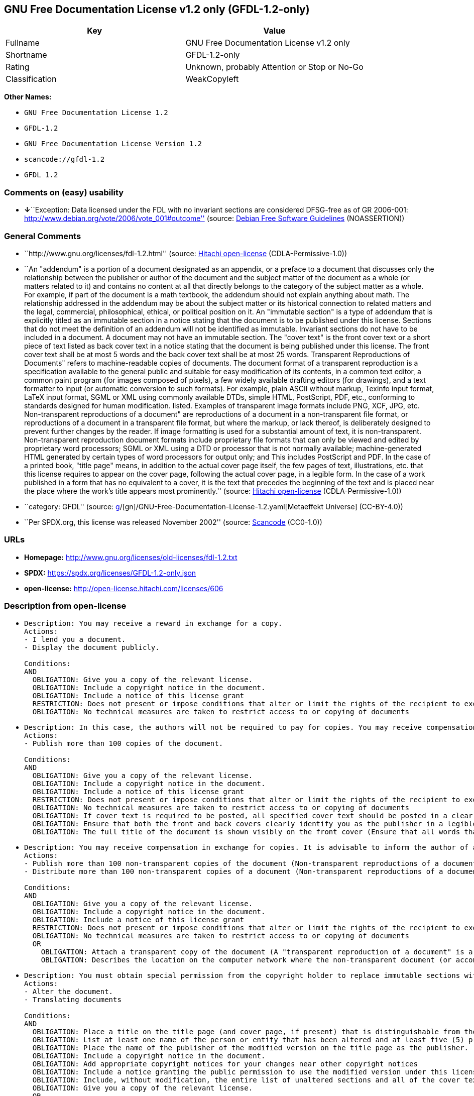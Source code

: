 == GNU Free Documentation License v1.2 only (GFDL-1.2-only)

[cols=",",options="header",]
|===
|Key |Value
|Fullname |GNU Free Documentation License v1.2 only
|Shortname |GFDL-1.2-only
|Rating |Unknown, probably Attention or Stop or No-Go
|Classification |WeakCopyleft
|===

*Other Names:*

* `GNU Free Documentation License 1.2`
* `GFDL-1.2`
* `GNU Free Documentation License Version 1.2`
* `scancode://gfdl-1.2`
* `GFDL 1.2`

=== Comments on (easy) usability

* **↓**``Exception: Data licensed under the FDL with no invariant
sections are considered DFSG-free as of GR 2006-001:
http://www.debian.org/vote/2006/vote_001#outcome'' (source:
https://wiki.debian.org/DFSGLicenses[Debian Free Software Guidelines]
(NOASSERTION))

=== General Comments

* ``http://www.gnu.org/licenses/fdl-1.2.html'' (source:
https://github.com/Hitachi/open-license[Hitachi open-license]
(CDLA-Permissive-1.0))
* ``An "addendum" is a portion of a document designated as an appendix,
or a preface to a document that discusses only the relationship between
the publisher or author of the document and the subject matter of the
document as a whole (or matters related to it) and contains no content
at all that directly belongs to the category of the subject matter as a
whole. For example, if part of the document is a math textbook, the
addendum should not explain anything about math. The relationship
addressed in the addendum may be about the subject matter or its
historical connection to related matters and the legal, commercial,
philosophical, ethical, or political position on it. An "immutable
section" is a type of addendum that is explicitly titled as an immutable
section in a notice stating that the document is to be published under
this license. Sections that do not meet the definition of an addendum
will not be identified as immutable. Invariant sections do not have to
be included in a document. A document may not have an immutable section.
The "cover text" is the front cover text or a short piece of text listed
as back cover text in a notice stating that the document is being
published under this license. The front cover text shall be at most 5
words and the back cover text shall be at most 25 words. Transparent
Reproductions of Documents" refers to machine-readable copies of
documents. The document format of a transparent reproduction is a
specification available to the general public and suitable for easy
modification of its contents, in a common text editor, a common paint
program (for images composed of pixels), a few widely available drafting
editors (for drawings), and a text formatter to input (or automatic
conversion to such formats). For example, plain ASCII without markup,
Texinfo input format, LaTeX input format, SGML or XML using commonly
available DTDs, simple HTML, PostScript, PDF, etc., conforming to
standards designed for human modification. listed. Examples of
transparent image formats include PNG, XCF, JPG, etc. Non-transparent
reproductions of a document" are reproductions of a document in a
non-transparent file format, or reproductions of a document in a
transparent file format, but where the markup, or lack thereof, is
deliberately designed to prevent further changes by the reader. If image
formatting is used for a substantial amount of text, it is
non-transparent. Non-transparent reproduction document formats include
proprietary file formats that can only be viewed and edited by
proprietary word processors; SGML or XML using a DTD or processor that
is not normally available; machine-generated HTML generated by certain
types of word processors for output only; and This includes PostScript
and PDF. In the case of a printed book, "title page" means, in addition
to the actual cover page itself, the few pages of text, illustrations,
etc. that this license requires to appear on the cover page, following
the actual cover page, in a legible form. In the case of a work
published in a form that has no equivalent to a cover, it is the text
that precedes the beginning of the text and is placed near the place
where the work's title appears most prominently.'' (source:
https://github.com/Hitachi/open-license[Hitachi open-license]
(CDLA-Permissive-1.0))
* ``category: GFDL'' (source:
https://github.com/org-metaeffekt/metaeffekt-universe/blob/main/src/main/resources/ae-universe/[g]/[gn]/GNU-Free-Documentation-License-1.2.yaml[Metaeffekt
Universe] (CC-BY-4.0))
* ``Per SPDX.org, this license was released November 2002'' (source:
https://github.com/nexB/scancode-toolkit/blob/develop/src/licensedcode/data/licenses/gfdl-1.2.yml[Scancode]
(CC0-1.0))

=== URLs

* *Homepage:* http://www.gnu.org/licenses/old-licenses/fdl-1.2.txt
* *SPDX:* https://spdx.org/licenses/GFDL-1.2-only.json
* *open-license:* http://open-license.hitachi.com/licenses/606

=== Description from open-license

* {blank}
+
....
Description: You may receive a reward in exchange for a copy.
Actions:
- I lend you a document.
- Display the document publicly.

Conditions:
AND
  OBLIGATION: Give you a copy of the relevant license.
  OBLIGATION: Include a copyright notice in the document.
  OBLIGATION: Include a notice of this license grant
  RESTRICTION: Does not present or impose conditions that alter or limit the rights of the recipient to exercise under this license
  OBLIGATION: No technical measures are taken to restrict access to or copying of documents

....
* {blank}
+
....
Description: In this case, the authors will not be required to pay for copies. You may receive compensation in exchange for copies. In the event of a change to the cover page only, the cover page may be treated equally with respect to the document, provided that the title of the document is preserved. ● Changes to the cover alone will not be considered an alteration if the document title is preserved and all applicable conditions regarding the cover are met. If the amount of cover text required is too large to fit legibly, the first text (at a length that fits properly) should appear on the actual cover page, followed by the adjoining page. In order to give the author of the document an opportunity to provide himself with updated versions of the document, it is advisable to inform the author of the document before redistributing large numbers of copies. The "publisher" is the person or entity that distributes copies of a document to the public.
Actions:
- Publish more than 100 copies of the document.

Conditions:
AND
  OBLIGATION: Give you a copy of the relevant license.
  OBLIGATION: Include a copyright notice in the document.
  OBLIGATION: Include a notice of this license grant
  RESTRICTION: Does not present or impose conditions that alter or limit the rights of the recipient to exercise under this license
  OBLIGATION: No technical measures are taken to restrict access to or copying of documents
  OBLIGATION: If cover text is required to be posted, all specified cover text should be posted in a clear and legible form on the front cover for front cover text and on the back cover for back cover text, and the body of the reproduction should be bound between the covers. (The "cover text" is the front cover text, or a short piece of text listed as back cover text, in a notice stating that the document is to be published under this license. The front cover text shall be at most 5 words and the back cover text shall be at most 25 words.)
  OBLIGATION: Ensure that both the front and back covers clearly identify you as the publisher in a legible form
  OBLIGATION: The full title of the document is shown visibly on the front cover (Ensure that all words that make up the title of the document are equally prominent.)

....
* {blank}
+
....
Description: You may receive compensation in exchange for copies. It is advisable to inform the author of a document before redistributing large quantities of copies in order to give the author of the document the opportunity to offer an updated version of the document to himself. A "publisher" is a person or entity that distributes copies of a document to the public.
Actions:
- Publish more than 100 non-transparent copies of the document (Non-transparent reproductions of a document" are reproductions of a document in a non-transparent file format, or reproductions of a document in a transparent file format, but where the markup, or lack thereof, is deliberately designed to prevent the reader from making further changes. If image formatting is used for a substantial amount of text, it is non-transparent. Non-transparent reproduction document formats include proprietary file formats that can only be viewed and edited by proprietary word processors; SGML or XML using a DTD or processor that is not normally available; machine-generated HTML generated by certain types of word processors for output only; and This includes PostScript and PDF. Transparent Reproductions of Documents" refers to machine-readable copies of documents. The document format of a transparent reproduction is a specification available to the general public and suitable for easy modification of its contents, using a common text editor, a common paint program (in the case of images composed of pixels), or (in the case of drawings) several widely available drafting editors to a text formatter. input (or automatic conversion to such formats). For example, plain ASCII without markup, Texinfo input format, LaTeX input format, SGML or XML using commonly available DTDs, simple HTML, PostScript, PDF, etc., conforming to standards designed for human modification. listed. Examples of transparent image formats include PNG, XCF, JPG, etc.)
- Distribute more than 100 non-transparent copies of a document (Non-transparent reproductions of a document" are reproductions of a document in a non-transparent file format, or reproductions of a document in a transparent file format, but where the markup, or lack thereof, is deliberately designed to prevent the reader from making further changes. If image formatting is used for a substantial amount of text, it is non-transparent. Non-transparent reproduction document formats include proprietary file formats that can only be viewed and edited by proprietary word processors; SGML or XML using a DTD or processor that is not normally available; machine-generated HTML generated by certain types of word processors for output only; and This includes PostScript and PDF. Transparent Reproductions of Documents" refers to machine-readable copies of documents. The document format of a transparent reproduction is a specification available to the general public and suitable for easy modification of its contents, using a common text editor, a common paint program (in the case of images composed of pixels), or (in the case of drawings) several widely available drafting editors to a text formatter. input (or automatic conversion to such formats). For example, plain ASCII without markup, Texinfo input format, LaTeX input format, SGML or XML using commonly available DTDs, simple HTML, PostScript, PDF, etc., conforming to standards designed for human modification. listed. Examples of transparent image formats include PNG, XCF, JPG, etc.)

Conditions:
AND
  OBLIGATION: Give you a copy of the relevant license.
  OBLIGATION: Include a copyright notice in the document.
  OBLIGATION: Include a notice of this license grant
  RESTRICTION: Does not present or impose conditions that alter or limit the rights of the recipient to exercise under this license
  OBLIGATION: No technical measures are taken to restrict access to or copying of documents
  OR
    OBLIGATION: Attach a transparent copy of the document (A "transparent reproduction of a document" is a machine-readable copy of a document. The document format of a transparent reproduction is a specification available to the general public and suitable for easy modification of its contents, in a common text editor, a common paint program (in the case of images composed of pixels), or (in the case of drawings) in several widely available drafting editors, to a text formatter. input (or automatic conversion to such formats). For example, plain ASCII without markup, Texinfo input format, LaTeX input format, SGML or XML using commonly available DTDs, simple HTML, PostScript, PDF, etc., conforming to standards designed for human modification. listed. Examples of transparent image formats include PNG, XCF, JPG, etc.)
    OBLIGATION: Describes the location on the computer network where the non-transparent document (or accompanying document) contains a transparent copy of the document itself, which is identical in content to the non-transparent document. (To enable the public using the network to download using network protocols generally considered to be standard. Ensure that for at least one year after the non-transparent document was last distributed to the public (either directly or by its agent or retailer), a transparent copy of the document, which is identical in content to the non-transparent document, will be accessible from a designated location. A "non-transparent copy of a document" is a copy of a document in a non-transparent file format, or a copy of a document in a transparent file format, but where the markup, or lack thereof, is deliberately designed to prevent the reader from making further changes to the document. If image formatting is used for a substantial amount of text, it is non-transparent. Non-transparent reproduction document formats include proprietary file formats that can only be viewed and edited by proprietary word processors; SGML or XML using a DTD or processor that is not normally available; machine-generated HTML generated by certain types of word processors for output only; and This includes PostScript and PDF. Transparent Reproductions of Documents" refers to machine-readable copies of documents. The document format of a transparent reproduction is a specification available to the general public and suitable for easy modification of its contents, using a common text editor, a common paint program (in the case of images composed of pixels), or (in the case of drawings) several widely available drafting editors to a text formatter. input (or automatic conversion to such formats). For example, plain ASCII without markup, Texinfo input format, LaTeX input format, SGML or XML using commonly available DTDs, simple HTML, PostScript, PDF, etc., conforming to standards designed for human modification. listed. Examples of transparent image formats include PNG, XCF, JPG, etc.)

....
* {blank}
+
....
Description: You must obtain special permission from the copyright holder to replace immutable sections with translations, and you may include translations of all or part of an immutable section in addition to the original immutable section. Translations of all or part of the invariant sections may be included in addition to the original invariant sections. In the case of the original English language version of this license, you may include a translation of this license. In the event of any discrepancies between the translation and the original English language version of this license, the original English language version shall prevail. If this License contains original notices or disclaimers of warranties applicable to the document, you may include a translation of such notices or disclaimers in the document. If there is a discrepancy between the translation and the original with respect to the notice or disclaimer of warranty, the original takes precedence. A "publisher" is a person or entity that distributes copies of a document to the public.
Actions:
- Alter the document.
- Translating documents

Conditions:
AND
  OBLIGATION: Place a title on the title page (and cover page, if present) that is distinguishable from the document and the previous version of the document (If there is an earlier edition, the title should be listed in the history section of the document. If permission has been obtained from the publisher of the original edition, the same title as the previous edition may be used. In the case of a printed book, the "title page" refers to the actual cover page itself, plus any number of pages required by this license to contain the text, illustrations, etc., that the license requires to appear on the cover page in a readable form following the actual cover page. In the case of a work published in a form that has no equivalent to a cover, it is the text that precedes the beginning of the text and is placed near the place where the work's title appears most prominently.)
  OBLIGATION: List at least one name of the person or entity that has been altered and at least five (5) principal authors (all if less than five) as authors of the document on the title page (In the case of a printed book, "title page" means, in addition to the actual cover page itself, the number of pages required by this license for the text, illustrations, etc., to appear on the cover page in a legible form following the actual cover page. In the case of a work published in a form that has no equivalent to a cover, it is the text that precedes the beginning of the text and is placed near the place where the work's title appears most prominently.)
  OBLIGATION: Place the name of the publisher of the modified version on the title page as the publisher. (In the case of a printed book, "title page" means, in addition to the actual cover page itself, the number of pages required by this license for the text, illustrations, etc., to appear on the cover page in a legible form following the actual cover page. In the case of a work published in a form that has no equivalent to a cover, it is the text that precedes the beginning of the text and is placed near the place where the work's title appears most prominently.)
  OBLIGATION: Include a copyright notice in the document.
  OBLIGATION: Add appropriate copyright notices for your changes near other copyright notices
  OBLIGATION: Include a notice granting the public permission to use the modified version under this license immediately following the copyright notice. (The form of the notice is shown in the Appendix to this license.)
  OBLIGATION: Include, without modification, the entire list of unaltered sections and all of the cover text in the notice of grant of this license for the document (● An "immutable section" is a type of addendum section that is explicitly identified as an immutable section as a title in a notice stating that the document is to be published under this license. Sections that do not meet the definition of an addendum will not be identified as immutable. Invariant sections do not have to be included in a document. Invariant sections may not be included in a document. An "addendum" is a portion of a document designated as an appendix, or a prelude to a document that discusses only the relationship between the publisher or author of the document and the subject matter of the document as a whole (or matters related to it) and contains no content at all that directly belongs to the category of the subject matter as a whole. For example, if part of the document is a math textbook, the addendum should not explain anything about math. The relationships dealt with in the addendum may be about the subject matter or its historical connection to related matters, and the legal, commercial, philosophical, ethical, or political position on them. The "cover text" is the short text listed as front or back cover text in a notice stating that a document is to be published under this licence. The front cover text shall be at most 5 words and the back cover text shall be at most 25 words.)
  OBLIGATION: Give you a copy of the relevant license.
  OR
    OBLIGATION: History and the chapter entitled History, and adding a single paragraph that preserves the title and lists at least the title, year of publication, author, and publisher of the altered version in the same manner as the title paper (For printed books, "title page" means, in addition to the actual cover page itself, the number of pages required by this license for the text, illustrations, etc. to appear on the cover page in a legible form following the actual cover page. In the case of a work published in a form that has no equivalent to a cover, it is the text that appears near the place where the work's title appears most prominently prior to the beginning of the text.)
    OBLIGATION: If there is no chapter titled History, add a section describing the revised version, with a chapter that lists the document's title, year of publication, author, and publisher in the same way as the title paper (For printed books, "title page" means, in addition to the actual cover page itself, the number of pages required by this license for the text, illustrations, etc. to appear on the cover page in a legible form following the actual cover page. In the case of a work published in a form that has no equivalent to a cover, it is the text that appears near the place where the work's title appears most prominently prior to the beginning of the text.)
  OBLIGATION: Include a description of the publicly accessible location on the computer network where a transparent copy of the document is located, if it is described (The same applies if the location of a previous version of the document is described. This information may be included in the History section. In the case of information about a work published at least four years before the document, or if permission has been obtained from the original publisher of the version to which the altered version refers, the information may be removed. A "transparent copy of a document" is a machine-readable copy of a document. The document format of a transparent reproduction is a specification available to the general public and suitable for easy modification of its contents in a common text editor, a common paint program (in the case of images composed of pixels), or (in the case of drawings) several widely available drafting editors, to a text formatter. input (or automatic conversion to such formats). For example, plain ASCII without markup, Texinfo input format, LaTeX input format, SGML or XML using commonly available DTDs, simple HTML, PostScript, PDF, etc., conforming to standards designed for human modification. listed. Examples of transparent image formats include PNG, XCF, JPG, etc.)
  OBLIGATION: All chapters entitled Acknowledgements or Dedications should include the title of the chapter, as well as the content of the chapter (as an acknowledgement or dedication to each contributor) and its tone
  OBLIGATION: Include unchanged section text and titles (● Chapter numbers or their equivalents shall not be considered part of the chapter title. ● An "immutable section" is a type of addendum that is explicitly identified as an immutable section as a title in a notice stating that the document is to be published under this license. Sections that do not meet the definition of an addendum will not be identified as immutable. Invariant sections do not have to be included in a document. Invariant sections may not be included in a document. An "addendum" is a portion of a document designated as an appendix, or a prelude to a document that discusses only the relationship between the publisher or author of the document and the subject matter of the document as a whole (or matters related to it) and contains no content at all that directly belongs to the category of the subject matter as a whole. For example, if part of the document is a math textbook, the addendum should not explain anything about math. The relationship addressed in the addendum may be about the subject matter or its historical connection to related matters and the legal, commercial, philosophical, ethical, or political position on it.)
  OBLIGATION: Remove all chapters titled Endorsements and all chapters titled Endorsements. (I won't include any such chapters in the altered version.)
  OBLIGATION: Don't change the title of an already existing chapter to Endorsements or change the title to something similar to one of the immutable sections (● An "immutable section" is a type of addendum section that is explicitly identified as an immutable section as a title in a notice stating that the document is to be published under this license. Sections that do not meet the definition of an addendum will not be identified as immutable. Invariant sections do not have to be included in a document. Invariant sections may not be included in a document. An "addendum" is a portion of a document designated as an appendix, or a prelude to a document that discusses only the relationship between the publisher or author of the document and the subject matter of the document as a whole (or matters related to it) and contains no content at all that directly belongs to the category of the subject matter as a whole. For example, if part of the document is a math textbook, the addendum should not explain anything about math. The relationship addressed in the addendum may be about the subject matter or its historical connection to related matters and the legal, commercial, philosophical, ethical, or political position on it.)
  OBLIGATION: Include warranty disclaimers.

....
* {blank}
+
....
Description: You may receive compensation in exchange for a copy. You may receive compensation in exchange for copies. You may include translations of all or part of the unaltered sections in addition to the original unaltered sections. In the case of the original English language version of this license, you may include a translation of this license. In the event of any discrepancies between the translation and the original English language version of this license, the original English language version shall prevail. If this License contains original notices or disclaimers of warranties applicable to the document, you may include a translation of such notices or disclaimers in the document. If there is a discrepancy between the translation and the original with respect to the notice or disclaimer of warranty, the original takes precedence. A "publisher" is a person or entity that distributes copies of a document to the public.
Actions:
- Distribute the altered document.
- Duplicate the altered document
- Duplicate the translated document
- Distribute the translated documents
- Lend the altered document.
- Public display of altered documents
- Loaning translated documents.
- Display the translated documents publicly.

Conditions:
AND
  OBLIGATION: No technical measures are taken to restrict access to or copying of documents
  OBLIGATION: Place a title on the title page (and cover page, if present) that is distinguishable from the document and the previous version of the document (If there is an earlier edition, the title should be listed in the history section of the document. If permission has been obtained from the publisher of the original edition, the same title as the previous edition may be used. In the case of a printed book, the "title page" refers to the actual cover page itself, plus any number of pages required by this license to contain the text, illustrations, etc., that the license requires to appear on the cover page in a readable form following the actual cover page. In the case of a work published in a form that has no equivalent to a cover, it is the text that precedes the beginning of the text and is placed near the place where the work's title appears most prominently.)
  OBLIGATION: List at least one name of the person or entity that has been altered and at least five (5) principal authors (all if less than five) as authors of the document on the title page (In the case of a printed book, "title page" means, in addition to the actual cover page itself, the number of pages required by this license for the text, illustrations, etc., to appear on the cover page in a legible form following the actual cover page. In the case of a work published in a form that has no equivalent to a cover, it is the text that precedes the beginning of the text and is placed near the place where the work's title appears most prominently.)
  OBLIGATION: Place the name of the publisher of the modified version on the title page as the publisher. (In the case of a printed book, "title page" means, in addition to the actual cover page itself, the number of pages required by this license for the text, illustrations, etc., to appear on the cover page in a legible form following the actual cover page. In the case of a work published in a form that has no equivalent to a cover, it is the text that precedes the beginning of the text and is placed near the place where the work's title appears most prominently.)
  OBLIGATION: Include a copyright notice in the document.
  OBLIGATION: Add appropriate copyright notices for your changes near other copyright notices
  OBLIGATION: Include a notice granting the public permission to use the modified version under this license immediately following the copyright notice. (The form of the notice is shown in the Appendix to this license.)
  OBLIGATION: Include, without modification, the entire list of unaltered sections and all of the cover text in the notice of grant of this license for the document (● An "immutable section" is a type of addendum section that is explicitly identified as an immutable section as a title in a notice stating that the document is to be published under this license. Sections that do not meet the definition of an addendum will not be identified as immutable. Invariant sections do not have to be included in a document. Invariant sections may not be included in a document. An "addendum" is a portion of a document designated as an appendix, or a prelude to a document that discusses only the relationship between the publisher or author of the document and the subject matter of the document as a whole (or matters related to it) and contains no content at all that directly belongs to the category of the subject matter as a whole. For example, if part of the document is a math textbook, the addendum should not explain anything about math. The relationships dealt with in the addendum may be about the subject matter or its historical connection to related matters, and the legal, commercial, philosophical, ethical, or political position on them. The "cover text" is the short text listed as front or back cover text in a notice stating that a document is to be published under this licence. The front cover text shall be at most 5 words and the back cover text shall be at most 25 words.)
  OBLIGATION: Give you a copy of the relevant license.
  OR
    OBLIGATION: History and the chapter entitled History, and adding a single paragraph that preserves the title and lists at least the title, year of publication, author, and publisher of the altered version in the same manner as the title paper (For printed books, "title page" means, in addition to the actual cover page itself, the number of pages required by this license for the text, illustrations, etc. to appear on the cover page in a legible form following the actual cover page. In the case of a work published in a form that has no equivalent to a cover, it is the text that appears near the place where the work's title appears most prominently prior to the beginning of the text.)
    OBLIGATION: If there is no chapter titled History, add a section describing the revised version, with a chapter that lists the document's title, year of publication, author, and publisher in the same way as the title paper (For printed books, "title page" means, in addition to the actual cover page itself, the number of pages required by this license for the text, illustrations, etc. to appear on the cover page in a legible form following the actual cover page. In the case of a work published in a form that has no equivalent to a cover, it is the text that appears near the place where the work's title appears most prominently prior to the beginning of the text.)
  OBLIGATION: Include a description of the publicly accessible location on the computer network where a transparent copy of the document is located, if it is described (The same applies if the location of a previous version of the document is described. This information may be included in the History section. In the case of information about a work published at least four years before the document, or if permission has been obtained from the original publisher of the version to which the altered version refers, the information may be removed. A "transparent copy of a document" is a machine-readable copy of a document. The document format of a transparent reproduction is a specification available to the general public and suitable for easy modification of its contents in a common text editor, a common paint program (in the case of images composed of pixels), or (in the case of drawings) several widely available drafting editors, to a text formatter. input (or automatic conversion to such formats). For example, plain ASCII without markup, Texinfo input format, LaTeX input format, SGML or XML using commonly available DTDs, simple HTML, PostScript, PDF, etc., conforming to standards designed for human modification. listed. Examples of transparent image formats include PNG, XCF, JPG, etc.)
  OBLIGATION: All chapters entitled Acknowledgements or Dedications should include the title of the chapter, as well as the content of the chapter (as an acknowledgement or dedication to each contributor) and its tone
  OBLIGATION: Include unchanged section text and titles (● Chapter numbers or their equivalents shall not be considered part of the chapter title. ● An "immutable section" is a type of addendum that is explicitly identified as an immutable section as a title in a notice stating that the document is to be published under this license. Sections that do not meet the definition of an addendum will not be identified as immutable. Invariant sections do not have to be included in a document. Invariant sections may not be included in a document. An "addendum" is a portion of a document designated as an appendix, or a prelude to a document that discusses only the relationship between the publisher or author of the document and the subject matter of the document as a whole (or matters related to it) and contains no content at all that directly belongs to the category of the subject matter as a whole. For example, if part of the document is a math textbook, the addendum should not explain anything about math. The relationship addressed in the addendum may be about the subject matter or its historical connection to related matters and the legal, commercial, philosophical, ethical, or political position on it.)
  OBLIGATION: Remove all chapters titled Endorsements and all chapters titled Endorsements. (I won't include any such chapters in the altered version.)
  OBLIGATION: Don't change the title of an already existing chapter to Endorsements or change the title to something similar to one of the immutable sections (● An "immutable section" is a type of addendum section that is explicitly identified as an immutable section as a title in a notice stating that the document is to be published under this license. Sections that do not meet the definition of an addendum will not be identified as immutable. Invariant sections do not have to be included in a document. Invariant sections may not be included in a document. An "addendum" is a portion of a document designated as an appendix, or a prelude to a document that discusses only the relationship between the publisher or author of the document and the subject matter of the document as a whole (or matters related to it) and contains no content at all that directly belongs to the category of the subject matter as a whole. For example, if part of the document is a math textbook, the addendum should not explain anything about math. The relationship addressed in the addendum may be about the subject matter or its historical connection to related matters and the legal, commercial, philosophical, ethical, or political position on it.)
  OBLIGATION: Include warranty disclaimers.

....
* {blank}
+
....
Description: In this case, the authors will not be required to pay for copies. You may receive compensation in exchange for copies. In the event of a change to the cover page only, the cover page may be treated equally with respect to the document, provided that the title of the document is preserved. ● Changes to the cover alone will not be considered an alteration if the document title is preserved and all applicable conditions regarding the cover are met. If the amount of cover text required is too large to fit legibly, the first text (at a length that fits properly) should appear on the actual cover page, followed by the adjoining page. In order to give the author of the document an opportunity to provide himself with updated versions of the document, it is advisable to inform the author of the document before redistributing large numbers of copies. In order to replace immutable sections with translations, special permission of the copyright holder must be obtained. You may include translations of all or part of the invariant sections in addition to the original invariant sections. In the case of the original English language version of this license, you may include a translation of this license. In the event of any discrepancies between the translation and the original English language version of this license, the original English language version shall prevail. If this License contains original notices or disclaimers of warranties applicable to the document, you may include a translation of such notices or disclaimers in the document. If there is a discrepancy between the translation and the original with respect to the notice or disclaimer of warranty, the original takes precedence. A "publisher" is a person or entity that distributes copies of a document to the public.
Actions:
- Publish over 100 copies of the altered document.
- Publish more than 100 copies of the translated document.

Conditions:
AND
  OBLIGATION: No technical measures are taken to restrict access to or copying of documents
  OBLIGATION: If cover text is required to be posted, all specified cover text should be posted in a clear and legible form on the front cover for front cover text and on the back cover for back cover text, and the body of the reproduction should be bound between the covers. (The "cover text" is the front cover text, or a short piece of text listed as back cover text, in a notice stating that the document is to be published under this license. The front cover text shall be at most 5 words and the back cover text shall be at most 25 words.)
  OBLIGATION: Ensure that both the front and back covers clearly identify you as the publisher in a legible form
  OBLIGATION: The full title of the document is shown visibly on the front cover (Ensure that all words that make up the title of the document are equally prominent.)
  OBLIGATION: Place a title on the title page (and cover page, if present) that is distinguishable from the document and the previous version of the document (If there is an earlier edition, the title should be listed in the history section of the document. If permission has been obtained from the publisher of the original edition, the same title as the previous edition may be used. In the case of a printed book, the "title page" refers to the actual cover page itself, plus any number of pages required by this license to contain the text, illustrations, etc., that the license requires to appear on the cover page in a readable form following the actual cover page. In the case of a work published in a form that has no equivalent to a cover, it is the text that precedes the beginning of the text and is placed near the place where the work's title appears most prominently.)
  OBLIGATION: List at least one name of the person or entity that has been altered and at least five (5) principal authors (all if less than five) as authors of the document on the title page (In the case of a printed book, "title page" means, in addition to the actual cover page itself, the number of pages required by this license for the text, illustrations, etc., to appear on the cover page in a legible form following the actual cover page. In the case of a work published in a form that has no equivalent to a cover, it is the text that precedes the beginning of the text and is placed near the place where the work's title appears most prominently.)
  OBLIGATION: Place the name of the publisher of the modified version on the title page as the publisher. (In the case of a printed book, "title page" means, in addition to the actual cover page itself, the number of pages required by this license for the text, illustrations, etc., to appear on the cover page in a legible form following the actual cover page. In the case of a work published in a form that has no equivalent to a cover, it is the text that precedes the beginning of the text and is placed near the place where the work's title appears most prominently.)
  OBLIGATION: Include a copyright notice in the document.
  OBLIGATION: Add appropriate copyright notices for your changes near other copyright notices
  OBLIGATION: Include a notice granting the public permission to use the modified version under this license immediately following the copyright notice. (The form of the notice is shown in the Appendix to this license.)
  OBLIGATION: Include, without modification, the entire list of unaltered sections and all of the cover text in the notice of grant of this license for the document (● An "immutable section" is a type of addendum section that is explicitly identified as an immutable section as a title in a notice stating that the document is to be published under this license. Sections that do not meet the definition of an addendum will not be identified as immutable. Invariant sections do not have to be included in a document. Invariant sections may not be included in a document. An "addendum" is a portion of a document designated as an appendix, or a prelude to a document that discusses only the relationship between the publisher or author of the document and the subject matter of the document as a whole (or matters related to it) and contains no content at all that directly belongs to the category of the subject matter as a whole. For example, if part of the document is a math textbook, the addendum should not explain anything about math. The relationships dealt with in the addendum may be about the subject matter or its historical connection to related matters, and the legal, commercial, philosophical, ethical, or political position on them. The "cover text" is the short text listed as front or back cover text in a notice stating that a document is to be published under this licence. The front cover text shall be at most 5 words and the back cover text shall be at most 25 words.)
  OBLIGATION: Give you a copy of the relevant license.
  OR
    OBLIGATION: History and the chapter entitled History, and adding a single paragraph that preserves the title and lists at least the title, year of publication, author, and publisher of the altered version in the same manner as the title paper (For printed books, "title page" means, in addition to the actual cover page itself, the number of pages required by this license for the text, illustrations, etc. to appear on the cover page in a legible form following the actual cover page. In the case of a work published in a form that has no equivalent to a cover, it is the text that appears near the place where the work's title appears most prominently prior to the beginning of the text.)
    OBLIGATION: If there is no chapter titled History, add a section describing the revised version, with a chapter that lists the document's title, year of publication, author, and publisher in the same way as the title paper (For printed books, "title page" means, in addition to the actual cover page itself, the number of pages required by this license for the text, illustrations, etc. to appear on the cover page in a legible form following the actual cover page. In the case of a work published in a form that has no equivalent to a cover, it is the text that appears near the place where the work's title appears most prominently prior to the beginning of the text.)
  OBLIGATION: Include a description of the publicly accessible location on the computer network where a transparent copy of the document is located, if it is described (The same applies if the location of a previous version of the document is described. This information may be included in the History section. In the case of information about a work published at least four years before the document, or if permission has been obtained from the original publisher of the version to which the altered version refers, the information may be removed. A "transparent copy of a document" is a machine-readable copy of a document. The document format of a transparent reproduction is a specification available to the general public and suitable for easy modification of its contents in a common text editor, a common paint program (in the case of images composed of pixels), or (in the case of drawings) several widely available drafting editors, to a text formatter. input (or automatic conversion to such formats). For example, plain ASCII without markup, Texinfo input format, LaTeX input format, SGML or XML using commonly available DTDs, simple HTML, PostScript, PDF, etc., conforming to standards designed for human modification. listed. Examples of transparent image formats include PNG, XCF, JPG, etc.)
  OBLIGATION: All chapters entitled Acknowledgements or Dedications should include the title of the chapter, as well as the content of the chapter (as an acknowledgement or dedication to each contributor) and its tone
  OBLIGATION: Include unchanged section text and titles (● Chapter numbers or their equivalents shall not be considered part of the chapter title. ● An "immutable section" is a type of addendum that is explicitly identified as an immutable section as a title in a notice stating that the document is to be published under this license. Sections that do not meet the definition of an addendum will not be identified as immutable. Invariant sections do not have to be included in a document. Invariant sections may not be included in a document. An "addendum" is a portion of a document designated as an appendix, or a prelude to a document that discusses only the relationship between the publisher or author of the document and the subject matter of the document as a whole (or matters related to it) and contains no content at all that directly belongs to the category of the subject matter as a whole. For example, if part of the document is a math textbook, the addendum should not explain anything about math. The relationship addressed in the addendum may be about the subject matter or its historical connection to related matters and the legal, commercial, philosophical, ethical, or political position on it.)
  OBLIGATION: Remove all chapters titled Endorsements and all chapters titled Endorsements. (I won't include any such chapters in the altered version.)
  OBLIGATION: Don't change the title of an already existing chapter to Endorsements or change the title to something similar to one of the immutable sections (● An "immutable section" is a type of addendum section that is explicitly identified as an immutable section as a title in a notice stating that the document is to be published under this license. Sections that do not meet the definition of an addendum will not be identified as immutable. Invariant sections do not have to be included in a document. Invariant sections may not be included in a document. An "addendum" is a portion of a document designated as an appendix, or a prelude to a document that discusses only the relationship between the publisher or author of the document and the subject matter of the document as a whole (or matters related to it) and contains no content at all that directly belongs to the category of the subject matter as a whole. For example, if part of the document is a math textbook, the addendum should not explain anything about math. The relationship addressed in the addendum may be about the subject matter or its historical connection to related matters and the legal, commercial, philosophical, ethical, or political position on it.)
  OBLIGATION: Include warranty disclaimers.

....
* {blank}
+
....
Description: You may receive compensation in exchange for copies. It is advisable to inform the author of the document before redistributing large numbers of copies in order to give the author of the document the opportunity to provide him/her with updated versions of the document. In order to replace an immutable section with a translation, special permission of the copyright holder must be obtained. You may include translations of all or part of the invariant sections in addition to the original invariant sections. In the case of the original English language version of this license, you may include a translation of this license. In the event of any discrepancies between the translation and the original English language version of this license, the original English language version shall prevail. If this License contains original notices or disclaimers of warranties applicable to the document, you may include a translation of such notices or disclaimers in the document. If there is a discrepancy between the translation and the original with respect to the notice or disclaimer of warranty, the original takes precedence. A "publisher" is a person or entity that distributes copies of a document to the public.
Actions:
- Publish more than 100 non-transparent copies of the altered document (Non-transparent reproductions of a document" are reproductions of a document in a non-transparent file format, or reproductions of a document in a transparent file format, but where the markup, or lack thereof, is deliberately designed to prevent the reader from making further changes. If image formatting is used for a substantial amount of text, it is non-transparent. Non-transparent reproduction document formats include proprietary file formats that can only be viewed and edited by proprietary word processors; SGML or XML using a DTD or processor that is not normally available; machine-generated HTML generated by certain types of word processors for output only; and This includes PostScript and PDF. Transparent Reproductions of Documents" refers to machine-readable copies of documents. The document format of a transparent reproduction is a specification available to the general public and suitable for easy modification of its contents, using a common text editor, a common paint program (in the case of images composed of pixels), or (in the case of drawings) several widely available drafting editors to a text formatter. input (or automatic conversion to such formats). For example, plain ASCII without markup, Texinfo input format, LaTeX input format, SGML or XML using commonly available DTDs, simple HTML, PostScript, PDF, etc., conforming to standards designed for human modification. listed. Examples of transparent image formats include PNG, XCF, JPG, etc.)
- Distribute more than 100 non-transparent copies of the altered document (Non-transparent reproductions of a document" are reproductions of a document in a non-transparent file format, or reproductions of a document in a transparent file format, but where the markup, or lack thereof, is deliberately designed to prevent the reader from making further changes. If image formatting is used for a substantial amount of text, it is non-transparent. Non-transparent reproduction document formats include proprietary file formats that can only be viewed and edited by proprietary word processors; SGML or XML using a DTD or processor that is not normally available; machine-generated HTML generated by certain types of word processors for output only; and This includes PostScript and PDF. Transparent Reproductions of Documents" refers to machine-readable copies of documents. The document format of a transparent reproduction is a specification available to the general public and suitable for easy modification of its contents, using a common text editor, a common paint program (in the case of images composed of pixels), or (in the case of drawings) several widely available drafting editors to a text formatter. input (or automatic conversion to such formats). For example, plain ASCII without markup, Texinfo input format, LaTeX input format, SGML or XML using commonly available DTDs, simple HTML, PostScript, PDF, etc., conforming to standards designed for human modification. listed. Examples of transparent image formats include PNG, XCF, JPG, etc.)
- Publish more than 100 non-transparent copies of the translated document (Non-transparent reproductions of a document" are reproductions of a document in a non-transparent file format, or reproductions of a document in a transparent file format, but where the markup, or lack thereof, is deliberately designed to prevent the reader from making further changes. If image formatting is used for a substantial amount of text, it is non-transparent. Non-transparent reproduction document formats include proprietary file formats that can only be viewed and edited by proprietary word processors; SGML or XML using a DTD or processor that is not normally available; machine-generated HTML generated by certain types of word processors for output only; and This includes PostScript and PDF. Transparent Reproductions of Documents" refers to machine-readable copies of documents. The document format of a transparent reproduction is a specification available to the general public and suitable for easy modification of its contents, using a common text editor, a common paint program (in the case of images composed of pixels), or (in the case of drawings) several widely available drafting editors to a text formatter. input (or automatic conversion to such formats). For example, plain ASCII without markup, Texinfo input format, LaTeX input format, SGML or XML using commonly available DTDs, simple HTML, PostScript, PDF, etc., conforming to standards designed for human modification. listed. Examples of transparent image formats include PNG, XCF, JPG, etc.)
- Distribute more than 100 non-transparent copies of the translated document (Non-transparent reproductions of a document" are reproductions of a document in a non-transparent file format, or reproductions of a document in a transparent file format, but where the markup, or lack thereof, is deliberately designed to prevent the reader from making further changes. If image formatting is used for a substantial amount of text, it is non-transparent. Non-transparent reproduction document formats include proprietary file formats that can only be viewed and edited by proprietary word processors; SGML or XML using a DTD or processor that is not normally available; machine-generated HTML generated by certain types of word processors for output only; and This includes PostScript and PDF. Transparent Reproductions of Documents" refers to machine-readable copies of documents. The document format of a transparent reproduction is a specification available to the general public and suitable for easy modification of its contents, using a common text editor, a common paint program (in the case of images composed of pixels), or (in the case of drawings) several widely available drafting editors to a text formatter. input (or automatic conversion to such formats). For example, plain ASCII without markup, Texinfo input format, LaTeX input format, SGML or XML using commonly available DTDs, simple HTML, PostScript, PDF, etc., conforming to standards designed for human modification. listed. Examples of transparent image formats include PNG, XCF, JPG, etc.)

Conditions:
AND
  OBLIGATION: No technical measures are taken to restrict access to or copying of documents
  OR
    OBLIGATION: Attach a transparent copy of the document (A "transparent reproduction of a document" is a machine-readable copy of a document. The document format of a transparent reproduction is a specification available to the general public and suitable for easy modification of its contents, in a common text editor, a common paint program (in the case of images composed of pixels), or (in the case of drawings) in several widely available drafting editors, to a text formatter. input (or automatic conversion to such formats). For example, plain ASCII without markup, Texinfo input format, LaTeX input format, SGML or XML using commonly available DTDs, simple HTML, PostScript, PDF, etc., conforming to standards designed for human modification. listed. Examples of transparent image formats include PNG, XCF, JPG, etc.)
    OBLIGATION: Describes the location on the computer network where the non-transparent document (or accompanying document) contains a transparent copy of the document itself, which is identical in content to the non-transparent document. (To enable the public using the network to download using network protocols generally considered to be standard. Ensure that for at least one year after the non-transparent document was last distributed to the public (either directly or by its agent or retailer), a transparent copy of the document, which is identical in content to the non-transparent document, will be accessible from a designated location. A "non-transparent copy of a document" is a copy of a document in a non-transparent file format, or a copy of a document in a transparent file format, but where the markup, or lack thereof, is deliberately designed to prevent the reader from making further changes to the document. If image formatting is used for a substantial amount of text, it is non-transparent. Non-transparent reproduction document formats include proprietary file formats that can only be viewed and edited by proprietary word processors; SGML or XML using a DTD or processor that is not normally available; machine-generated HTML generated by certain types of word processors for output only; and This includes PostScript and PDF. Transparent Reproductions of Documents" refers to machine-readable copies of documents. The document format of a transparent reproduction is a specification available to the general public and suitable for easy modification of its contents, using a common text editor, a common paint program (in the case of images composed of pixels), or (in the case of drawings) several widely available drafting editors to a text formatter. input (or automatic conversion to such formats). For example, plain ASCII without markup, Texinfo input format, LaTeX input format, SGML or XML using commonly available DTDs, simple HTML, PostScript, PDF, etc., conforming to standards designed for human modification. listed. Examples of transparent image formats include PNG, XCF, JPG, etc.)
  OBLIGATION: Place a title on the title page (and cover page, if present) that is distinguishable from the document and the previous version of the document (If there is an earlier edition, the title should be listed in the history section of the document. If permission has been obtained from the publisher of the original edition, the same title as the previous edition may be used. In the case of a printed book, the "title page" refers to the actual cover page itself, plus any number of pages required by this license to contain the text, illustrations, etc., that the license requires to appear on the cover page in a readable form following the actual cover page. In the case of a work published in a form that has no equivalent to a cover, it is the text that precedes the beginning of the text and is placed near the place where the work's title appears most prominently.)
  OBLIGATION: List at least one name of the person or entity that has been altered and at least five (5) principal authors (all if less than five) as authors of the document on the title page (In the case of a printed book, "title page" means, in addition to the actual cover page itself, the number of pages required by this license for the text, illustrations, etc., to appear on the cover page in a legible form following the actual cover page. In the case of a work published in a form that has no equivalent to a cover, it is the text that precedes the beginning of the text and is placed near the place where the work's title appears most prominently.)
  OBLIGATION: Place the name of the publisher of the modified version on the title page as the publisher. (In the case of a printed book, "title page" means, in addition to the actual cover page itself, the number of pages required by this license for the text, illustrations, etc., to appear on the cover page in a legible form following the actual cover page. In the case of a work published in a form that has no equivalent to a cover, it is the text that precedes the beginning of the text and is placed near the place where the work's title appears most prominently.)
  OBLIGATION: Include a copyright notice in the document.
  OBLIGATION: Add appropriate copyright notices for your changes near other copyright notices
  OBLIGATION: Include a notice granting the public permission to use the modified version under this license immediately following the copyright notice. (The form of the notice is shown in the Appendix to this license.)
  OBLIGATION: Include, without modification, the entire list of unaltered sections and all of the cover text in the notice of grant of this license for the document (● An "immutable section" is a type of addendum section that is explicitly identified as an immutable section as a title in a notice stating that the document is to be published under this license. Sections that do not meet the definition of an addendum will not be identified as immutable. Invariant sections do not have to be included in a document. Invariant sections may not be included in a document. An "addendum" is a portion of a document designated as an appendix, or a prelude to a document that discusses only the relationship between the publisher or author of the document and the subject matter of the document as a whole (or matters related to it) and contains no content at all that directly belongs to the category of the subject matter as a whole. For example, if part of the document is a math textbook, the addendum should not explain anything about math. The relationships dealt with in the addendum may be about the subject matter or its historical connection to related matters, and the legal, commercial, philosophical, ethical, or political position on them. The "cover text" is the short text listed as front or back cover text in a notice stating that a document is to be published under this licence. The front cover text shall be at most 5 words and the back cover text shall be at most 25 words.)
  OBLIGATION: Give you a copy of the relevant license.
  OR
    OBLIGATION: History and the chapter entitled History, and adding a single paragraph that preserves the title and lists at least the title, year of publication, author, and publisher of the altered version in the same manner as the title paper (For printed books, "title page" means, in addition to the actual cover page itself, the number of pages required by this license for the text, illustrations, etc. to appear on the cover page in a legible form following the actual cover page. In the case of a work published in a form that has no equivalent to a cover, it is the text that appears near the place where the work's title appears most prominently prior to the beginning of the text.)
    OBLIGATION: If there is no chapter titled History, add a section describing the revised version, with a chapter that lists the document's title, year of publication, author, and publisher in the same way as the title paper (For printed books, "title page" means, in addition to the actual cover page itself, the number of pages required by this license for the text, illustrations, etc. to appear on the cover page in a legible form following the actual cover page. In the case of a work published in a form that has no equivalent to a cover, it is the text that appears near the place where the work's title appears most prominently prior to the beginning of the text.)
  OBLIGATION: Include a description of the publicly accessible location on the computer network where a transparent copy of the document is located, if it is described (The same applies if the location of a previous version of the document is described. This information may be included in the History section. In the case of information about a work published at least four years before the document, or if permission has been obtained from the original publisher of the version to which the altered version refers, the information may be removed. A "transparent copy of a document" is a machine-readable copy of a document. The document format of a transparent reproduction is a specification available to the general public and suitable for easy modification of its contents in a common text editor, a common paint program (in the case of images composed of pixels), or (in the case of drawings) several widely available drafting editors, to a text formatter. input (or automatic conversion to such formats). For example, plain ASCII without markup, Texinfo input format, LaTeX input format, SGML or XML using commonly available DTDs, simple HTML, PostScript, PDF, etc., conforming to standards designed for human modification. listed. Examples of transparent image formats include PNG, XCF, JPG, etc.)
  OBLIGATION: All chapters entitled Acknowledgements or Dedications should include the title of the chapter, as well as the content of the chapter (as an acknowledgement or dedication to each contributor) and its tone
  OBLIGATION: Include unchanged section text and titles (● Chapter numbers or their equivalents shall not be considered part of the chapter title. ● An "immutable section" is a type of addendum that is explicitly identified as an immutable section as a title in a notice stating that the document is to be published under this license. Sections that do not meet the definition of an addendum will not be identified as immutable. Invariant sections do not have to be included in a document. Invariant sections may not be included in a document. An "addendum" is a portion of a document designated as an appendix, or a prelude to a document that discusses only the relationship between the publisher or author of the document and the subject matter of the document as a whole (or matters related to it) and contains no content at all that directly belongs to the category of the subject matter as a whole. For example, if part of the document is a math textbook, the addendum should not explain anything about math. The relationship addressed in the addendum may be about the subject matter or its historical connection to related matters and the legal, commercial, philosophical, ethical, or political position on it.)
  OBLIGATION: Remove all chapters titled Endorsements and all chapters titled Endorsements. (I won't include any such chapters in the altered version.)
  OBLIGATION: Don't change the title of an already existing chapter to Endorsements or change the title to something similar to one of the immutable sections (● An "immutable section" is a type of addendum section that is explicitly identified as an immutable section as a title in a notice stating that the document is to be published under this license. Sections that do not meet the definition of an addendum will not be identified as immutable. Invariant sections do not have to be included in a document. Invariant sections may not be included in a document. An "addendum" is a portion of a document designated as an appendix, or a prelude to a document that discusses only the relationship between the publisher or author of the document and the subject matter of the document as a whole (or matters related to it) and contains no content at all that directly belongs to the category of the subject matter as a whole. For example, if part of the document is a math textbook, the addendum should not explain anything about math. The relationship addressed in the addendum may be about the subject matter or its historical connection to related matters and the legal, commercial, philosophical, ethical, or political position on it.)
  OBLIGATION: Include warranty disclaimers.

....
* {blank}
+
....
Description: One copy of this license is all that is needed. You may include translations of all or part of an unaltered section in addition to the original unaltered section, provided that you have the following permission: ●You must obtain special permission from the copyright owner to replace the unaltered section with a translation. You may include translations of all or part of the invariant sections in addition to the original invariant sections. In the case of the original English language version of this license, you may include a translation of this license. In the event of any discrepancies between the translation and the original English language version of this license, the original English language version shall prevail. If this License contains original notices or disclaimers of warranties applicable to the document, you may include a translation of such notices or disclaimers in the document. If there is a discrepancy between the translation and the original with respect to the notice or disclaimer of warranty, the original takes precedence. A "publisher" is a person or entity that distributes copies of a document to the public.
Actions:
- Combining multiple documents published under this license into one

Conditions:
AND
  OBLIGATION: Place a title on the title page (and cover page, if present) that is distinguishable from the document and the previous version of the document (If there is an earlier edition, the title should be listed in the history section of the document. If permission has been obtained from the publisher of the original edition, the same title as the previous edition may be used. In the case of a printed book, the "title page" refers to the actual cover page itself, plus any number of pages required by this license to contain the text, illustrations, etc., that the license requires to appear on the cover page in a readable form following the actual cover page. In the case of a work published in a form that has no equivalent to a cover, it is the text that precedes the beginning of the text and is placed near the place where the work's title appears most prominently.)
  OBLIGATION: List at least one name of the person or entity that has been altered and at least five (5) principal authors (all if less than five) as authors of the document on the title page (In the case of a printed book, "title page" means, in addition to the actual cover page itself, the number of pages required by this license for the text, illustrations, etc., to appear on the cover page in a legible form following the actual cover page. In the case of a work published in a form that has no equivalent to a cover, it is the text that precedes the beginning of the text and is placed near the place where the work's title appears most prominently.)
  OBLIGATION: Place the name of the publisher of the modified version on the title page as the publisher. (In the case of a printed book, "title page" means, in addition to the actual cover page itself, the number of pages required by this license for the text, illustrations, etc., to appear on the cover page in a legible form following the actual cover page. In the case of a work published in a form that has no equivalent to a cover, it is the text that precedes the beginning of the text and is placed near the place where the work's title appears most prominently.)
  OBLIGATION: Include a copyright notice in the document.
  OBLIGATION: Add appropriate copyright notices for your changes near other copyright notices
  OBLIGATION: Include a notice granting the public permission to use the modified version under this license immediately following the copyright notice. (The form of the notice is shown in the Appendix to this license.)
  OBLIGATION: List all of the list of unaltered sections and all of the cover text in this Notice of Grant of License in each original document, unchanged, in this Notice of Grant of License (● An "immutable section" is a type of addendum section that is explicitly identified as an immutable section as a title in a notice stating that the document is to be published under this license. Sections that do not meet the definition of an addendum will not be identified as immutable. Invariant sections do not have to be included in a document. Invariant sections may not be included in a document. An "addendum" is a portion of a document designated as an appendix, or a prelude to a document that discusses only the relationship between the publisher or author of the document and the subject matter of the document as a whole (or matters related to it) and contains no content at all that directly belongs to the category of the subject matter as a whole. For example, if part of the document is a math textbook, the addendum should not explain anything about math. The relationships dealt with in the addendum may be about the subject matter or its historical connection to related matters, and the legal, commercial, philosophical, ethical, or political position on them. The "cover text" is the short text listed as front or back cover text in a notice stating that a document is to be published under this licence. The front cover text shall be at most 5 words and the back cover text shall be at most 25 words.)
  OBLIGATION: Give you a copy of the relevant license.
  OR
    OBLIGATION: History and the chapter entitled History, and adding a single paragraph that preserves the title and lists at least the title, year of publication, author, and publisher of the altered version in the same manner as the title paper (For printed books, "title page" means, in addition to the actual cover page itself, the number of pages required by this license for the text, illustrations, etc. to appear on the cover page in a legible form following the actual cover page. In the case of a work published in a form that has no equivalent to a cover, it is the text that appears near the place where the work's title appears most prominently prior to the beginning of the text.)
    OBLIGATION: If there is no chapter titled History, add a section describing the revised version, with a chapter that lists the document's title, year of publication, author, and publisher in the same way as the title paper (For printed books, "title page" means, in addition to the actual cover page itself, the number of pages required by this license for the text, illustrations, etc. to appear on the cover page in a legible form following the actual cover page. In the case of a work published in a form that has no equivalent to a cover, it is the text that appears near the place where the work's title appears most prominently prior to the beginning of the text.)
  OBLIGATION: Include a description of the publicly accessible location on the computer network where a transparent copy of the document is located, if it is described (The same applies if the location of a previous version of the document is described. This information may be included in the History section. In the case of information about a work published at least four years before the document, or if permission has been obtained from the original publisher of the version to which the altered version refers, the information may be removed. A "transparent copy of a document" is a machine-readable copy of a document. The document format of a transparent reproduction is a specification available to the general public and suitable for easy modification of its contents in a common text editor, a common paint program (in the case of images composed of pixels), or (in the case of drawings) several widely available drafting editors, to a text formatter. input (or automatic conversion to such formats). For example, plain ASCII without markup, Texinfo input format, LaTeX input format, SGML or XML using commonly available DTDs, simple HTML, PostScript, PDF, etc., conforming to standards designed for human modification. listed. Examples of transparent image formats include PNG, XCF, JPG, etc.)
  OBLIGATION: All chapters entitled Acknowledgements or Dedications should include the title of the chapter, as well as the content of the chapter (as an acknowledgement or dedication to each contributor) and its tone
  OBLIGATION: Include the text and title of each unaltered section of the original document, unchanged (The chapter number or its equivalent shall not be considered part of the chapter title. If there are multiple immutable sections with the same content, one may be substituted. An "immutable section" is a type of addendum that is explicitly identified as an immutable section as a title in a notice stating that the document is to be published under this license. Sections that do not meet the definition of an addendum will not be identified as immutable. Invariant sections do not have to be included in a document. Invariant sections may not be included in a document. An "addendum" is a portion of a document designated as an appendix, or a prelude to a document that discusses only the relationship between the publisher or author of the document and the subject matter of the document as a whole (or matters related to it) and contains no content at all that directly belongs to the category of the subject matter as a whole. For example, if part of the document is a math textbook, the addendum should not explain anything about math. The relationship addressed in the addendum may be about the subject matter or its historical connection to related matters and the legal, commercial, philosophical, ethical, or political position on it.)
  OBLIGATION: Remove all chapters titled Endorsements and all chapters titled Endorsements. (I won't include any such chapters in the altered version.)
  OBLIGATION: Don't change the title of an already existing chapter to Endorsements or change the title to something similar to one of the immutable sections (● An "immutable section" is a type of addendum section that is explicitly identified as an immutable section as a title in a notice stating that the document is to be published under this license. Sections that do not meet the definition of an addendum will not be identified as immutable. Invariant sections do not have to be included in a document. Invariant sections may not be included in a document. An "addendum" is a portion of a document designated as an appendix, or a prelude to a document that discusses only the relationship between the publisher or author of the document and the subject matter of the document as a whole (or matters related to it) and contains no content at all that directly belongs to the category of the subject matter as a whole. For example, if part of the document is a math textbook, the addendum should not explain anything about math. The relationship addressed in the addendum may be about the subject matter or its historical connection to related matters and the legal, commercial, philosophical, ethical, or political position on it.)
  OBLIGATION: Include warranty disclaimers.
  OBLIGATION: If each original document contains invariant sections with the same title but different contents, the name of the original author or publisher of the section (if known) or a non-overlapping number at the end of each invariant section title, in parentheses, should be provided for each I'll try to tell them apart. (The same adjustment is made for listing the document as an immutable section in the notice of grant of this license. An "immutable section" is a type of addendum that is explicitly titled as an immutable section in the notice stating that the document is being published under this license. Sections that do not meet the definition of an addendum will not be identified as immutable. Invariant sections do not have to be included in a document. Invariant sections may not be included in a document. An "addendum" is a portion of a document designated as an appendix, or a prelude to a document that discusses only the relationship between the publisher or author of the document and the subject matter of the document as a whole (or matters related to it) and contains no content at all that directly belongs to the category of the subject matter as a whole. For example, if part of the document is a math textbook, the addendum should not explain anything about math. The relationship addressed in the addendum may be about the subject matter or its historical connection to related matters and the legal, commercial, philosophical, ethical, or political position on it.)
  OBLIGATION: Combine all of the chapters titled History of each original document into a single chapter called History
  OBLIGATION: Combine all of the chapters titled Acknowledgements and the chapter titled Acknowledgements in each original document into a single chapter called Acknowledgements.
  OBLIGATION: Combining all the chapters titled Dedications in each original document into one chapter called Dedications

....
* {blank}
+
....
Description: You may substitute a copy of this License for each document by including one copy of this License; ● You may take one of the documents and distribute it in accordance with this License. You may take one of the documents and distribute it in accordance with this License.
Actions:
- Create a document consisting of multiple documents published under this license

Conditions:
OBLIGATION: Reproduce each document in accordance with this license
....

(source: Hitachi open-license)

=== Text

....
                GNU Free Documentation License
                  Version 1.2, November 2002


 Copyright (C) 2000,2001,2002  Free Software Foundation, Inc.
     51 Franklin St, Fifth Floor, Boston, MA  02110-1301  USA
 Everyone is permitted to copy and distribute verbatim copies
 of this license document, but changing it is not allowed.


0. PREAMBLE

The purpose of this License is to make a manual, textbook, or other
functional and useful document "free" in the sense of freedom: to
assure everyone the effective freedom to copy and redistribute it,
with or without modifying it, either commercially or noncommercially.
Secondarily, this License preserves for the author and publisher a way
to get credit for their work, while not being considered responsible
for modifications made by others.

This License is a kind of "copyleft", which means that derivative
works of the document must themselves be free in the same sense.  It
complements the GNU General Public License, which is a copyleft
license designed for free software.

We have designed this License in order to use it for manuals for free
software, because free software needs free documentation: a free
program should come with manuals providing the same freedoms that the
software does.  But this License is not limited to software manuals;
it can be used for any textual work, regardless of subject matter or
whether it is published as a printed book.  We recommend this License
principally for works whose purpose is instruction or reference.


1. APPLICABILITY AND DEFINITIONS

This License applies to any manual or other work, in any medium, that
contains a notice placed by the copyright holder saying it can be
distributed under the terms of this License.  Such a notice grants a
world-wide, royalty-free license, unlimited in duration, to use that
work under the conditions stated herein.  The "Document", below,
refers to any such manual or work.  Any member of the public is a
licensee, and is addressed as "you".  You accept the license if you
copy, modify or distribute the work in a way requiring permission
under copyright law.

A "Modified Version" of the Document means any work containing the
Document or a portion of it, either copied verbatim, or with
modifications and/or translated into another language.

A "Secondary Section" is a named appendix or a front-matter section of
the Document that deals exclusively with the relationship of the
publishers or authors of the Document to the Document's overall subject
(or to related matters) and contains nothing that could fall directly
within that overall subject.  (Thus, if the Document is in part a
textbook of mathematics, a Secondary Section may not explain any
mathematics.)  The relationship could be a matter of historical
connection with the subject or with related matters, or of legal,
commercial, philosophical, ethical or political position regarding
them.

The "Invariant Sections" are certain Secondary Sections whose titles
are designated, as being those of Invariant Sections, in the notice
that says that the Document is released under this License.  If a
section does not fit the above definition of Secondary then it is not
allowed to be designated as Invariant.  The Document may contain zero
Invariant Sections.  If the Document does not identify any Invariant
Sections then there are none.

The "Cover Texts" are certain short passages of text that are listed,
as Front-Cover Texts or Back-Cover Texts, in the notice that says that
the Document is released under this License.  A Front-Cover Text may
be at most 5 words, and a Back-Cover Text may be at most 25 words.

A "Transparent" copy of the Document means a machine-readable copy,
represented in a format whose specification is available to the
general public, that is suitable for revising the document
straightforwardly with generic text editors or (for images composed of
pixels) generic paint programs or (for drawings) some widely available
drawing editor, and that is suitable for input to text formatters or
for automatic translation to a variety of formats suitable for input
to text formatters.  A copy made in an otherwise Transparent file
format whose markup, or absence of markup, has been arranged to thwart
or discourage subsequent modification by readers is not Transparent.
An image format is not Transparent if used for any substantial amount
of text.  A copy that is not "Transparent" is called "Opaque".

Examples of suitable formats for Transparent copies include plain
ASCII without markup, Texinfo input format, LaTeX input format, SGML
or XML using a publicly available DTD, and standard-conforming simple
HTML, PostScript or PDF designed for human modification.  Examples of
transparent image formats include PNG, XCF and JPG.  Opaque formats
include proprietary formats that can be read and edited only by
proprietary word processors, SGML or XML for which the DTD and/or
processing tools are not generally available, and the
machine-generated HTML, PostScript or PDF produced by some word
processors for output purposes only.

The "Title Page" means, for a printed book, the title page itself,
plus such following pages as are needed to hold, legibly, the material
this License requires to appear in the title page.  For works in
formats which do not have any title page as such, "Title Page" means
the text near the most prominent appearance of the work's title,
preceding the beginning of the body of the text.

A section "Entitled XYZ" means a named subunit of the Document whose
title either is precisely XYZ or contains XYZ in parentheses following
text that translates XYZ in another language.  (Here XYZ stands for a
specific section name mentioned below, such as "Acknowledgements",
"Dedications", "Endorsements", or "History".)  To "Preserve the Title"
of such a section when you modify the Document means that it remains a
section "Entitled XYZ" according to this definition.

The Document may include Warranty Disclaimers next to the notice which
states that this License applies to the Document.  These Warranty
Disclaimers are considered to be included by reference in this
License, but only as regards disclaiming warranties: any other
implication that these Warranty Disclaimers may have is void and has
no effect on the meaning of this License.


2. VERBATIM COPYING

You may copy and distribute the Document in any medium, either
commercially or noncommercially, provided that this License, the
copyright notices, and the license notice saying this License applies
to the Document are reproduced in all copies, and that you add no other
conditions whatsoever to those of this License.  You may not use
technical measures to obstruct or control the reading or further
copying of the copies you make or distribute.  However, you may accept
compensation in exchange for copies.  If you distribute a large enough
number of copies you must also follow the conditions in section 3.

You may also lend copies, under the same conditions stated above, and
you may publicly display copies.


3. COPYING IN QUANTITY

If you publish printed copies (or copies in media that commonly have
printed covers) of the Document, numbering more than 100, and the
Document's license notice requires Cover Texts, you must enclose the
copies in covers that carry, clearly and legibly, all these Cover
Texts: Front-Cover Texts on the front cover, and Back-Cover Texts on
the back cover.  Both covers must also clearly and legibly identify
you as the publisher of these copies.  The front cover must present
the full title with all words of the title equally prominent and
visible.  You may add other material on the covers in addition.
Copying with changes limited to the covers, as long as they preserve
the title of the Document and satisfy these conditions, can be treated
as verbatim copying in other respects.

If the required texts for either cover are too voluminous to fit
legibly, you should put the first ones listed (as many as fit
reasonably) on the actual cover, and continue the rest onto adjacent
pages.

If you publish or distribute Opaque copies of the Document numbering
more than 100, you must either include a machine-readable Transparent
copy along with each Opaque copy, or state in or with each Opaque copy
a computer-network location from which the general network-using
public has access to download using public-standard network protocols
a complete Transparent copy of the Document, free of added material.
If you use the latter option, you must take reasonably prudent steps,
when you begin distribution of Opaque copies in quantity, to ensure
that this Transparent copy will remain thus accessible at the stated
location until at least one year after the last time you distribute an
Opaque copy (directly or through your agents or retailers) of that
edition to the public.

It is requested, but not required, that you contact the authors of the
Document well before redistributing any large number of copies, to give
them a chance to provide you with an updated version of the Document.


4. MODIFICATIONS

You may copy and distribute a Modified Version of the Document under
the conditions of sections 2 and 3 above, provided that you release
the Modified Version under precisely this License, with the Modified
Version filling the role of the Document, thus licensing distribution
and modification of the Modified Version to whoever possesses a copy
of it.  In addition, you must do these things in the Modified Version:

A. Use in the Title Page (and on the covers, if any) a title distinct
   from that of the Document, and from those of previous versions
   (which should, if there were any, be listed in the History section
   of the Document).  You may use the same title as a previous version
   if the original publisher of that version gives permission.
B. List on the Title Page, as authors, one or more persons or entities
   responsible for authorship of the modifications in the Modified
   Version, together with at least five of the principal authors of the
   Document (all of its principal authors, if it has fewer than five),
   unless they release you from this requirement.
C. State on the Title page the name of the publisher of the
   Modified Version, as the publisher.
D. Preserve all the copyright notices of the Document.
E. Add an appropriate copyright notice for your modifications
   adjacent to the other copyright notices.
F. Include, immediately after the copyright notices, a license notice
   giving the public permission to use the Modified Version under the
   terms of this License, in the form shown in the Addendum below.
G. Preserve in that license notice the full lists of Invariant Sections
   and required Cover Texts given in the Document's license notice.
H. Include an unaltered copy of this License.
I. Preserve the section Entitled "History", Preserve its Title, and add
   to it an item stating at least the title, year, new authors, and
   publisher of the Modified Version as given on the Title Page.  If
   there is no section Entitled "History" in the Document, create one
   stating the title, year, authors, and publisher of the Document as
   given on its Title Page, then add an item describing the Modified
   Version as stated in the previous sentence.
J. Preserve the network location, if any, given in the Document for
   public access to a Transparent copy of the Document, and likewise
   the network locations given in the Document for previous versions
   it was based on.  These may be placed in the "History" section.
   You may omit a network location for a work that was published at
   least four years before the Document itself, or if the original
   publisher of the version it refers to gives permission.
K. For any section Entitled "Acknowledgements" or "Dedications",
   Preserve the Title of the section, and preserve in the section all
   the substance and tone of each of the contributor acknowledgements
   and/or dedications given therein.
L. Preserve all the Invariant Sections of the Document,
   unaltered in their text and in their titles.  Section numbers
   or the equivalent are not considered part of the section titles.
M. Delete any section Entitled "Endorsements".  Such a section
   may not be included in the Modified Version.
N. Do not retitle any existing section to be Entitled "Endorsements"
   or to conflict in title with any Invariant Section.
O. Preserve any Warranty Disclaimers.

If the Modified Version includes new front-matter sections or
appendices that qualify as Secondary Sections and contain no material
copied from the Document, you may at your option designate some or all
of these sections as invariant.  To do this, add their titles to the
list of Invariant Sections in the Modified Version's license notice.
These titles must be distinct from any other section titles.

You may add a section Entitled "Endorsements", provided it contains
nothing but endorsements of your Modified Version by various
parties--for example, statements of peer review or that the text has
been approved by an organization as the authoritative definition of a
standard.

You may add a passage of up to five words as a Front-Cover Text, and a
passage of up to 25 words as a Back-Cover Text, to the end of the list
of Cover Texts in the Modified Version.  Only one passage of
Front-Cover Text and one of Back-Cover Text may be added by (or
through arrangements made by) any one entity.  If the Document already
includes a cover text for the same cover, previously added by you or
by arrangement made by the same entity you are acting on behalf of,
you may not add another; but you may replace the old one, on explicit
permission from the previous publisher that added the old one.

The author(s) and publisher(s) of the Document do not by this License
give permission to use their names for publicity for or to assert or
imply endorsement of any Modified Version.


5. COMBINING DOCUMENTS

You may combine the Document with other documents released under this
License, under the terms defined in section 4 above for modified
versions, provided that you include in the combination all of the
Invariant Sections of all of the original documents, unmodified, and
list them all as Invariant Sections of your combined work in its
license notice, and that you preserve all their Warranty Disclaimers.

The combined work need only contain one copy of this License, and
multiple identical Invariant Sections may be replaced with a single
copy.  If there are multiple Invariant Sections with the same name but
different contents, make the title of each such section unique by
adding at the end of it, in parentheses, the name of the original
author or publisher of that section if known, or else a unique number.
Make the same adjustment to the section titles in the list of
Invariant Sections in the license notice of the combined work.

In the combination, you must combine any sections Entitled "History"
in the various original documents, forming one section Entitled
"History"; likewise combine any sections Entitled "Acknowledgements",
and any sections Entitled "Dedications".  You must delete all sections
Entitled "Endorsements".


6. COLLECTIONS OF DOCUMENTS

You may make a collection consisting of the Document and other documents
released under this License, and replace the individual copies of this
License in the various documents with a single copy that is included in
the collection, provided that you follow the rules of this License for
verbatim copying of each of the documents in all other respects.

You may extract a single document from such a collection, and distribute
it individually under this License, provided you insert a copy of this
License into the extracted document, and follow this License in all
other respects regarding verbatim copying of that document.


7. AGGREGATION WITH INDEPENDENT WORKS

A compilation of the Document or its derivatives with other separate
and independent documents or works, in or on a volume of a storage or
distribution medium, is called an "aggregate" if the copyright
resulting from the compilation is not used to limit the legal rights
of the compilation's users beyond what the individual works permit.
When the Document is included in an aggregate, this License does not
apply to the other works in the aggregate which are not themselves
derivative works of the Document.

If the Cover Text requirement of section 3 is applicable to these
copies of the Document, then if the Document is less than one half of
the entire aggregate, the Document's Cover Texts may be placed on
covers that bracket the Document within the aggregate, or the
electronic equivalent of covers if the Document is in electronic form.
Otherwise they must appear on printed covers that bracket the whole
aggregate.


8. TRANSLATION

Translation is considered a kind of modification, so you may
distribute translations of the Document under the terms of section 4.
Replacing Invariant Sections with translations requires special
permission from their copyright holders, but you may include
translations of some or all Invariant Sections in addition to the
original versions of these Invariant Sections.  You may include a
translation of this License, and all the license notices in the
Document, and any Warranty Disclaimers, provided that you also include
the original English version of this License and the original versions
of those notices and disclaimers.  In case of a disagreement between
the translation and the original version of this License or a notice
or disclaimer, the original version will prevail.

If a section in the Document is Entitled "Acknowledgements",
"Dedications", or "History", the requirement (section 4) to Preserve
its Title (section 1) will typically require changing the actual
title.


9. TERMINATION

You may not copy, modify, sublicense, or distribute the Document except
as expressly provided for under this License.  Any other attempt to
copy, modify, sublicense or distribute the Document is void, and will
automatically terminate your rights under this License.  However,
parties who have received copies, or rights, from you under this
License will not have their licenses terminated so long as such
parties remain in full compliance.


10. FUTURE REVISIONS OF THIS LICENSE

The Free Software Foundation may publish new, revised versions
of the GNU Free Documentation License from time to time.  Such new
versions will be similar in spirit to the present version, but may
differ in detail to address new problems or concerns.  See
http://www.gnu.org/copyleft/.

Each version of the License is given a distinguishing version number.
If the Document specifies that a particular numbered version of this
License "or any later version" applies to it, you have the option of
following the terms and conditions either of that specified version or
of any later version that has been published (not as a draft) by the
Free Software Foundation.  If the Document does not specify a version
number of this License, you may choose any version ever published (not
as a draft) by the Free Software Foundation.


ADDENDUM: How to use this License for your documents

To use this License in a document you have written, include a copy of
the License in the document and put the following copyright and
license notices just after the title page:

    Copyright (c)  YEAR  YOUR NAME.
    Permission is granted to copy, distribute and/or modify this document
    under the terms of the GNU Free Documentation License, Version 1.2
    or any later version published by the Free Software Foundation;
    with no Invariant Sections, no Front-Cover Texts, and no Back-Cover Texts.
    A copy of the license is included in the section entitled "GNU
    Free Documentation License".

If you have Invariant Sections, Front-Cover Texts and Back-Cover Texts,
replace the "with...Texts." line with this:

    with the Invariant Sections being LIST THEIR TITLES, with the
    Front-Cover Texts being LIST, and with the Back-Cover Texts being LIST.

If you have Invariant Sections without Cover Texts, or some other
combination of the three, merge those two alternatives to suit the
situation.

If your document contains nontrivial examples of program code, we
recommend releasing these examples in parallel under your choice of
free software license, such as the GNU General Public License,
to permit their use in free software.
....

'''''

=== Raw Data

==== Facts

* LicenseName
* https://wiki.debian.org/DFSGLicenses[Debian Free Software Guidelines]
(NOASSERTION)
* https://github.com/org-metaeffekt/metaeffekt-universe/blob/main/src/main/resources/ae-universe/[g]/[gn]/GNU-Free-Documentation-License-1.2.yaml[Metaeffekt
Universe] (CC-BY-4.0)
* https://github.com/Hitachi/open-license[Hitachi open-license]
(CDLA-Permissive-1.0)
* https://spdx.org/licenses/GFDL-1.2-only.html[SPDX] (all data [in this
repository] is generated)
* https://github.com/nexB/scancode-toolkit/blob/develop/src/licensedcode/data/licenses/gfdl-1.2.yml[Scancode]
(CC0-1.0)

==== Raw JSON

....
{
    "__impliedNames": [
        "GFDL-1.2-only",
        "GNU Free Documentation License 1.2",
        "GFDL-1.2",
        "GNU Free Documentation License Version 1.2",
        "GNU Free Documentation License v1.2 only",
        "scancode://gfdl-1.2",
        "GFDL 1.2"
    ],
    "__impliedId": "GFDL-1.2-only",
    "__impliedAmbiguousNames": [
        "GNU Free Documentation License (GFDL)",
        "GNU Free Documentation License, Version 1.2",
        "GNU Free Documentation License, v1.2",
        "GFDL, Version 1.2",
        "GFDL, v1.2",
        "GFDL-1.2",
        "GFDL version 1.2",
        "Change license on the manual to GFDLv1.2",
        "scancode:gfdl-1.2"
    ],
    "__impliedComments": [
        [
            "Hitachi open-license",
            [
                "http://www.gnu.org/licenses/fdl-1.2.html",
                "An \"addendum\" is a portion of a document designated as an appendix, or a preface to a document that discusses only the relationship between the publisher or author of the document and the subject matter of the document as a whole (or matters related to it) and contains no content at all that directly belongs to the category of the subject matter as a whole. For example, if part of the document is a math textbook, the addendum should not explain anything about math. The relationship addressed in the addendum may be about the subject matter or its historical connection to related matters and the legal, commercial, philosophical, ethical, or political position on it. An \"immutable section\" is a type of addendum that is explicitly titled as an immutable section in a notice stating that the document is to be published under this license. Sections that do not meet the definition of an addendum will not be identified as immutable. Invariant sections do not have to be included in a document. A document may not have an immutable section. The \"cover text\" is the front cover text or a short piece of text listed as back cover text in a notice stating that the document is being published under this license. The front cover text shall be at most 5 words and the back cover text shall be at most 25 words. Transparent Reproductions of Documents\" refers to machine-readable copies of documents. The document format of a transparent reproduction is a specification available to the general public and suitable for easy modification of its contents, in a common text editor, a common paint program (for images composed of pixels), a few widely available drafting editors (for drawings), and a text formatter to input (or automatic conversion to such formats). For example, plain ASCII without markup, Texinfo input format, LaTeX input format, SGML or XML using commonly available DTDs, simple HTML, PostScript, PDF, etc., conforming to standards designed for human modification. listed. Examples of transparent image formats include PNG, XCF, JPG, etc. Non-transparent reproductions of a document\" are reproductions of a document in a non-transparent file format, or reproductions of a document in a transparent file format, but where the markup, or lack thereof, is deliberately designed to prevent further changes by the reader. If image formatting is used for a substantial amount of text, it is non-transparent. Non-transparent reproduction document formats include proprietary file formats that can only be viewed and edited by proprietary word processors; SGML or XML using a DTD or processor that is not normally available; machine-generated HTML generated by certain types of word processors for output only; and This includes PostScript and PDF. In the case of a printed book, \"title page\" means, in addition to the actual cover page itself, the few pages of text, illustrations, etc. that this license requires to appear on the cover page, following the actual cover page, in a legible form. In the case of a work published in a form that has no equivalent to a cover, it is the text that precedes the beginning of the text and is placed near the place where the work's title appears most prominently."
            ]
        ],
        [
            "Metaeffekt Universe",
            [
                "category: GFDL"
            ]
        ],
        [
            "Scancode",
            [
                "Per SPDX.org, this license was released November 2002"
            ]
        ]
    ],
    "facts": {
        "LicenseName": {
            "implications": {
                "__impliedNames": [
                    "GFDL-1.2-only"
                ],
                "__impliedId": "GFDL-1.2-only"
            },
            "shortname": "GFDL-1.2-only",
            "otherNames": []
        },
        "SPDX": {
            "isSPDXLicenseDeprecated": false,
            "spdxFullName": "GNU Free Documentation License v1.2 only",
            "spdxDetailsURL": "https://spdx.org/licenses/GFDL-1.2-only.json",
            "_sourceURL": "https://spdx.org/licenses/GFDL-1.2-only.html",
            "spdxLicIsOSIApproved": false,
            "spdxSeeAlso": [
                "https://www.gnu.org/licenses/old-licenses/fdl-1.2.txt"
            ],
            "_implications": {
                "__impliedNames": [
                    "GFDL-1.2-only",
                    "GNU Free Documentation License v1.2 only"
                ],
                "__impliedId": "GFDL-1.2-only",
                "__isOsiApproved": false,
                "__impliedURLs": [
                    [
                        "SPDX",
                        "https://spdx.org/licenses/GFDL-1.2-only.json"
                    ],
                    [
                        null,
                        "https://www.gnu.org/licenses/old-licenses/fdl-1.2.txt"
                    ]
                ]
            },
            "spdxLicenseId": "GFDL-1.2-only"
        },
        "Scancode": {
            "otherUrls": [
                "http://www.gnu.org/licenses/old-licenses/fdl-1.2.txt",
                "https://www.gnu.org/licenses/old-licenses/fdl-1.2.txt"
            ],
            "homepageUrl": "http://www.gnu.org/licenses/old-licenses/fdl-1.2.txt",
            "shortName": "GFDL 1.2",
            "textUrls": null,
            "text": "                GNU Free Documentation License\n                  Version 1.2, November 2002\n\n\n Copyright (C) 2000,2001,2002  Free Software Foundation, Inc.\n     51 Franklin St, Fifth Floor, Boston, MA  02110-1301  USA\n Everyone is permitted to copy and distribute verbatim copies\n of this license document, but changing it is not allowed.\n\n\n0. PREAMBLE\n\nThe purpose of this License is to make a manual, textbook, or other\nfunctional and useful document \"free\" in the sense of freedom: to\nassure everyone the effective freedom to copy and redistribute it,\nwith or without modifying it, either commercially or noncommercially.\nSecondarily, this License preserves for the author and publisher a way\nto get credit for their work, while not being considered responsible\nfor modifications made by others.\n\nThis License is a kind of \"copyleft\", which means that derivative\nworks of the document must themselves be free in the same sense.  It\ncomplements the GNU General Public License, which is a copyleft\nlicense designed for free software.\n\nWe have designed this License in order to use it for manuals for free\nsoftware, because free software needs free documentation: a free\nprogram should come with manuals providing the same freedoms that the\nsoftware does.  But this License is not limited to software manuals;\nit can be used for any textual work, regardless of subject matter or\nwhether it is published as a printed book.  We recommend this License\nprincipally for works whose purpose is instruction or reference.\n\n\n1. APPLICABILITY AND DEFINITIONS\n\nThis License applies to any manual or other work, in any medium, that\ncontains a notice placed by the copyright holder saying it can be\ndistributed under the terms of this License.  Such a notice grants a\nworld-wide, royalty-free license, unlimited in duration, to use that\nwork under the conditions stated herein.  The \"Document\", below,\nrefers to any such manual or work.  Any member of the public is a\nlicensee, and is addressed as \"you\".  You accept the license if you\ncopy, modify or distribute the work in a way requiring permission\nunder copyright law.\n\nA \"Modified Version\" of the Document means any work containing the\nDocument or a portion of it, either copied verbatim, or with\nmodifications and/or translated into another language.\n\nA \"Secondary Section\" is a named appendix or a front-matter section of\nthe Document that deals exclusively with the relationship of the\npublishers or authors of the Document to the Document's overall subject\n(or to related matters) and contains nothing that could fall directly\nwithin that overall subject.  (Thus, if the Document is in part a\ntextbook of mathematics, a Secondary Section may not explain any\nmathematics.)  The relationship could be a matter of historical\nconnection with the subject or with related matters, or of legal,\ncommercial, philosophical, ethical or political position regarding\nthem.\n\nThe \"Invariant Sections\" are certain Secondary Sections whose titles\nare designated, as being those of Invariant Sections, in the notice\nthat says that the Document is released under this License.  If a\nsection does not fit the above definition of Secondary then it is not\nallowed to be designated as Invariant.  The Document may contain zero\nInvariant Sections.  If the Document does not identify any Invariant\nSections then there are none.\n\nThe \"Cover Texts\" are certain short passages of text that are listed,\nas Front-Cover Texts or Back-Cover Texts, in the notice that says that\nthe Document is released under this License.  A Front-Cover Text may\nbe at most 5 words, and a Back-Cover Text may be at most 25 words.\n\nA \"Transparent\" copy of the Document means a machine-readable copy,\nrepresented in a format whose specification is available to the\ngeneral public, that is suitable for revising the document\nstraightforwardly with generic text editors or (for images composed of\npixels) generic paint programs or (for drawings) some widely available\ndrawing editor, and that is suitable for input to text formatters or\nfor automatic translation to a variety of formats suitable for input\nto text formatters.  A copy made in an otherwise Transparent file\nformat whose markup, or absence of markup, has been arranged to thwart\nor discourage subsequent modification by readers is not Transparent.\nAn image format is not Transparent if used for any substantial amount\nof text.  A copy that is not \"Transparent\" is called \"Opaque\".\n\nExamples of suitable formats for Transparent copies include plain\nASCII without markup, Texinfo input format, LaTeX input format, SGML\nor XML using a publicly available DTD, and standard-conforming simple\nHTML, PostScript or PDF designed for human modification.  Examples of\ntransparent image formats include PNG, XCF and JPG.  Opaque formats\ninclude proprietary formats that can be read and edited only by\nproprietary word processors, SGML or XML for which the DTD and/or\nprocessing tools are not generally available, and the\nmachine-generated HTML, PostScript or PDF produced by some word\nprocessors for output purposes only.\n\nThe \"Title Page\" means, for a printed book, the title page itself,\nplus such following pages as are needed to hold, legibly, the material\nthis License requires to appear in the title page.  For works in\nformats which do not have any title page as such, \"Title Page\" means\nthe text near the most prominent appearance of the work's title,\npreceding the beginning of the body of the text.\n\nA section \"Entitled XYZ\" means a named subunit of the Document whose\ntitle either is precisely XYZ or contains XYZ in parentheses following\ntext that translates XYZ in another language.  (Here XYZ stands for a\nspecific section name mentioned below, such as \"Acknowledgements\",\n\"Dedications\", \"Endorsements\", or \"History\".)  To \"Preserve the Title\"\nof such a section when you modify the Document means that it remains a\nsection \"Entitled XYZ\" according to this definition.\n\nThe Document may include Warranty Disclaimers next to the notice which\nstates that this License applies to the Document.  These Warranty\nDisclaimers are considered to be included by reference in this\nLicense, but only as regards disclaiming warranties: any other\nimplication that these Warranty Disclaimers may have is void and has\nno effect on the meaning of this License.\n\n\n2. VERBATIM COPYING\n\nYou may copy and distribute the Document in any medium, either\ncommercially or noncommercially, provided that this License, the\ncopyright notices, and the license notice saying this License applies\nto the Document are reproduced in all copies, and that you add no other\nconditions whatsoever to those of this License.  You may not use\ntechnical measures to obstruct or control the reading or further\ncopying of the copies you make or distribute.  However, you may accept\ncompensation in exchange for copies.  If you distribute a large enough\nnumber of copies you must also follow the conditions in section 3.\n\nYou may also lend copies, under the same conditions stated above, and\nyou may publicly display copies.\n\n\n3. COPYING IN QUANTITY\n\nIf you publish printed copies (or copies in media that commonly have\nprinted covers) of the Document, numbering more than 100, and the\nDocument's license notice requires Cover Texts, you must enclose the\ncopies in covers that carry, clearly and legibly, all these Cover\nTexts: Front-Cover Texts on the front cover, and Back-Cover Texts on\nthe back cover.  Both covers must also clearly and legibly identify\nyou as the publisher of these copies.  The front cover must present\nthe full title with all words of the title equally prominent and\nvisible.  You may add other material on the covers in addition.\nCopying with changes limited to the covers, as long as they preserve\nthe title of the Document and satisfy these conditions, can be treated\nas verbatim copying in other respects.\n\nIf the required texts for either cover are too voluminous to fit\nlegibly, you should put the first ones listed (as many as fit\nreasonably) on the actual cover, and continue the rest onto adjacent\npages.\n\nIf you publish or distribute Opaque copies of the Document numbering\nmore than 100, you must either include a machine-readable Transparent\ncopy along with each Opaque copy, or state in or with each Opaque copy\na computer-network location from which the general network-using\npublic has access to download using public-standard network protocols\na complete Transparent copy of the Document, free of added material.\nIf you use the latter option, you must take reasonably prudent steps,\nwhen you begin distribution of Opaque copies in quantity, to ensure\nthat this Transparent copy will remain thus accessible at the stated\nlocation until at least one year after the last time you distribute an\nOpaque copy (directly or through your agents or retailers) of that\nedition to the public.\n\nIt is requested, but not required, that you contact the authors of the\nDocument well before redistributing any large number of copies, to give\nthem a chance to provide you with an updated version of the Document.\n\n\n4. MODIFICATIONS\n\nYou may copy and distribute a Modified Version of the Document under\nthe conditions of sections 2 and 3 above, provided that you release\nthe Modified Version under precisely this License, with the Modified\nVersion filling the role of the Document, thus licensing distribution\nand modification of the Modified Version to whoever possesses a copy\nof it.  In addition, you must do these things in the Modified Version:\n\nA. Use in the Title Page (and on the covers, if any) a title distinct\n   from that of the Document, and from those of previous versions\n   (which should, if there were any, be listed in the History section\n   of the Document).  You may use the same title as a previous version\n   if the original publisher of that version gives permission.\nB. List on the Title Page, as authors, one or more persons or entities\n   responsible for authorship of the modifications in the Modified\n   Version, together with at least five of the principal authors of the\n   Document (all of its principal authors, if it has fewer than five),\n   unless they release you from this requirement.\nC. State on the Title page the name of the publisher of the\n   Modified Version, as the publisher.\nD. Preserve all the copyright notices of the Document.\nE. Add an appropriate copyright notice for your modifications\n   adjacent to the other copyright notices.\nF. Include, immediately after the copyright notices, a license notice\n   giving the public permission to use the Modified Version under the\n   terms of this License, in the form shown in the Addendum below.\nG. Preserve in that license notice the full lists of Invariant Sections\n   and required Cover Texts given in the Document's license notice.\nH. Include an unaltered copy of this License.\nI. Preserve the section Entitled \"History\", Preserve its Title, and add\n   to it an item stating at least the title, year, new authors, and\n   publisher of the Modified Version as given on the Title Page.  If\n   there is no section Entitled \"History\" in the Document, create one\n   stating the title, year, authors, and publisher of the Document as\n   given on its Title Page, then add an item describing the Modified\n   Version as stated in the previous sentence.\nJ. Preserve the network location, if any, given in the Document for\n   public access to a Transparent copy of the Document, and likewise\n   the network locations given in the Document for previous versions\n   it was based on.  These may be placed in the \"History\" section.\n   You may omit a network location for a work that was published at\n   least four years before the Document itself, or if the original\n   publisher of the version it refers to gives permission.\nK. For any section Entitled \"Acknowledgements\" or \"Dedications\",\n   Preserve the Title of the section, and preserve in the section all\n   the substance and tone of each of the contributor acknowledgements\n   and/or dedications given therein.\nL. Preserve all the Invariant Sections of the Document,\n   unaltered in their text and in their titles.  Section numbers\n   or the equivalent are not considered part of the section titles.\nM. Delete any section Entitled \"Endorsements\".  Such a section\n   may not be included in the Modified Version.\nN. Do not retitle any existing section to be Entitled \"Endorsements\"\n   or to conflict in title with any Invariant Section.\nO. Preserve any Warranty Disclaimers.\n\nIf the Modified Version includes new front-matter sections or\nappendices that qualify as Secondary Sections and contain no material\ncopied from the Document, you may at your option designate some or all\nof these sections as invariant.  To do this, add their titles to the\nlist of Invariant Sections in the Modified Version's license notice.\nThese titles must be distinct from any other section titles.\n\nYou may add a section Entitled \"Endorsements\", provided it contains\nnothing but endorsements of your Modified Version by various\nparties--for example, statements of peer review or that the text has\nbeen approved by an organization as the authoritative definition of a\nstandard.\n\nYou may add a passage of up to five words as a Front-Cover Text, and a\npassage of up to 25 words as a Back-Cover Text, to the end of the list\nof Cover Texts in the Modified Version.  Only one passage of\nFront-Cover Text and one of Back-Cover Text may be added by (or\nthrough arrangements made by) any one entity.  If the Document already\nincludes a cover text for the same cover, previously added by you or\nby arrangement made by the same entity you are acting on behalf of,\nyou may not add another; but you may replace the old one, on explicit\npermission from the previous publisher that added the old one.\n\nThe author(s) and publisher(s) of the Document do not by this License\ngive permission to use their names for publicity for or to assert or\nimply endorsement of any Modified Version.\n\n\n5. COMBINING DOCUMENTS\n\nYou may combine the Document with other documents released under this\nLicense, under the terms defined in section 4 above for modified\nversions, provided that you include in the combination all of the\nInvariant Sections of all of the original documents, unmodified, and\nlist them all as Invariant Sections of your combined work in its\nlicense notice, and that you preserve all their Warranty Disclaimers.\n\nThe combined work need only contain one copy of this License, and\nmultiple identical Invariant Sections may be replaced with a single\ncopy.  If there are multiple Invariant Sections with the same name but\ndifferent contents, make the title of each such section unique by\nadding at the end of it, in parentheses, the name of the original\nauthor or publisher of that section if known, or else a unique number.\nMake the same adjustment to the section titles in the list of\nInvariant Sections in the license notice of the combined work.\n\nIn the combination, you must combine any sections Entitled \"History\"\nin the various original documents, forming one section Entitled\n\"History\"; likewise combine any sections Entitled \"Acknowledgements\",\nand any sections Entitled \"Dedications\".  You must delete all sections\nEntitled \"Endorsements\".\n\n\n6. COLLECTIONS OF DOCUMENTS\n\nYou may make a collection consisting of the Document and other documents\nreleased under this License, and replace the individual copies of this\nLicense in the various documents with a single copy that is included in\nthe collection, provided that you follow the rules of this License for\nverbatim copying of each of the documents in all other respects.\n\nYou may extract a single document from such a collection, and distribute\nit individually under this License, provided you insert a copy of this\nLicense into the extracted document, and follow this License in all\nother respects regarding verbatim copying of that document.\n\n\n7. AGGREGATION WITH INDEPENDENT WORKS\n\nA compilation of the Document or its derivatives with other separate\nand independent documents or works, in or on a volume of a storage or\ndistribution medium, is called an \"aggregate\" if the copyright\nresulting from the compilation is not used to limit the legal rights\nof the compilation's users beyond what the individual works permit.\nWhen the Document is included in an aggregate, this License does not\napply to the other works in the aggregate which are not themselves\nderivative works of the Document.\n\nIf the Cover Text requirement of section 3 is applicable to these\ncopies of the Document, then if the Document is less than one half of\nthe entire aggregate, the Document's Cover Texts may be placed on\ncovers that bracket the Document within the aggregate, or the\nelectronic equivalent of covers if the Document is in electronic form.\nOtherwise they must appear on printed covers that bracket the whole\naggregate.\n\n\n8. TRANSLATION\n\nTranslation is considered a kind of modification, so you may\ndistribute translations of the Document under the terms of section 4.\nReplacing Invariant Sections with translations requires special\npermission from their copyright holders, but you may include\ntranslations of some or all Invariant Sections in addition to the\noriginal versions of these Invariant Sections.  You may include a\ntranslation of this License, and all the license notices in the\nDocument, and any Warranty Disclaimers, provided that you also include\nthe original English version of this License and the original versions\nof those notices and disclaimers.  In case of a disagreement between\nthe translation and the original version of this License or a notice\nor disclaimer, the original version will prevail.\n\nIf a section in the Document is Entitled \"Acknowledgements\",\n\"Dedications\", or \"History\", the requirement (section 4) to Preserve\nits Title (section 1) will typically require changing the actual\ntitle.\n\n\n9. TERMINATION\n\nYou may not copy, modify, sublicense, or distribute the Document except\nas expressly provided for under this License.  Any other attempt to\ncopy, modify, sublicense or distribute the Document is void, and will\nautomatically terminate your rights under this License.  However,\nparties who have received copies, or rights, from you under this\nLicense will not have their licenses terminated so long as such\nparties remain in full compliance.\n\n\n10. FUTURE REVISIONS OF THIS LICENSE\n\nThe Free Software Foundation may publish new, revised versions\nof the GNU Free Documentation License from time to time.  Such new\nversions will be similar in spirit to the present version, but may\ndiffer in detail to address new problems or concerns.  See\nhttp://www.gnu.org/copyleft/.\n\nEach version of the License is given a distinguishing version number.\nIf the Document specifies that a particular numbered version of this\nLicense \"or any later version\" applies to it, you have the option of\nfollowing the terms and conditions either of that specified version or\nof any later version that has been published (not as a draft) by the\nFree Software Foundation.  If the Document does not specify a version\nnumber of this License, you may choose any version ever published (not\nas a draft) by the Free Software Foundation.\n\n\nADDENDUM: How to use this License for your documents\n\nTo use this License in a document you have written, include a copy of\nthe License in the document and put the following copyright and\nlicense notices just after the title page:\n\n    Copyright (c)  YEAR  YOUR NAME.\n    Permission is granted to copy, distribute and/or modify this document\n    under the terms of the GNU Free Documentation License, Version 1.2\n    or any later version published by the Free Software Foundation;\n    with no Invariant Sections, no Front-Cover Texts, and no Back-Cover Texts.\n    A copy of the license is included in the section entitled \"GNU\n    Free Documentation License\".\n\nIf you have Invariant Sections, Front-Cover Texts and Back-Cover Texts,\nreplace the \"with...Texts.\" line with this:\n\n    with the Invariant Sections being LIST THEIR TITLES, with the\n    Front-Cover Texts being LIST, and with the Back-Cover Texts being LIST.\n\nIf you have Invariant Sections without Cover Texts, or some other\ncombination of the three, merge those two alternatives to suit the\nsituation.\n\nIf your document contains nontrivial examples of program code, we\nrecommend releasing these examples in parallel under your choice of\nfree software license, such as the GNU General Public License,\nto permit their use in free software.\n",
            "category": "Copyleft Limited",
            "osiUrl": null,
            "owner": "Free Software Foundation (FSF)",
            "_sourceURL": "https://github.com/nexB/scancode-toolkit/blob/develop/src/licensedcode/data/licenses/gfdl-1.2.yml",
            "key": "gfdl-1.2",
            "name": "GNU Free Documentation License v1.2",
            "spdxId": "GFDL-1.2-only",
            "notes": "Per SPDX.org, this license was released November 2002",
            "_implications": {
                "__impliedNames": [
                    "scancode://gfdl-1.2",
                    "GFDL 1.2",
                    "GFDL-1.2-only"
                ],
                "__impliedId": "GFDL-1.2-only",
                "__impliedComments": [
                    [
                        "Scancode",
                        [
                            "Per SPDX.org, this license was released November 2002"
                        ]
                    ]
                ],
                "__impliedCopyleft": [
                    [
                        "Scancode",
                        "WeakCopyleft"
                    ]
                ],
                "__calculatedCopyleft": "WeakCopyleft",
                "__impliedText": "                GNU Free Documentation License\n                  Version 1.2, November 2002\n\n\n Copyright (C) 2000,2001,2002  Free Software Foundation, Inc.\n     51 Franklin St, Fifth Floor, Boston, MA  02110-1301  USA\n Everyone is permitted to copy and distribute verbatim copies\n of this license document, but changing it is not allowed.\n\n\n0. PREAMBLE\n\nThe purpose of this License is to make a manual, textbook, or other\nfunctional and useful document \"free\" in the sense of freedom: to\nassure everyone the effective freedom to copy and redistribute it,\nwith or without modifying it, either commercially or noncommercially.\nSecondarily, this License preserves for the author and publisher a way\nto get credit for their work, while not being considered responsible\nfor modifications made by others.\n\nThis License is a kind of \"copyleft\", which means that derivative\nworks of the document must themselves be free in the same sense.  It\ncomplements the GNU General Public License, which is a copyleft\nlicense designed for free software.\n\nWe have designed this License in order to use it for manuals for free\nsoftware, because free software needs free documentation: a free\nprogram should come with manuals providing the same freedoms that the\nsoftware does.  But this License is not limited to software manuals;\nit can be used for any textual work, regardless of subject matter or\nwhether it is published as a printed book.  We recommend this License\nprincipally for works whose purpose is instruction or reference.\n\n\n1. APPLICABILITY AND DEFINITIONS\n\nThis License applies to any manual or other work, in any medium, that\ncontains a notice placed by the copyright holder saying it can be\ndistributed under the terms of this License.  Such a notice grants a\nworld-wide, royalty-free license, unlimited in duration, to use that\nwork under the conditions stated herein.  The \"Document\", below,\nrefers to any such manual or work.  Any member of the public is a\nlicensee, and is addressed as \"you\".  You accept the license if you\ncopy, modify or distribute the work in a way requiring permission\nunder copyright law.\n\nA \"Modified Version\" of the Document means any work containing the\nDocument or a portion of it, either copied verbatim, or with\nmodifications and/or translated into another language.\n\nA \"Secondary Section\" is a named appendix or a front-matter section of\nthe Document that deals exclusively with the relationship of the\npublishers or authors of the Document to the Document's overall subject\n(or to related matters) and contains nothing that could fall directly\nwithin that overall subject.  (Thus, if the Document is in part a\ntextbook of mathematics, a Secondary Section may not explain any\nmathematics.)  The relationship could be a matter of historical\nconnection with the subject or with related matters, or of legal,\ncommercial, philosophical, ethical or political position regarding\nthem.\n\nThe \"Invariant Sections\" are certain Secondary Sections whose titles\nare designated, as being those of Invariant Sections, in the notice\nthat says that the Document is released under this License.  If a\nsection does not fit the above definition of Secondary then it is not\nallowed to be designated as Invariant.  The Document may contain zero\nInvariant Sections.  If the Document does not identify any Invariant\nSections then there are none.\n\nThe \"Cover Texts\" are certain short passages of text that are listed,\nas Front-Cover Texts or Back-Cover Texts, in the notice that says that\nthe Document is released under this License.  A Front-Cover Text may\nbe at most 5 words, and a Back-Cover Text may be at most 25 words.\n\nA \"Transparent\" copy of the Document means a machine-readable copy,\nrepresented in a format whose specification is available to the\ngeneral public, that is suitable for revising the document\nstraightforwardly with generic text editors or (for images composed of\npixels) generic paint programs or (for drawings) some widely available\ndrawing editor, and that is suitable for input to text formatters or\nfor automatic translation to a variety of formats suitable for input\nto text formatters.  A copy made in an otherwise Transparent file\nformat whose markup, or absence of markup, has been arranged to thwart\nor discourage subsequent modification by readers is not Transparent.\nAn image format is not Transparent if used for any substantial amount\nof text.  A copy that is not \"Transparent\" is called \"Opaque\".\n\nExamples of suitable formats for Transparent copies include plain\nASCII without markup, Texinfo input format, LaTeX input format, SGML\nor XML using a publicly available DTD, and standard-conforming simple\nHTML, PostScript or PDF designed for human modification.  Examples of\ntransparent image formats include PNG, XCF and JPG.  Opaque formats\ninclude proprietary formats that can be read and edited only by\nproprietary word processors, SGML or XML for which the DTD and/or\nprocessing tools are not generally available, and the\nmachine-generated HTML, PostScript or PDF produced by some word\nprocessors for output purposes only.\n\nThe \"Title Page\" means, for a printed book, the title page itself,\nplus such following pages as are needed to hold, legibly, the material\nthis License requires to appear in the title page.  For works in\nformats which do not have any title page as such, \"Title Page\" means\nthe text near the most prominent appearance of the work's title,\npreceding the beginning of the body of the text.\n\nA section \"Entitled XYZ\" means a named subunit of the Document whose\ntitle either is precisely XYZ or contains XYZ in parentheses following\ntext that translates XYZ in another language.  (Here XYZ stands for a\nspecific section name mentioned below, such as \"Acknowledgements\",\n\"Dedications\", \"Endorsements\", or \"History\".)  To \"Preserve the Title\"\nof such a section when you modify the Document means that it remains a\nsection \"Entitled XYZ\" according to this definition.\n\nThe Document may include Warranty Disclaimers next to the notice which\nstates that this License applies to the Document.  These Warranty\nDisclaimers are considered to be included by reference in this\nLicense, but only as regards disclaiming warranties: any other\nimplication that these Warranty Disclaimers may have is void and has\nno effect on the meaning of this License.\n\n\n2. VERBATIM COPYING\n\nYou may copy and distribute the Document in any medium, either\ncommercially or noncommercially, provided that this License, the\ncopyright notices, and the license notice saying this License applies\nto the Document are reproduced in all copies, and that you add no other\nconditions whatsoever to those of this License.  You may not use\ntechnical measures to obstruct or control the reading or further\ncopying of the copies you make or distribute.  However, you may accept\ncompensation in exchange for copies.  If you distribute a large enough\nnumber of copies you must also follow the conditions in section 3.\n\nYou may also lend copies, under the same conditions stated above, and\nyou may publicly display copies.\n\n\n3. COPYING IN QUANTITY\n\nIf you publish printed copies (or copies in media that commonly have\nprinted covers) of the Document, numbering more than 100, and the\nDocument's license notice requires Cover Texts, you must enclose the\ncopies in covers that carry, clearly and legibly, all these Cover\nTexts: Front-Cover Texts on the front cover, and Back-Cover Texts on\nthe back cover.  Both covers must also clearly and legibly identify\nyou as the publisher of these copies.  The front cover must present\nthe full title with all words of the title equally prominent and\nvisible.  You may add other material on the covers in addition.\nCopying with changes limited to the covers, as long as they preserve\nthe title of the Document and satisfy these conditions, can be treated\nas verbatim copying in other respects.\n\nIf the required texts for either cover are too voluminous to fit\nlegibly, you should put the first ones listed (as many as fit\nreasonably) on the actual cover, and continue the rest onto adjacent\npages.\n\nIf you publish or distribute Opaque copies of the Document numbering\nmore than 100, you must either include a machine-readable Transparent\ncopy along with each Opaque copy, or state in or with each Opaque copy\na computer-network location from which the general network-using\npublic has access to download using public-standard network protocols\na complete Transparent copy of the Document, free of added material.\nIf you use the latter option, you must take reasonably prudent steps,\nwhen you begin distribution of Opaque copies in quantity, to ensure\nthat this Transparent copy will remain thus accessible at the stated\nlocation until at least one year after the last time you distribute an\nOpaque copy (directly or through your agents or retailers) of that\nedition to the public.\n\nIt is requested, but not required, that you contact the authors of the\nDocument well before redistributing any large number of copies, to give\nthem a chance to provide you with an updated version of the Document.\n\n\n4. MODIFICATIONS\n\nYou may copy and distribute a Modified Version of the Document under\nthe conditions of sections 2 and 3 above, provided that you release\nthe Modified Version under precisely this License, with the Modified\nVersion filling the role of the Document, thus licensing distribution\nand modification of the Modified Version to whoever possesses a copy\nof it.  In addition, you must do these things in the Modified Version:\n\nA. Use in the Title Page (and on the covers, if any) a title distinct\n   from that of the Document, and from those of previous versions\n   (which should, if there were any, be listed in the History section\n   of the Document).  You may use the same title as a previous version\n   if the original publisher of that version gives permission.\nB. List on the Title Page, as authors, one or more persons or entities\n   responsible for authorship of the modifications in the Modified\n   Version, together with at least five of the principal authors of the\n   Document (all of its principal authors, if it has fewer than five),\n   unless they release you from this requirement.\nC. State on the Title page the name of the publisher of the\n   Modified Version, as the publisher.\nD. Preserve all the copyright notices of the Document.\nE. Add an appropriate copyright notice for your modifications\n   adjacent to the other copyright notices.\nF. Include, immediately after the copyright notices, a license notice\n   giving the public permission to use the Modified Version under the\n   terms of this License, in the form shown in the Addendum below.\nG. Preserve in that license notice the full lists of Invariant Sections\n   and required Cover Texts given in the Document's license notice.\nH. Include an unaltered copy of this License.\nI. Preserve the section Entitled \"History\", Preserve its Title, and add\n   to it an item stating at least the title, year, new authors, and\n   publisher of the Modified Version as given on the Title Page.  If\n   there is no section Entitled \"History\" in the Document, create one\n   stating the title, year, authors, and publisher of the Document as\n   given on its Title Page, then add an item describing the Modified\n   Version as stated in the previous sentence.\nJ. Preserve the network location, if any, given in the Document for\n   public access to a Transparent copy of the Document, and likewise\n   the network locations given in the Document for previous versions\n   it was based on.  These may be placed in the \"History\" section.\n   You may omit a network location for a work that was published at\n   least four years before the Document itself, or if the original\n   publisher of the version it refers to gives permission.\nK. For any section Entitled \"Acknowledgements\" or \"Dedications\",\n   Preserve the Title of the section, and preserve in the section all\n   the substance and tone of each of the contributor acknowledgements\n   and/or dedications given therein.\nL. Preserve all the Invariant Sections of the Document,\n   unaltered in their text and in their titles.  Section numbers\n   or the equivalent are not considered part of the section titles.\nM. Delete any section Entitled \"Endorsements\".  Such a section\n   may not be included in the Modified Version.\nN. Do not retitle any existing section to be Entitled \"Endorsements\"\n   or to conflict in title with any Invariant Section.\nO. Preserve any Warranty Disclaimers.\n\nIf the Modified Version includes new front-matter sections or\nappendices that qualify as Secondary Sections and contain no material\ncopied from the Document, you may at your option designate some or all\nof these sections as invariant.  To do this, add their titles to the\nlist of Invariant Sections in the Modified Version's license notice.\nThese titles must be distinct from any other section titles.\n\nYou may add a section Entitled \"Endorsements\", provided it contains\nnothing but endorsements of your Modified Version by various\nparties--for example, statements of peer review or that the text has\nbeen approved by an organization as the authoritative definition of a\nstandard.\n\nYou may add a passage of up to five words as a Front-Cover Text, and a\npassage of up to 25 words as a Back-Cover Text, to the end of the list\nof Cover Texts in the Modified Version.  Only one passage of\nFront-Cover Text and one of Back-Cover Text may be added by (or\nthrough arrangements made by) any one entity.  If the Document already\nincludes a cover text for the same cover, previously added by you or\nby arrangement made by the same entity you are acting on behalf of,\nyou may not add another; but you may replace the old one, on explicit\npermission from the previous publisher that added the old one.\n\nThe author(s) and publisher(s) of the Document do not by this License\ngive permission to use their names for publicity for or to assert or\nimply endorsement of any Modified Version.\n\n\n5. COMBINING DOCUMENTS\n\nYou may combine the Document with other documents released under this\nLicense, under the terms defined in section 4 above for modified\nversions, provided that you include in the combination all of the\nInvariant Sections of all of the original documents, unmodified, and\nlist them all as Invariant Sections of your combined work in its\nlicense notice, and that you preserve all their Warranty Disclaimers.\n\nThe combined work need only contain one copy of this License, and\nmultiple identical Invariant Sections may be replaced with a single\ncopy.  If there are multiple Invariant Sections with the same name but\ndifferent contents, make the title of each such section unique by\nadding at the end of it, in parentheses, the name of the original\nauthor or publisher of that section if known, or else a unique number.\nMake the same adjustment to the section titles in the list of\nInvariant Sections in the license notice of the combined work.\n\nIn the combination, you must combine any sections Entitled \"History\"\nin the various original documents, forming one section Entitled\n\"History\"; likewise combine any sections Entitled \"Acknowledgements\",\nand any sections Entitled \"Dedications\".  You must delete all sections\nEntitled \"Endorsements\".\n\n\n6. COLLECTIONS OF DOCUMENTS\n\nYou may make a collection consisting of the Document and other documents\nreleased under this License, and replace the individual copies of this\nLicense in the various documents with a single copy that is included in\nthe collection, provided that you follow the rules of this License for\nverbatim copying of each of the documents in all other respects.\n\nYou may extract a single document from such a collection, and distribute\nit individually under this License, provided you insert a copy of this\nLicense into the extracted document, and follow this License in all\nother respects regarding verbatim copying of that document.\n\n\n7. AGGREGATION WITH INDEPENDENT WORKS\n\nA compilation of the Document or its derivatives with other separate\nand independent documents or works, in or on a volume of a storage or\ndistribution medium, is called an \"aggregate\" if the copyright\nresulting from the compilation is not used to limit the legal rights\nof the compilation's users beyond what the individual works permit.\nWhen the Document is included in an aggregate, this License does not\napply to the other works in the aggregate which are not themselves\nderivative works of the Document.\n\nIf the Cover Text requirement of section 3 is applicable to these\ncopies of the Document, then if the Document is less than one half of\nthe entire aggregate, the Document's Cover Texts may be placed on\ncovers that bracket the Document within the aggregate, or the\nelectronic equivalent of covers if the Document is in electronic form.\nOtherwise they must appear on printed covers that bracket the whole\naggregate.\n\n\n8. TRANSLATION\n\nTranslation is considered a kind of modification, so you may\ndistribute translations of the Document under the terms of section 4.\nReplacing Invariant Sections with translations requires special\npermission from their copyright holders, but you may include\ntranslations of some or all Invariant Sections in addition to the\noriginal versions of these Invariant Sections.  You may include a\ntranslation of this License, and all the license notices in the\nDocument, and any Warranty Disclaimers, provided that you also include\nthe original English version of this License and the original versions\nof those notices and disclaimers.  In case of a disagreement between\nthe translation and the original version of this License or a notice\nor disclaimer, the original version will prevail.\n\nIf a section in the Document is Entitled \"Acknowledgements\",\n\"Dedications\", or \"History\", the requirement (section 4) to Preserve\nits Title (section 1) will typically require changing the actual\ntitle.\n\n\n9. TERMINATION\n\nYou may not copy, modify, sublicense, or distribute the Document except\nas expressly provided for under this License.  Any other attempt to\ncopy, modify, sublicense or distribute the Document is void, and will\nautomatically terminate your rights under this License.  However,\nparties who have received copies, or rights, from you under this\nLicense will not have their licenses terminated so long as such\nparties remain in full compliance.\n\n\n10. FUTURE REVISIONS OF THIS LICENSE\n\nThe Free Software Foundation may publish new, revised versions\nof the GNU Free Documentation License from time to time.  Such new\nversions will be similar in spirit to the present version, but may\ndiffer in detail to address new problems or concerns.  See\nhttp://www.gnu.org/copyleft/.\n\nEach version of the License is given a distinguishing version number.\nIf the Document specifies that a particular numbered version of this\nLicense \"or any later version\" applies to it, you have the option of\nfollowing the terms and conditions either of that specified version or\nof any later version that has been published (not as a draft) by the\nFree Software Foundation.  If the Document does not specify a version\nnumber of this License, you may choose any version ever published (not\nas a draft) by the Free Software Foundation.\n\n\nADDENDUM: How to use this License for your documents\n\nTo use this License in a document you have written, include a copy of\nthe License in the document and put the following copyright and\nlicense notices just after the title page:\n\n    Copyright (c)  YEAR  YOUR NAME.\n    Permission is granted to copy, distribute and/or modify this document\n    under the terms of the GNU Free Documentation License, Version 1.2\n    or any later version published by the Free Software Foundation;\n    with no Invariant Sections, no Front-Cover Texts, and no Back-Cover Texts.\n    A copy of the license is included in the section entitled \"GNU\n    Free Documentation License\".\n\nIf you have Invariant Sections, Front-Cover Texts and Back-Cover Texts,\nreplace the \"with...Texts.\" line with this:\n\n    with the Invariant Sections being LIST THEIR TITLES, with the\n    Front-Cover Texts being LIST, and with the Back-Cover Texts being LIST.\n\nIf you have Invariant Sections without Cover Texts, or some other\ncombination of the three, merge those two alternatives to suit the\nsituation.\n\nIf your document contains nontrivial examples of program code, we\nrecommend releasing these examples in parallel under your choice of\nfree software license, such as the GNU General Public License,\nto permit their use in free software.\n",
                "__impliedURLs": [
                    [
                        "Homepage",
                        "http://www.gnu.org/licenses/old-licenses/fdl-1.2.txt"
                    ],
                    [
                        null,
                        "http://www.gnu.org/licenses/old-licenses/fdl-1.2.txt"
                    ],
                    [
                        null,
                        "https://www.gnu.org/licenses/old-licenses/fdl-1.2.txt"
                    ]
                ]
            }
        },
        "Debian Free Software Guidelines": {
            "LicenseName": "GNU Free Documentation License (GFDL)",
            "State": "DFSGInCompatible",
            "_sourceURL": "https://wiki.debian.org/DFSGLicenses",
            "_implications": {
                "__impliedNames": [
                    "GFDL-1.2-only"
                ],
                "__impliedAmbiguousNames": [
                    "GNU Free Documentation License (GFDL)"
                ],
                "__impliedJudgement": [
                    [
                        "Debian Free Software Guidelines",
                        {
                            "tag": "NegativeJudgement",
                            "contents": "Exception: Data licensed under the FDL with no invariant sections are considered DFSG-free as of GR 2006-001: http://www.debian.org/vote/2006/vote_001#outcome"
                        }
                    ]
                ]
            },
            "Comment": "Exception: Data licensed under the FDL with no invariant sections are considered DFSG-free as of GR 2006-001: http://www.debian.org/vote/2006/vote_001#outcome",
            "LicenseId": "GFDL-1.2-only"
        },
        "Hitachi open-license": {
            "summary": "http://www.gnu.org/licenses/fdl-1.2.html",
            "notices": [
                {
                    "content": "A warranty disclaimer may be included next to the notice that this license applies to the documents.",
                    "description": "This warranty disclaimer is deemed to be included in the form of a reference from this license. However, only the disclaimer of warranty shall be valid, and nothing else shall affect this license."
                },
                {
                    "content": "If a new altered version includes a new addendum or appendix equivalent to an addendum that meets the requirements for an addendum and does not include any text or figures reproduced from the document, the chapter may be declared unalterable in part or in whole.",
                    "description": "If you declare a chapter unalterable, add the chapter title to the list of unalterable sections in the notice stating that the modified version is being published under this license. The title of a chapter that declares it unalterable must be distinguishable from the titles of other chapters. An \"addendum\" is a portion of a document designated as an appendix, or a preface to a document that discusses only the relationship between the publisher or author of the document and the subject matter of the document as a whole (or matters related to it) and does not contain any content that directly belongs to the category of the subject matter as a whole. For example, if part of the document is a math textbook, the addendum should not explain anything about math. The relationships dealt with in the addendum may be about the subject matter or its historical connection to related matters and about legal, commercial, philosophical, ethical, or political positions on them. An \"immutable section\" is a type of addendum that is explicitly titled as an immutable section in a notice stating that the document is to be published under this license. Sections that do not meet the definition of an addendum will not be identified as immutable. Invariant sections do not have to be included in a document. The document may not have an invariant section."
                },
                {
                    "content": "A chapter entitled Endorsements may be added to the modified version, provided that the only content included is a statement of recommendation for the modified version.",
                    "description": "For example, peer review, or a statement that a document has been endorsed by an organization as worthy of an authoritative definition of a standard."
                },
                {
                    "content": "At the end of the revised cover text list, a passage of up to 5 words may be added as front cover text and a passage of up to 25 words as back cover text.",
                    "description": "Only one section of cover text and one section of back text may be added by an individual or an organisation directly (or by agreement made within an organisation). If a document already contains its own cover text on any of its covers (or by agreement within the same association that it represents), no new text may be added. However, the passage may be replaced if express permission is obtained from the publisher to whom the passage was previously added. The \"cover text\" is the front cover text or a short piece of text listed as back cover text in a notice stating that the document is to be published under this license. The front cover text shall be at most 5 words and the back cover text shall be at most 25 words."
                },
                {
                    "content": "This license does not permit the name of the author or publisher of the document to be used to promote the modified version or to make any express or implied endorsement of the modified version."
                },
                {
                    "content": "An edited work that contains a document or its derivatives in one storage device or medium along with another independent document or work is not considered a derivative of the document as a whole, unless an editorial copyright is claimed for that edited work.",
                    "description": "If the cover text is required for a document contained in a compilation that is not considered a derivative of the document as a whole, the document's cover text may be placed on the inside front cover surrounding the document if the amount of the included document is less than half of the entire compilation. The electronic version of the document shall be treated equally. If the amount of documents included is more than half of the entire edited work, the document's cover text should appear on the printed cover of the entire edited work. The \"Cover Text\" is the front cover text, or a short piece of text listed as the back cover text, in a notice stating that the document is being published under this license. The front cover text shall be at most 5 words and the back cover text shall be at most 25 words."
                },
                {
                    "content": "Violation of this license shall result in automatic termination of all rights under this license. However, the license to the person or entity that received the document or right distributed by the offending party shall remain in effect so long as such person or entity remains in full compliance with this license."
                },
                {
                    "content": "If you choose to apply this license to your document, you must include a copy of this license in your document and place the following notice immediately after the title page: \"Copyright (c) YEAR YOUR NAME.   Permission is granted to copy, distribute and/or modify this document under the terms of the GNU Free Documentation License. , Version 1.2 or any later version published by the Free Software Foundation; with no Invariant Sections, no Front-Cover Texts, and no Back-Cover Texts. A copy of the license is included in the section entitled \"GNU Free Documentation License\". If there are invariant sections, front-cover text, and back-cover text, replace \"with ... Texts.\" with the following text: \"Invariant Sections, no Front-Cover Texts, and no Back-Cover Texts. However, if you have invariant sections and no cover text, merge them together if necessary.   with the Invariant Sections being LIST THEIR TITLES, with the Front-Cover Texts being LIST, and with the Back-Cover Texts being LIST. in its own document, unparalleled If samples of program code are included, to permit use of such sample code in free software, you must select at the same time as this license one of the free software licenses, such as the GNU General Public License, and use it in conjunction with the We recommend that you publish your work under the conditions that you allow it to be used as free software.",
                    "description": "In the case of a printed book, \"title page\" means, in addition to the actual cover page itself, the number of pages required by this license for the text, illustrations, etc. required to appear on the cover page to follow the actual cover page in a legible form. In the case of a work published in a form that has no equivalent to a cover, it is the text placed near the place where the work's title appears most prominently prior to the beginning of the text. An \"immutable section\" is a type of addendum that is explicitly identified as an immutable section as the title in a notice stating that the document is to be published under this license. Sections that do not meet the definition of an addendum will not be identified as immutable. Invariant sections do not have to be included in a document. Invariant sections may not be included in a document. An \"addendum\" is a portion of a document designated as an appendix, or a prelude to a document that discusses only the relationship between the publisher or author of the document and the subject matter of the document as a whole (or matters related to it) and contains no content at all that directly belongs to the category of the subject matter as a whole. For example, if part of the document is a math textbook, the addendum should not explain anything about math. The relationships dealt with in the addendum may be about the subject matter or its historical connection to related matters, and the legal, commercial, philosophical, ethical, or political position on them. The \"cover text\" is the short text listed as front or back cover text in a notice stating that a document is to be published under this licence. The front cover text shall be at most 5 words and the back cover text shall be at most 25 words."
                }
            ],
            "_sourceURL": "http://open-license.hitachi.com/licenses/606",
            "content": "                GNU Free Documentation License\n                  Version 1.2, November 2002\n\n\n Copyright (C) 2000,2001,2002  Free Software Foundation, Inc.\n     51 Franklin St, Fifth Floor, Boston, MA  02110-1301  USA\n Everyone is permitted to copy and distribute verbatim copies\n of this license document, but changing it is not allowed.\n\n\n0. PREAMBLE\n\nThe purpose of this License is to make a manual, textbook, or other\nfunctional and useful document \"free\" in the sense of freedom: to\nassure everyone the effective freedom to copy and redistribute it,\nwith or without modifying it, either commercially or noncommercially.\nSecondarily, this License preserves for the author and publisher a way\nto get credit for their work, while not being considered responsible\nfor modifications made by others.\n\nThis License is a kind of \"copyleft\", which means that derivative\nworks of the document must themselves be free in the same sense.  It\ncomplements the GNU General Public License, which is a copyleft\nlicense designed for free software.\n\nWe have designed this License in order to use it for manuals for free\nsoftware, because free software needs free documentation: a free\nprogram should come with manuals providing the same freedoms that the\nsoftware does.  But this License is not limited to software manuals;\nit can be used for any textual work, regardless of subject matter or\nwhether it is published as a printed book.  We recommend this License\nprincipally for works whose purpose is instruction or reference.\n\n\n1. APPLICABILITY AND DEFINITIONS\n\nThis License applies to any manual or other work, in any medium, that\ncontains a notice placed by the copyright holder saying it can be\ndistributed under the terms of this License.  Such a notice grants a\nworld-wide, royalty-free license, unlimited in duration, to use that\nwork under the conditions stated herein.  The \"Document\", below,\nrefers to any such manual or work.  Any member of the public is a\nlicensee, and is addressed as \"you\".  You accept the license if you\ncopy, modify or distribute the work in a way requiring permission\nunder copyright law.\n\nA \"Modified Version\" of the Document means any work containing the\nDocument or a portion of it, either copied verbatim, or with\nmodifications and/or translated into another language.\n\nA \"Secondary Section\" is a named appendix or a front-matter section of\nthe Document that deals exclusively with the relationship of the\npublishers or authors of the Document to the Document's overall subject\n(or to related matters) and contains nothing that could fall directly\nwithin that overall subject.  (Thus, if the Document is in part a\ntextbook of mathematics, a Secondary Section may not explain any\nmathematics.)  The relationship could be a matter of historical\nconnection with the subject or with related matters, or of legal,\ncommercial, philosophical, ethical or political position regarding\nthem.\n\nThe \"Invariant Sections\" are certain Secondary Sections whose titles\nare designated, as being those of Invariant Sections, in the notice\nthat says that the Document is released under this License.  If a\nsection does not fit the above definition of Secondary then it is not\nallowed to be designated as Invariant.  The Document may contain zero\nInvariant Sections.  If the Document does not identify any Invariant\nSections then there are none.\n\nThe \"Cover Texts\" are certain short passages of text that are listed,\nas Front-Cover Texts or Back-Cover Texts, in the notice that says that\nthe Document is released under this License.  A Front-Cover Text may\nbe at most 5 words, and a Back-Cover Text may be at most 25 words.\n\nA \"Transparent\" copy of the Document means a machine-readable copy,\nrepresented in a format whose specification is available to the\ngeneral public, that is suitable for revising the document\nstraightforwardly with generic text editors or (for images composed of\npixels) generic paint programs or (for drawings) some widely available\ndrawing editor, and that is suitable for input to text formatters or\nfor automatic translation to a variety of formats suitable for input\nto text formatters.  A copy made in an otherwise Transparent file\nformat whose markup, or absence of markup, has been arranged to thwart\nor discourage subsequent modification by readers is not Transparent.\nAn image format is not Transparent if used for any substantial amount\nof text.  A copy that is not \"Transparent\" is called \"Opaque\".\n\nExamples of suitable formats for Transparent copies include plain\nASCII without markup, Texinfo input format, LaTeX input format, SGML\nor XML using a publicly available DTD, and standard-conforming simple\nHTML, PostScript or PDF designed for human modification.  Examples of\ntransparent image formats include PNG, XCF and JPG.  Opaque formats\ninclude proprietary formats that can be read and edited only by\nproprietary word processors, SGML or XML for which the DTD and/or\nprocessing tools are not generally available, and the\nmachine-generated HTML, PostScript or PDF produced by some word\nprocessors for output purposes only.\n\nThe \"Title Page\" means, for a printed book, the title page itself,\nplus such following pages as are needed to hold, legibly, the material\nthis License requires to appear in the title page.  For works in\nformats which do not have any title page as such, \"Title Page\" means\nthe text near the most prominent appearance of the work's title,\npreceding the beginning of the body of the text.\n\nA section \"Entitled XYZ\" means a named subunit of the Document whose\ntitle either is precisely XYZ or contains XYZ in parentheses following\ntext that translates XYZ in another language.  (Here XYZ stands for a\nspecific section name mentioned below, such as \"Acknowledgements\",\n\"Dedications\", \"Endorsements\", or \"History\".)  To \"Preserve the Title\"\nof such a section when you modify the Document means that it remains a\nsection \"Entitled XYZ\" according to this definition.\n\nThe Document may include Warranty Disclaimers next to the notice which\nstates that this License applies to the Document.  These Warranty\nDisclaimers are considered to be included by reference in this\nLicense, but only as regards disclaiming warranties: any other\nimplication that these Warranty Disclaimers may have is void and has\nno effect on the meaning of this License.\n\n\n2. VERBATIM COPYING\n\nYou may copy and distribute the Document in any medium, either\ncommercially or noncommercially, provided that this License, the\ncopyright notices, and the license notice saying this License applies\nto the Document are reproduced in all copies, and that you add no other\nconditions whatsoever to those of this License.  You may not use\ntechnical measures to obstruct or control the reading or further\ncopying of the copies you make or distribute.  However, you may accept\ncompensation in exchange for copies.  If you distribute a large enough\nnumber of copies you must also follow the conditions in section 3.\n\nYou may also lend copies, under the same conditions stated above, and\nyou may publicly display copies.\n\n\n3. COPYING IN QUANTITY\n\nIf you publish printed copies (or copies in media that commonly have\nprinted covers) of the Document, numbering more than 100, and the\nDocument's license notice requires Cover Texts, you must enclose the\ncopies in covers that carry, clearly and legibly, all these Cover\nTexts: Front-Cover Texts on the front cover, and Back-Cover Texts on\nthe back cover.  Both covers must also clearly and legibly identify\nyou as the publisher of these copies.  The front cover must present\nthe full title with all words of the title equally prominent and\nvisible.  You may add other material on the covers in addition.\nCopying with changes limited to the covers, as long as they preserve\nthe title of the Document and satisfy these conditions, can be treated\nas verbatim copying in other respects.\n\nIf the required texts for either cover are too voluminous to fit\nlegibly, you should put the first ones listed (as many as fit\nreasonably) on the actual cover, and continue the rest onto adjacent\npages.\n\nIf you publish or distribute Opaque copies of the Document numbering\nmore than 100, you must either include a machine-readable Transparent\ncopy along with each Opaque copy, or state in or with each Opaque copy\na computer-network location from which the general network-using\npublic has access to download using public-standard network protocols\na complete Transparent copy of the Document, free of added material.\nIf you use the latter option, you must take reasonably prudent steps,\nwhen you begin distribution of Opaque copies in quantity, to ensure\nthat this Transparent copy will remain thus accessible at the stated\nlocation until at least one year after the last time you distribute an\nOpaque copy (directly or through your agents or retailers) of that\nedition to the public.\n\nIt is requested, but not required, that you contact the authors of the\nDocument well before redistributing any large number of copies, to give\nthem a chance to provide you with an updated version of the Document.\n\n\n4. MODIFICATIONS\n\nYou may copy and distribute a Modified Version of the Document under\nthe conditions of sections 2 and 3 above, provided that you release\nthe Modified Version under precisely this License, with the Modified\nVersion filling the role of the Document, thus licensing distribution\nand modification of the Modified Version to whoever possesses a copy\nof it.  In addition, you must do these things in the Modified Version:\n\nA. Use in the Title Page (and on the covers, if any) a title distinct\n   from that of the Document, and from those of previous versions\n   (which should, if there were any, be listed in the History section\n   of the Document).  You may use the same title as a previous version\n   if the original publisher of that version gives permission.\nB. List on the Title Page, as authors, one or more persons or entities\n   responsible for authorship of the modifications in the Modified\n   Version, together with at least five of the principal authors of the\n   Document (all of its principal authors, if it has fewer than five),\n   unless they release you from this requirement.\nC. State on the Title page the name of the publisher of the\n   Modified Version, as the publisher.\nD. Preserve all the copyright notices of the Document.\nE. Add an appropriate copyright notice for your modifications\n   adjacent to the other copyright notices.\nF. Include, immediately after the copyright notices, a license notice\n   giving the public permission to use the Modified Version under the\n   terms of this License, in the form shown in the Addendum below.\nG. Preserve in that license notice the full lists of Invariant Sections\n   and required Cover Texts given in the Document's license notice.\nH. Include an unaltered copy of this License.\nI. Preserve the section Entitled \"History\", Preserve its Title, and add\n   to it an item stating at least the title, year, new authors, and\n   publisher of the Modified Version as given on the Title Page.  If\n   there is no section Entitled \"History\" in the Document, create one\n   stating the title, year, authors, and publisher of the Document as\n   given on its Title Page, then add an item describing the Modified\n   Version as stated in the previous sentence.\nJ. Preserve the network location, if any, given in the Document for\n   public access to a Transparent copy of the Document, and likewise\n   the network locations given in the Document for previous versions\n   it was based on.  These may be placed in the \"History\" section.\n   You may omit a network location for a work that was published at\n   least four years before the Document itself, or if the original\n   publisher of the version it refers to gives permission.\nK. For any section Entitled \"Acknowledgements\" or \"Dedications\",\n   Preserve the Title of the section, and preserve in the section all\n   the substance and tone of each of the contributor acknowledgements\n   and/or dedications given therein.\nL. Preserve all the Invariant Sections of the Document,\n   unaltered in their text and in their titles.  Section numbers\n   or the equivalent are not considered part of the section titles.\nM. Delete any section Entitled \"Endorsements\".  Such a section\n   may not be included in the Modified Version.\nN. Do not retitle any existing section to be Entitled \"Endorsements\"\n   or to conflict in title with any Invariant Section.\nO. Preserve any Warranty Disclaimers.\n\nIf the Modified Version includes new front-matter sections or\nappendices that qualify as Secondary Sections and contain no material\ncopied from the Document, you may at your option designate some or all\nof these sections as invariant.  To do this, add their titles to the\nlist of Invariant Sections in the Modified Version's license notice.\nThese titles must be distinct from any other section titles.\n\nYou may add a section Entitled \"Endorsements\", provided it contains\nnothing but endorsements of your Modified Version by various\nparties--for example, statements of peer review or that the text has\nbeen approved by an organization as the authoritative definition of a\nstandard.\n\nYou may add a passage of up to five words as a Front-Cover Text, and a\npassage of up to 25 words as a Back-Cover Text, to the end of the list\nof Cover Texts in the Modified Version.  Only one passage of\nFront-Cover Text and one of Back-Cover Text may be added by (or\nthrough arrangements made by) any one entity.  If the Document already\nincludes a cover text for the same cover, previously added by you or\nby arrangement made by the same entity you are acting on behalf of,\nyou may not add another; but you may replace the old one, on explicit\npermission from the previous publisher that added the old one.\n\nThe author(s) and publisher(s) of the Document do not by this License\ngive permission to use their names for publicity for or to assert or\nimply endorsement of any Modified Version.\n\n\n5. COMBINING DOCUMENTS\n\nYou may combine the Document with other documents released under this\nLicense, under the terms defined in section 4 above for modified\nversions, provided that you include in the combination all of the\nInvariant Sections of all of the original documents, unmodified, and\nlist them all as Invariant Sections of your combined work in its\nlicense notice, and that you preserve all their Warranty Disclaimers.\n\nThe combined work need only contain one copy of this License, and\nmultiple identical Invariant Sections may be replaced with a single\ncopy.  If there are multiple Invariant Sections with the same name but\ndifferent contents, make the title of each such section unique by\nadding at the end of it, in parentheses, the name of the original\nauthor or publisher of that section if known, or else a unique number.\nMake the same adjustment to the section titles in the list of\nInvariant Sections in the license notice of the combined work.\n\nIn the combination, you must combine any sections Entitled \"History\"\nin the various original documents, forming one section Entitled\n\"History\"; likewise combine any sections Entitled \"Acknowledgements\",\nand any sections Entitled \"Dedications\".  You must delete all sections\nEntitled \"Endorsements\".\n\n\n6. COLLECTIONS OF DOCUMENTS\n\nYou may make a collection consisting of the Document and other documents\nreleased under this License, and replace the individual copies of this\nLicense in the various documents with a single copy that is included in\nthe collection, provided that you follow the rules of this License for\nverbatim copying of each of the documents in all other respects.\n\nYou may extract a single document from such a collection, and distribute\nit individually under this License, provided you insert a copy of this\nLicense into the extracted document, and follow this License in all\nother respects regarding verbatim copying of that document.\n\n\n7. AGGREGATION WITH INDEPENDENT WORKS\n\nA compilation of the Document or its derivatives with other separate\nand independent documents or works, in or on a volume of a storage or\ndistribution medium, is called an \"aggregate\" if the copyright\nresulting from the compilation is not used to limit the legal rights\nof the compilation's users beyond what the individual works permit.\nWhen the Document is included in an aggregate, this License does not\napply to the other works in the aggregate which are not themselves\nderivative works of the Document.\n\nIf the Cover Text requirement of section 3 is applicable to these\ncopies of the Document, then if the Document is less than one half of\nthe entire aggregate, the Document's Cover Texts may be placed on\ncovers that bracket the Document within the aggregate, or the\nelectronic equivalent of covers if the Document is in electronic form.\nOtherwise they must appear on printed covers that bracket the whole\naggregate.\n\n\n8. TRANSLATION\n\nTranslation is considered a kind of modification, so you may\ndistribute translations of the Document under the terms of section 4.\nReplacing Invariant Sections with translations requires special\npermission from their copyright holders, but you may include\ntranslations of some or all Invariant Sections in addition to the\noriginal versions of these Invariant Sections.  You may include a\ntranslation of this License, and all the license notices in the\nDocument, and any Warranty Disclaimers, provided that you also include\nthe original English version of this License and the original versions\nof those notices and disclaimers.  In case of a disagreement between\nthe translation and the original version of this License or a notice\nor disclaimer, the original version will prevail.\n\nIf a section in the Document is Entitled \"Acknowledgements\",\n\"Dedications\", or \"History\", the requirement (section 4) to Preserve\nits Title (section 1) will typically require changing the actual\ntitle.\n\n\n9. TERMINATION\n\nYou may not copy, modify, sublicense, or distribute the Document except\nas expressly provided for under this License.  Any other attempt to\ncopy, modify, sublicense or distribute the Document is void, and will\nautomatically terminate your rights under this License.  However,\nparties who have received copies, or rights, from you under this\nLicense will not have their licenses terminated so long as such\nparties remain in full compliance.\n\n\n10. FUTURE REVISIONS OF THIS LICENSE\n\nThe Free Software Foundation may publish new, revised versions\nof the GNU Free Documentation License from time to time.  Such new\nversions will be similar in spirit to the present version, but may\ndiffer in detail to address new problems or concerns.  See\nhttp://www.gnu.org/copyleft/.\n\nEach version of the License is given a distinguishing version number.\nIf the Document specifies that a particular numbered version of this\nLicense \"or any later version\" applies to it, you have the option of\nfollowing the terms and conditions either of that specified version or\nof any later version that has been published (not as a draft) by the\nFree Software Foundation.  If the Document does not specify a version\nnumber of this License, you may choose any version ever published (not\nas a draft) by the Free Software Foundation.\n\n\nADDENDUM: How to use this License for your documents\n\nTo use this License in a document you have written, include a copy of\nthe License in the document and put the following copyright and\nlicense notices just after the title page:\n\n    Copyright (c)  YEAR  YOUR NAME.\n    Permission is granted to copy, distribute and/or modify this document\n    under the terms of the GNU Free Documentation License, Version 1.2\n    or any later version published by the Free Software Foundation;\n    with no Invariant Sections, no Front-Cover Texts, and no Back-Cover Texts.\n    A copy of the license is included in the section entitled \"GNU\n    Free Documentation License\".\n\nIf you have Invariant Sections, Front-Cover Texts and Back-Cover Texts,\nreplace the \"with...Texts.\" line with this:\n\n    with the Invariant Sections being LIST THEIR TITLES, with the\n    Front-Cover Texts being LIST, and with the Back-Cover Texts being LIST.\n\nIf you have Invariant Sections without Cover Texts, or some other\ncombination of the three, merge those two alternatives to suit the\nsituation.\n\nIf your document contains nontrivial examples of program code, we\nrecommend releasing these examples in parallel under your choice of\nfree software license, such as the GNU General Public License,\nto permit their use in free software.",
            "name": "GNU Free Documentation License Version 1.2",
            "permissions": [
                {
                    "actions": [
                        {
                            "name": "I lend you a document."
                        },
                        {
                            "name": "Display the document publicly."
                        }
                    ],
                    "_str": "Description: You may receive a reward in exchange for a copy.\nActions:\n- I lend you a document.\n- Display the document publicly.\n\nConditions:\nAND\n  OBLIGATION: Give you a copy of the relevant license.\n  OBLIGATION: Include a copyright notice in the document.\n  OBLIGATION: Include a notice of this license grant\n  RESTRICTION: Does not present or impose conditions that alter or limit the rights of the recipient to exercise under this license\n  OBLIGATION: No technical measures are taken to restrict access to or copying of documents\n\n",
                    "conditions": {
                        "AND": [
                            {
                                "name": "Give you a copy of the relevant license.",
                                "type": "OBLIGATION"
                            },
                            {
                                "name": "Include a copyright notice in the document.",
                                "type": "OBLIGATION"
                            },
                            {
                                "name": "Include a notice of this license grant",
                                "type": "OBLIGATION"
                            },
                            {
                                "name": "Does not present or impose conditions that alter or limit the rights of the recipient to exercise under this license",
                                "type": "RESTRICTION"
                            },
                            {
                                "name": "No technical measures are taken to restrict access to or copying of documents",
                                "type": "OBLIGATION"
                            }
                        ]
                    },
                    "description": "You may receive a reward in exchange for a copy."
                },
                {
                    "actions": [
                        {
                            "name": "Publish more than 100 copies of the document."
                        }
                    ],
                    "_str": "Description: In this case, the authors will not be required to pay for copies. You may receive compensation in exchange for copies. In the event of a change to the cover page only, the cover page may be treated equally with respect to the document, provided that the title of the document is preserved. ● Changes to the cover alone will not be considered an alteration if the document title is preserved and all applicable conditions regarding the cover are met. If the amount of cover text required is too large to fit legibly, the first text (at a length that fits properly) should appear on the actual cover page, followed by the adjoining page. In order to give the author of the document an opportunity to provide himself with updated versions of the document, it is advisable to inform the author of the document before redistributing large numbers of copies. The \"publisher\" is the person or entity that distributes copies of a document to the public.\nActions:\n- Publish more than 100 copies of the document.\n\nConditions:\nAND\n  OBLIGATION: Give you a copy of the relevant license.\n  OBLIGATION: Include a copyright notice in the document.\n  OBLIGATION: Include a notice of this license grant\n  RESTRICTION: Does not present or impose conditions that alter or limit the rights of the recipient to exercise under this license\n  OBLIGATION: No technical measures are taken to restrict access to or copying of documents\n  OBLIGATION: If cover text is required to be posted, all specified cover text should be posted in a clear and legible form on the front cover for front cover text and on the back cover for back cover text, and the body of the reproduction should be bound between the covers. (The \"cover text\" is the front cover text, or a short piece of text listed as back cover text, in a notice stating that the document is to be published under this license. The front cover text shall be at most 5 words and the back cover text shall be at most 25 words.)\n  OBLIGATION: Ensure that both the front and back covers clearly identify you as the publisher in a legible form\n  OBLIGATION: The full title of the document is shown visibly on the front cover (Ensure that all words that make up the title of the document are equally prominent.)\n\n",
                    "conditions": {
                        "AND": [
                            {
                                "name": "Give you a copy of the relevant license.",
                                "type": "OBLIGATION"
                            },
                            {
                                "name": "Include a copyright notice in the document.",
                                "type": "OBLIGATION"
                            },
                            {
                                "name": "Include a notice of this license grant",
                                "type": "OBLIGATION"
                            },
                            {
                                "name": "Does not present or impose conditions that alter or limit the rights of the recipient to exercise under this license",
                                "type": "RESTRICTION"
                            },
                            {
                                "name": "No technical measures are taken to restrict access to or copying of documents",
                                "type": "OBLIGATION"
                            },
                            {
                                "name": "If cover text is required to be posted, all specified cover text should be posted in a clear and legible form on the front cover for front cover text and on the back cover for back cover text, and the body of the reproduction should be bound between the covers.",
                                "type": "OBLIGATION",
                                "description": "The \"cover text\" is the front cover text, or a short piece of text listed as back cover text, in a notice stating that the document is to be published under this license. The front cover text shall be at most 5 words and the back cover text shall be at most 25 words."
                            },
                            {
                                "name": "Ensure that both the front and back covers clearly identify you as the publisher in a legible form",
                                "type": "OBLIGATION"
                            },
                            {
                                "name": "The full title of the document is shown visibly on the front cover",
                                "type": "OBLIGATION",
                                "description": "Ensure that all words that make up the title of the document are equally prominent."
                            }
                        ]
                    },
                    "description": "In this case, the authors will not be required to pay for copies. You may receive compensation in exchange for copies. In the event of a change to the cover page only, the cover page may be treated equally with respect to the document, provided that the title of the document is preserved. ● Changes to the cover alone will not be considered an alteration if the document title is preserved and all applicable conditions regarding the cover are met. If the amount of cover text required is too large to fit legibly, the first text (at a length that fits properly) should appear on the actual cover page, followed by the adjoining page. In order to give the author of the document an opportunity to provide himself with updated versions of the document, it is advisable to inform the author of the document before redistributing large numbers of copies. The \"publisher\" is the person or entity that distributes copies of a document to the public."
                },
                {
                    "actions": [
                        {
                            "name": "Publish more than 100 non-transparent copies of the document",
                            "description": "Non-transparent reproductions of a document\" are reproductions of a document in a non-transparent file format, or reproductions of a document in a transparent file format, but where the markup, or lack thereof, is deliberately designed to prevent the reader from making further changes. If image formatting is used for a substantial amount of text, it is non-transparent. Non-transparent reproduction document formats include proprietary file formats that can only be viewed and edited by proprietary word processors; SGML or XML using a DTD or processor that is not normally available; machine-generated HTML generated by certain types of word processors for output only; and This includes PostScript and PDF. Transparent Reproductions of Documents\" refers to machine-readable copies of documents. The document format of a transparent reproduction is a specification available to the general public and suitable for easy modification of its contents, using a common text editor, a common paint program (in the case of images composed of pixels), or (in the case of drawings) several widely available drafting editors to a text formatter. input (or automatic conversion to such formats). For example, plain ASCII without markup, Texinfo input format, LaTeX input format, SGML or XML using commonly available DTDs, simple HTML, PostScript, PDF, etc., conforming to standards designed for human modification. listed. Examples of transparent image formats include PNG, XCF, JPG, etc."
                        },
                        {
                            "name": "Distribute more than 100 non-transparent copies of a document",
                            "description": "Non-transparent reproductions of a document\" are reproductions of a document in a non-transparent file format, or reproductions of a document in a transparent file format, but where the markup, or lack thereof, is deliberately designed to prevent the reader from making further changes. If image formatting is used for a substantial amount of text, it is non-transparent. Non-transparent reproduction document formats include proprietary file formats that can only be viewed and edited by proprietary word processors; SGML or XML using a DTD or processor that is not normally available; machine-generated HTML generated by certain types of word processors for output only; and This includes PostScript and PDF. Transparent Reproductions of Documents\" refers to machine-readable copies of documents. The document format of a transparent reproduction is a specification available to the general public and suitable for easy modification of its contents, using a common text editor, a common paint program (in the case of images composed of pixels), or (in the case of drawings) several widely available drafting editors to a text formatter. input (or automatic conversion to such formats). For example, plain ASCII without markup, Texinfo input format, LaTeX input format, SGML or XML using commonly available DTDs, simple HTML, PostScript, PDF, etc., conforming to standards designed for human modification. listed. Examples of transparent image formats include PNG, XCF, JPG, etc."
                        }
                    ],
                    "_str": "Description: You may receive compensation in exchange for copies. It is advisable to inform the author of a document before redistributing large quantities of copies in order to give the author of the document the opportunity to offer an updated version of the document to himself. A \"publisher\" is a person or entity that distributes copies of a document to the public.\nActions:\n- Publish more than 100 non-transparent copies of the document (Non-transparent reproductions of a document\" are reproductions of a document in a non-transparent file format, or reproductions of a document in a transparent file format, but where the markup, or lack thereof, is deliberately designed to prevent the reader from making further changes. If image formatting is used for a substantial amount of text, it is non-transparent. Non-transparent reproduction document formats include proprietary file formats that can only be viewed and edited by proprietary word processors; SGML or XML using a DTD or processor that is not normally available; machine-generated HTML generated by certain types of word processors for output only; and This includes PostScript and PDF. Transparent Reproductions of Documents\" refers to machine-readable copies of documents. The document format of a transparent reproduction is a specification available to the general public and suitable for easy modification of its contents, using a common text editor, a common paint program (in the case of images composed of pixels), or (in the case of drawings) several widely available drafting editors to a text formatter. input (or automatic conversion to such formats). For example, plain ASCII without markup, Texinfo input format, LaTeX input format, SGML or XML using commonly available DTDs, simple HTML, PostScript, PDF, etc., conforming to standards designed for human modification. listed. Examples of transparent image formats include PNG, XCF, JPG, etc.)\n- Distribute more than 100 non-transparent copies of a document (Non-transparent reproductions of a document\" are reproductions of a document in a non-transparent file format, or reproductions of a document in a transparent file format, but where the markup, or lack thereof, is deliberately designed to prevent the reader from making further changes. If image formatting is used for a substantial amount of text, it is non-transparent. Non-transparent reproduction document formats include proprietary file formats that can only be viewed and edited by proprietary word processors; SGML or XML using a DTD or processor that is not normally available; machine-generated HTML generated by certain types of word processors for output only; and This includes PostScript and PDF. Transparent Reproductions of Documents\" refers to machine-readable copies of documents. The document format of a transparent reproduction is a specification available to the general public and suitable for easy modification of its contents, using a common text editor, a common paint program (in the case of images composed of pixels), or (in the case of drawings) several widely available drafting editors to a text formatter. input (or automatic conversion to such formats). For example, plain ASCII without markup, Texinfo input format, LaTeX input format, SGML or XML using commonly available DTDs, simple HTML, PostScript, PDF, etc., conforming to standards designed for human modification. listed. Examples of transparent image formats include PNG, XCF, JPG, etc.)\n\nConditions:\nAND\n  OBLIGATION: Give you a copy of the relevant license.\n  OBLIGATION: Include a copyright notice in the document.\n  OBLIGATION: Include a notice of this license grant\n  RESTRICTION: Does not present or impose conditions that alter or limit the rights of the recipient to exercise under this license\n  OBLIGATION: No technical measures are taken to restrict access to or copying of documents\n  OR\n    OBLIGATION: Attach a transparent copy of the document (A \"transparent reproduction of a document\" is a machine-readable copy of a document. The document format of a transparent reproduction is a specification available to the general public and suitable for easy modification of its contents, in a common text editor, a common paint program (in the case of images composed of pixels), or (in the case of drawings) in several widely available drafting editors, to a text formatter. input (or automatic conversion to such formats). For example, plain ASCII without markup, Texinfo input format, LaTeX input format, SGML or XML using commonly available DTDs, simple HTML, PostScript, PDF, etc., conforming to standards designed for human modification. listed. Examples of transparent image formats include PNG, XCF, JPG, etc.)\n    OBLIGATION: Describes the location on the computer network where the non-transparent document (or accompanying document) contains a transparent copy of the document itself, which is identical in content to the non-transparent document. (To enable the public using the network to download using network protocols generally considered to be standard. Ensure that for at least one year after the non-transparent document was last distributed to the public (either directly or by its agent or retailer), a transparent copy of the document, which is identical in content to the non-transparent document, will be accessible from a designated location. A \"non-transparent copy of a document\" is a copy of a document in a non-transparent file format, or a copy of a document in a transparent file format, but where the markup, or lack thereof, is deliberately designed to prevent the reader from making further changes to the document. If image formatting is used for a substantial amount of text, it is non-transparent. Non-transparent reproduction document formats include proprietary file formats that can only be viewed and edited by proprietary word processors; SGML or XML using a DTD or processor that is not normally available; machine-generated HTML generated by certain types of word processors for output only; and This includes PostScript and PDF. Transparent Reproductions of Documents\" refers to machine-readable copies of documents. The document format of a transparent reproduction is a specification available to the general public and suitable for easy modification of its contents, using a common text editor, a common paint program (in the case of images composed of pixels), or (in the case of drawings) several widely available drafting editors to a text formatter. input (or automatic conversion to such formats). For example, plain ASCII without markup, Texinfo input format, LaTeX input format, SGML or XML using commonly available DTDs, simple HTML, PostScript, PDF, etc., conforming to standards designed for human modification. listed. Examples of transparent image formats include PNG, XCF, JPG, etc.)\n\n",
                    "conditions": {
                        "AND": [
                            {
                                "name": "Give you a copy of the relevant license.",
                                "type": "OBLIGATION"
                            },
                            {
                                "name": "Include a copyright notice in the document.",
                                "type": "OBLIGATION"
                            },
                            {
                                "name": "Include a notice of this license grant",
                                "type": "OBLIGATION"
                            },
                            {
                                "name": "Does not present or impose conditions that alter or limit the rights of the recipient to exercise under this license",
                                "type": "RESTRICTION"
                            },
                            {
                                "name": "No technical measures are taken to restrict access to or copying of documents",
                                "type": "OBLIGATION"
                            },
                            {
                                "OR": [
                                    {
                                        "name": "Attach a transparent copy of the document",
                                        "type": "OBLIGATION",
                                        "description": "A \"transparent reproduction of a document\" is a machine-readable copy of a document. The document format of a transparent reproduction is a specification available to the general public and suitable for easy modification of its contents, in a common text editor, a common paint program (in the case of images composed of pixels), or (in the case of drawings) in several widely available drafting editors, to a text formatter. input (or automatic conversion to such formats). For example, plain ASCII without markup, Texinfo input format, LaTeX input format, SGML or XML using commonly available DTDs, simple HTML, PostScript, PDF, etc., conforming to standards designed for human modification. listed. Examples of transparent image formats include PNG, XCF, JPG, etc."
                                    },
                                    {
                                        "name": "Describes the location on the computer network where the non-transparent document (or accompanying document) contains a transparent copy of the document itself, which is identical in content to the non-transparent document.",
                                        "type": "OBLIGATION",
                                        "description": "To enable the public using the network to download using network protocols generally considered to be standard. Ensure that for at least one year after the non-transparent document was last distributed to the public (either directly or by its agent or retailer), a transparent copy of the document, which is identical in content to the non-transparent document, will be accessible from a designated location. A \"non-transparent copy of a document\" is a copy of a document in a non-transparent file format, or a copy of a document in a transparent file format, but where the markup, or lack thereof, is deliberately designed to prevent the reader from making further changes to the document. If image formatting is used for a substantial amount of text, it is non-transparent. Non-transparent reproduction document formats include proprietary file formats that can only be viewed and edited by proprietary word processors; SGML or XML using a DTD or processor that is not normally available; machine-generated HTML generated by certain types of word processors for output only; and This includes PostScript and PDF. Transparent Reproductions of Documents\" refers to machine-readable copies of documents. The document format of a transparent reproduction is a specification available to the general public and suitable for easy modification of its contents, using a common text editor, a common paint program (in the case of images composed of pixels), or (in the case of drawings) several widely available drafting editors to a text formatter. input (or automatic conversion to such formats). For example, plain ASCII without markup, Texinfo input format, LaTeX input format, SGML or XML using commonly available DTDs, simple HTML, PostScript, PDF, etc., conforming to standards designed for human modification. listed. Examples of transparent image formats include PNG, XCF, JPG, etc."
                                    }
                                ]
                            }
                        ]
                    },
                    "description": "You may receive compensation in exchange for copies. It is advisable to inform the author of a document before redistributing large quantities of copies in order to give the author of the document the opportunity to offer an updated version of the document to himself. A \"publisher\" is a person or entity that distributes copies of a document to the public."
                },
                {
                    "actions": [
                        {
                            "name": "Alter the document."
                        },
                        {
                            "name": "Translating documents"
                        }
                    ],
                    "_str": "Description: You must obtain special permission from the copyright holder to replace immutable sections with translations, and you may include translations of all or part of an immutable section in addition to the original immutable section. Translations of all or part of the invariant sections may be included in addition to the original invariant sections. In the case of the original English language version of this license, you may include a translation of this license. In the event of any discrepancies between the translation and the original English language version of this license, the original English language version shall prevail. If this License contains original notices or disclaimers of warranties applicable to the document, you may include a translation of such notices or disclaimers in the document. If there is a discrepancy between the translation and the original with respect to the notice or disclaimer of warranty, the original takes precedence. A \"publisher\" is a person or entity that distributes copies of a document to the public.\nActions:\n- Alter the document.\n- Translating documents\n\nConditions:\nAND\n  OBLIGATION: Place a title on the title page (and cover page, if present) that is distinguishable from the document and the previous version of the document (If there is an earlier edition, the title should be listed in the history section of the document. If permission has been obtained from the publisher of the original edition, the same title as the previous edition may be used. In the case of a printed book, the \"title page\" refers to the actual cover page itself, plus any number of pages required by this license to contain the text, illustrations, etc., that the license requires to appear on the cover page in a readable form following the actual cover page. In the case of a work published in a form that has no equivalent to a cover, it is the text that precedes the beginning of the text and is placed near the place where the work's title appears most prominently.)\n  OBLIGATION: List at least one name of the person or entity that has been altered and at least five (5) principal authors (all if less than five) as authors of the document on the title page (In the case of a printed book, \"title page\" means, in addition to the actual cover page itself, the number of pages required by this license for the text, illustrations, etc., to appear on the cover page in a legible form following the actual cover page. In the case of a work published in a form that has no equivalent to a cover, it is the text that precedes the beginning of the text and is placed near the place where the work's title appears most prominently.)\n  OBLIGATION: Place the name of the publisher of the modified version on the title page as the publisher. (In the case of a printed book, \"title page\" means, in addition to the actual cover page itself, the number of pages required by this license for the text, illustrations, etc., to appear on the cover page in a legible form following the actual cover page. In the case of a work published in a form that has no equivalent to a cover, it is the text that precedes the beginning of the text and is placed near the place where the work's title appears most prominently.)\n  OBLIGATION: Include a copyright notice in the document.\n  OBLIGATION: Add appropriate copyright notices for your changes near other copyright notices\n  OBLIGATION: Include a notice granting the public permission to use the modified version under this license immediately following the copyright notice. (The form of the notice is shown in the Appendix to this license.)\n  OBLIGATION: Include, without modification, the entire list of unaltered sections and all of the cover text in the notice of grant of this license for the document (● An \"immutable section\" is a type of addendum section that is explicitly identified as an immutable section as a title in a notice stating that the document is to be published under this license. Sections that do not meet the definition of an addendum will not be identified as immutable. Invariant sections do not have to be included in a document. Invariant sections may not be included in a document. An \"addendum\" is a portion of a document designated as an appendix, or a prelude to a document that discusses only the relationship between the publisher or author of the document and the subject matter of the document as a whole (or matters related to it) and contains no content at all that directly belongs to the category of the subject matter as a whole. For example, if part of the document is a math textbook, the addendum should not explain anything about math. The relationships dealt with in the addendum may be about the subject matter or its historical connection to related matters, and the legal, commercial, philosophical, ethical, or political position on them. The \"cover text\" is the short text listed as front or back cover text in a notice stating that a document is to be published under this licence. The front cover text shall be at most 5 words and the back cover text shall be at most 25 words.)\n  OBLIGATION: Give you a copy of the relevant license.\n  OR\n    OBLIGATION: History and the chapter entitled History, and adding a single paragraph that preserves the title and lists at least the title, year of publication, author, and publisher of the altered version in the same manner as the title paper (For printed books, \"title page\" means, in addition to the actual cover page itself, the number of pages required by this license for the text, illustrations, etc. to appear on the cover page in a legible form following the actual cover page. In the case of a work published in a form that has no equivalent to a cover, it is the text that appears near the place where the work's title appears most prominently prior to the beginning of the text.)\n    OBLIGATION: If there is no chapter titled History, add a section describing the revised version, with a chapter that lists the document's title, year of publication, author, and publisher in the same way as the title paper (For printed books, \"title page\" means, in addition to the actual cover page itself, the number of pages required by this license for the text, illustrations, etc. to appear on the cover page in a legible form following the actual cover page. In the case of a work published in a form that has no equivalent to a cover, it is the text that appears near the place where the work's title appears most prominently prior to the beginning of the text.)\n  OBLIGATION: Include a description of the publicly accessible location on the computer network where a transparent copy of the document is located, if it is described (The same applies if the location of a previous version of the document is described. This information may be included in the History section. In the case of information about a work published at least four years before the document, or if permission has been obtained from the original publisher of the version to which the altered version refers, the information may be removed. A \"transparent copy of a document\" is a machine-readable copy of a document. The document format of a transparent reproduction is a specification available to the general public and suitable for easy modification of its contents in a common text editor, a common paint program (in the case of images composed of pixels), or (in the case of drawings) several widely available drafting editors, to a text formatter. input (or automatic conversion to such formats). For example, plain ASCII without markup, Texinfo input format, LaTeX input format, SGML or XML using commonly available DTDs, simple HTML, PostScript, PDF, etc., conforming to standards designed for human modification. listed. Examples of transparent image formats include PNG, XCF, JPG, etc.)\n  OBLIGATION: All chapters entitled Acknowledgements or Dedications should include the title of the chapter, as well as the content of the chapter (as an acknowledgement or dedication to each contributor) and its tone\n  OBLIGATION: Include unchanged section text and titles (● Chapter numbers or their equivalents shall not be considered part of the chapter title. ● An \"immutable section\" is a type of addendum that is explicitly identified as an immutable section as a title in a notice stating that the document is to be published under this license. Sections that do not meet the definition of an addendum will not be identified as immutable. Invariant sections do not have to be included in a document. Invariant sections may not be included in a document. An \"addendum\" is a portion of a document designated as an appendix, or a prelude to a document that discusses only the relationship between the publisher or author of the document and the subject matter of the document as a whole (or matters related to it) and contains no content at all that directly belongs to the category of the subject matter as a whole. For example, if part of the document is a math textbook, the addendum should not explain anything about math. The relationship addressed in the addendum may be about the subject matter or its historical connection to related matters and the legal, commercial, philosophical, ethical, or political position on it.)\n  OBLIGATION: Remove all chapters titled Endorsements and all chapters titled Endorsements. (I won't include any such chapters in the altered version.)\n  OBLIGATION: Don't change the title of an already existing chapter to Endorsements or change the title to something similar to one of the immutable sections (● An \"immutable section\" is a type of addendum section that is explicitly identified as an immutable section as a title in a notice stating that the document is to be published under this license. Sections that do not meet the definition of an addendum will not be identified as immutable. Invariant sections do not have to be included in a document. Invariant sections may not be included in a document. An \"addendum\" is a portion of a document designated as an appendix, or a prelude to a document that discusses only the relationship between the publisher or author of the document and the subject matter of the document as a whole (or matters related to it) and contains no content at all that directly belongs to the category of the subject matter as a whole. For example, if part of the document is a math textbook, the addendum should not explain anything about math. The relationship addressed in the addendum may be about the subject matter or its historical connection to related matters and the legal, commercial, philosophical, ethical, or political position on it.)\n  OBLIGATION: Include warranty disclaimers.\n\n",
                    "conditions": {
                        "AND": [
                            {
                                "name": "Place a title on the title page (and cover page, if present) that is distinguishable from the document and the previous version of the document",
                                "type": "OBLIGATION",
                                "description": "If there is an earlier edition, the title should be listed in the history section of the document. If permission has been obtained from the publisher of the original edition, the same title as the previous edition may be used. In the case of a printed book, the \"title page\" refers to the actual cover page itself, plus any number of pages required by this license to contain the text, illustrations, etc., that the license requires to appear on the cover page in a readable form following the actual cover page. In the case of a work published in a form that has no equivalent to a cover, it is the text that precedes the beginning of the text and is placed near the place where the work's title appears most prominently."
                            },
                            {
                                "name": "List at least one name of the person or entity that has been altered and at least five (5) principal authors (all if less than five) as authors of the document on the title page",
                                "type": "OBLIGATION",
                                "description": "In the case of a printed book, \"title page\" means, in addition to the actual cover page itself, the number of pages required by this license for the text, illustrations, etc., to appear on the cover page in a legible form following the actual cover page. In the case of a work published in a form that has no equivalent to a cover, it is the text that precedes the beginning of the text and is placed near the place where the work's title appears most prominently."
                            },
                            {
                                "name": "Place the name of the publisher of the modified version on the title page as the publisher.",
                                "type": "OBLIGATION",
                                "description": "In the case of a printed book, \"title page\" means, in addition to the actual cover page itself, the number of pages required by this license for the text, illustrations, etc., to appear on the cover page in a legible form following the actual cover page. In the case of a work published in a form that has no equivalent to a cover, it is the text that precedes the beginning of the text and is placed near the place where the work's title appears most prominently."
                            },
                            {
                                "name": "Include a copyright notice in the document.",
                                "type": "OBLIGATION"
                            },
                            {
                                "name": "Add appropriate copyright notices for your changes near other copyright notices",
                                "type": "OBLIGATION"
                            },
                            {
                                "name": "Include a notice granting the public permission to use the modified version under this license immediately following the copyright notice.",
                                "type": "OBLIGATION",
                                "description": "The form of the notice is shown in the Appendix to this license."
                            },
                            {
                                "name": "Include, without modification, the entire list of unaltered sections and all of the cover text in the notice of grant of this license for the document",
                                "type": "OBLIGATION",
                                "description": "● An \"immutable section\" is a type of addendum section that is explicitly identified as an immutable section as a title in a notice stating that the document is to be published under this license. Sections that do not meet the definition of an addendum will not be identified as immutable. Invariant sections do not have to be included in a document. Invariant sections may not be included in a document. An \"addendum\" is a portion of a document designated as an appendix, or a prelude to a document that discusses only the relationship between the publisher or author of the document and the subject matter of the document as a whole (or matters related to it) and contains no content at all that directly belongs to the category of the subject matter as a whole. For example, if part of the document is a math textbook, the addendum should not explain anything about math. The relationships dealt with in the addendum may be about the subject matter or its historical connection to related matters, and the legal, commercial, philosophical, ethical, or political position on them. The \"cover text\" is the short text listed as front or back cover text in a notice stating that a document is to be published under this licence. The front cover text shall be at most 5 words and the back cover text shall be at most 25 words."
                            },
                            {
                                "name": "Give you a copy of the relevant license.",
                                "type": "OBLIGATION"
                            },
                            {
                                "OR": [
                                    {
                                        "name": "History and the chapter entitled History, and adding a single paragraph that preserves the title and lists at least the title, year of publication, author, and publisher of the altered version in the same manner as the title paper",
                                        "type": "OBLIGATION",
                                        "description": "For printed books, \"title page\" means, in addition to the actual cover page itself, the number of pages required by this license for the text, illustrations, etc. to appear on the cover page in a legible form following the actual cover page. In the case of a work published in a form that has no equivalent to a cover, it is the text that appears near the place where the work's title appears most prominently prior to the beginning of the text."
                                    },
                                    {
                                        "name": "If there is no chapter titled History, add a section describing the revised version, with a chapter that lists the document's title, year of publication, author, and publisher in the same way as the title paper",
                                        "type": "OBLIGATION",
                                        "description": "For printed books, \"title page\" means, in addition to the actual cover page itself, the number of pages required by this license for the text, illustrations, etc. to appear on the cover page in a legible form following the actual cover page. In the case of a work published in a form that has no equivalent to a cover, it is the text that appears near the place where the work's title appears most prominently prior to the beginning of the text."
                                    }
                                ]
                            },
                            {
                                "name": "Include a description of the publicly accessible location on the computer network where a transparent copy of the document is located, if it is described",
                                "type": "OBLIGATION",
                                "description": "The same applies if the location of a previous version of the document is described. This information may be included in the History section. In the case of information about a work published at least four years before the document, or if permission has been obtained from the original publisher of the version to which the altered version refers, the information may be removed. A \"transparent copy of a document\" is a machine-readable copy of a document. The document format of a transparent reproduction is a specification available to the general public and suitable for easy modification of its contents in a common text editor, a common paint program (in the case of images composed of pixels), or (in the case of drawings) several widely available drafting editors, to a text formatter. input (or automatic conversion to such formats). For example, plain ASCII without markup, Texinfo input format, LaTeX input format, SGML or XML using commonly available DTDs, simple HTML, PostScript, PDF, etc., conforming to standards designed for human modification. listed. Examples of transparent image formats include PNG, XCF, JPG, etc."
                            },
                            {
                                "name": "All chapters entitled Acknowledgements or Dedications should include the title of the chapter, as well as the content of the chapter (as an acknowledgement or dedication to each contributor) and its tone",
                                "type": "OBLIGATION"
                            },
                            {
                                "name": "Include unchanged section text and titles",
                                "type": "OBLIGATION",
                                "description": "● Chapter numbers or their equivalents shall not be considered part of the chapter title. ● An \"immutable section\" is a type of addendum that is explicitly identified as an immutable section as a title in a notice stating that the document is to be published under this license. Sections that do not meet the definition of an addendum will not be identified as immutable. Invariant sections do not have to be included in a document. Invariant sections may not be included in a document. An \"addendum\" is a portion of a document designated as an appendix, or a prelude to a document that discusses only the relationship between the publisher or author of the document and the subject matter of the document as a whole (or matters related to it) and contains no content at all that directly belongs to the category of the subject matter as a whole. For example, if part of the document is a math textbook, the addendum should not explain anything about math. The relationship addressed in the addendum may be about the subject matter or its historical connection to related matters and the legal, commercial, philosophical, ethical, or political position on it."
                            },
                            {
                                "name": "Remove all chapters titled Endorsements and all chapters titled Endorsements.",
                                "type": "OBLIGATION",
                                "description": "I won't include any such chapters in the altered version."
                            },
                            {
                                "name": "Don't change the title of an already existing chapter to Endorsements or change the title to something similar to one of the immutable sections",
                                "type": "OBLIGATION",
                                "description": "● An \"immutable section\" is a type of addendum section that is explicitly identified as an immutable section as a title in a notice stating that the document is to be published under this license. Sections that do not meet the definition of an addendum will not be identified as immutable. Invariant sections do not have to be included in a document. Invariant sections may not be included in a document. An \"addendum\" is a portion of a document designated as an appendix, or a prelude to a document that discusses only the relationship between the publisher or author of the document and the subject matter of the document as a whole (or matters related to it) and contains no content at all that directly belongs to the category of the subject matter as a whole. For example, if part of the document is a math textbook, the addendum should not explain anything about math. The relationship addressed in the addendum may be about the subject matter or its historical connection to related matters and the legal, commercial, philosophical, ethical, or political position on it."
                            },
                            {
                                "name": "Include warranty disclaimers.",
                                "type": "OBLIGATION"
                            }
                        ]
                    },
                    "description": "You must obtain special permission from the copyright holder to replace immutable sections with translations, and you may include translations of all or part of an immutable section in addition to the original immutable section. Translations of all or part of the invariant sections may be included in addition to the original invariant sections. In the case of the original English language version of this license, you may include a translation of this license. In the event of any discrepancies between the translation and the original English language version of this license, the original English language version shall prevail. If this License contains original notices or disclaimers of warranties applicable to the document, you may include a translation of such notices or disclaimers in the document. If there is a discrepancy between the translation and the original with respect to the notice or disclaimer of warranty, the original takes precedence. A \"publisher\" is a person or entity that distributes copies of a document to the public."
                },
                {
                    "actions": [
                        {
                            "name": "Distribute the altered document."
                        },
                        {
                            "name": "Duplicate the altered document"
                        },
                        {
                            "name": "Duplicate the translated document"
                        },
                        {
                            "name": "Distribute the translated documents"
                        },
                        {
                            "name": "Lend the altered document."
                        },
                        {
                            "name": "Public display of altered documents"
                        },
                        {
                            "name": "Loaning translated documents."
                        },
                        {
                            "name": "Display the translated documents publicly."
                        }
                    ],
                    "_str": "Description: You may receive compensation in exchange for a copy. You may receive compensation in exchange for copies. You may include translations of all or part of the unaltered sections in addition to the original unaltered sections. In the case of the original English language version of this license, you may include a translation of this license. In the event of any discrepancies between the translation and the original English language version of this license, the original English language version shall prevail. If this License contains original notices or disclaimers of warranties applicable to the document, you may include a translation of such notices or disclaimers in the document. If there is a discrepancy between the translation and the original with respect to the notice or disclaimer of warranty, the original takes precedence. A \"publisher\" is a person or entity that distributes copies of a document to the public.\nActions:\n- Distribute the altered document.\n- Duplicate the altered document\n- Duplicate the translated document\n- Distribute the translated documents\n- Lend the altered document.\n- Public display of altered documents\n- Loaning translated documents.\n- Display the translated documents publicly.\n\nConditions:\nAND\n  OBLIGATION: No technical measures are taken to restrict access to or copying of documents\n  OBLIGATION: Place a title on the title page (and cover page, if present) that is distinguishable from the document and the previous version of the document (If there is an earlier edition, the title should be listed in the history section of the document. If permission has been obtained from the publisher of the original edition, the same title as the previous edition may be used. In the case of a printed book, the \"title page\" refers to the actual cover page itself, plus any number of pages required by this license to contain the text, illustrations, etc., that the license requires to appear on the cover page in a readable form following the actual cover page. In the case of a work published in a form that has no equivalent to a cover, it is the text that precedes the beginning of the text and is placed near the place where the work's title appears most prominently.)\n  OBLIGATION: List at least one name of the person or entity that has been altered and at least five (5) principal authors (all if less than five) as authors of the document on the title page (In the case of a printed book, \"title page\" means, in addition to the actual cover page itself, the number of pages required by this license for the text, illustrations, etc., to appear on the cover page in a legible form following the actual cover page. In the case of a work published in a form that has no equivalent to a cover, it is the text that precedes the beginning of the text and is placed near the place where the work's title appears most prominently.)\n  OBLIGATION: Place the name of the publisher of the modified version on the title page as the publisher. (In the case of a printed book, \"title page\" means, in addition to the actual cover page itself, the number of pages required by this license for the text, illustrations, etc., to appear on the cover page in a legible form following the actual cover page. In the case of a work published in a form that has no equivalent to a cover, it is the text that precedes the beginning of the text and is placed near the place where the work's title appears most prominently.)\n  OBLIGATION: Include a copyright notice in the document.\n  OBLIGATION: Add appropriate copyright notices for your changes near other copyright notices\n  OBLIGATION: Include a notice granting the public permission to use the modified version under this license immediately following the copyright notice. (The form of the notice is shown in the Appendix to this license.)\n  OBLIGATION: Include, without modification, the entire list of unaltered sections and all of the cover text in the notice of grant of this license for the document (● An \"immutable section\" is a type of addendum section that is explicitly identified as an immutable section as a title in a notice stating that the document is to be published under this license. Sections that do not meet the definition of an addendum will not be identified as immutable. Invariant sections do not have to be included in a document. Invariant sections may not be included in a document. An \"addendum\" is a portion of a document designated as an appendix, or a prelude to a document that discusses only the relationship between the publisher or author of the document and the subject matter of the document as a whole (or matters related to it) and contains no content at all that directly belongs to the category of the subject matter as a whole. For example, if part of the document is a math textbook, the addendum should not explain anything about math. The relationships dealt with in the addendum may be about the subject matter or its historical connection to related matters, and the legal, commercial, philosophical, ethical, or political position on them. The \"cover text\" is the short text listed as front or back cover text in a notice stating that a document is to be published under this licence. The front cover text shall be at most 5 words and the back cover text shall be at most 25 words.)\n  OBLIGATION: Give you a copy of the relevant license.\n  OR\n    OBLIGATION: History and the chapter entitled History, and adding a single paragraph that preserves the title and lists at least the title, year of publication, author, and publisher of the altered version in the same manner as the title paper (For printed books, \"title page\" means, in addition to the actual cover page itself, the number of pages required by this license for the text, illustrations, etc. to appear on the cover page in a legible form following the actual cover page. In the case of a work published in a form that has no equivalent to a cover, it is the text that appears near the place where the work's title appears most prominently prior to the beginning of the text.)\n    OBLIGATION: If there is no chapter titled History, add a section describing the revised version, with a chapter that lists the document's title, year of publication, author, and publisher in the same way as the title paper (For printed books, \"title page\" means, in addition to the actual cover page itself, the number of pages required by this license for the text, illustrations, etc. to appear on the cover page in a legible form following the actual cover page. In the case of a work published in a form that has no equivalent to a cover, it is the text that appears near the place where the work's title appears most prominently prior to the beginning of the text.)\n  OBLIGATION: Include a description of the publicly accessible location on the computer network where a transparent copy of the document is located, if it is described (The same applies if the location of a previous version of the document is described. This information may be included in the History section. In the case of information about a work published at least four years before the document, or if permission has been obtained from the original publisher of the version to which the altered version refers, the information may be removed. A \"transparent copy of a document\" is a machine-readable copy of a document. The document format of a transparent reproduction is a specification available to the general public and suitable for easy modification of its contents in a common text editor, a common paint program (in the case of images composed of pixels), or (in the case of drawings) several widely available drafting editors, to a text formatter. input (or automatic conversion to such formats). For example, plain ASCII without markup, Texinfo input format, LaTeX input format, SGML or XML using commonly available DTDs, simple HTML, PostScript, PDF, etc., conforming to standards designed for human modification. listed. Examples of transparent image formats include PNG, XCF, JPG, etc.)\n  OBLIGATION: All chapters entitled Acknowledgements or Dedications should include the title of the chapter, as well as the content of the chapter (as an acknowledgement or dedication to each contributor) and its tone\n  OBLIGATION: Include unchanged section text and titles (● Chapter numbers or their equivalents shall not be considered part of the chapter title. ● An \"immutable section\" is a type of addendum that is explicitly identified as an immutable section as a title in a notice stating that the document is to be published under this license. Sections that do not meet the definition of an addendum will not be identified as immutable. Invariant sections do not have to be included in a document. Invariant sections may not be included in a document. An \"addendum\" is a portion of a document designated as an appendix, or a prelude to a document that discusses only the relationship between the publisher or author of the document and the subject matter of the document as a whole (or matters related to it) and contains no content at all that directly belongs to the category of the subject matter as a whole. For example, if part of the document is a math textbook, the addendum should not explain anything about math. The relationship addressed in the addendum may be about the subject matter or its historical connection to related matters and the legal, commercial, philosophical, ethical, or political position on it.)\n  OBLIGATION: Remove all chapters titled Endorsements and all chapters titled Endorsements. (I won't include any such chapters in the altered version.)\n  OBLIGATION: Don't change the title of an already existing chapter to Endorsements or change the title to something similar to one of the immutable sections (● An \"immutable section\" is a type of addendum section that is explicitly identified as an immutable section as a title in a notice stating that the document is to be published under this license. Sections that do not meet the definition of an addendum will not be identified as immutable. Invariant sections do not have to be included in a document. Invariant sections may not be included in a document. An \"addendum\" is a portion of a document designated as an appendix, or a prelude to a document that discusses only the relationship between the publisher or author of the document and the subject matter of the document as a whole (or matters related to it) and contains no content at all that directly belongs to the category of the subject matter as a whole. For example, if part of the document is a math textbook, the addendum should not explain anything about math. The relationship addressed in the addendum may be about the subject matter or its historical connection to related matters and the legal, commercial, philosophical, ethical, or political position on it.)\n  OBLIGATION: Include warranty disclaimers.\n\n",
                    "conditions": {
                        "AND": [
                            {
                                "name": "No technical measures are taken to restrict access to or copying of documents",
                                "type": "OBLIGATION"
                            },
                            {
                                "name": "Place a title on the title page (and cover page, if present) that is distinguishable from the document and the previous version of the document",
                                "type": "OBLIGATION",
                                "description": "If there is an earlier edition, the title should be listed in the history section of the document. If permission has been obtained from the publisher of the original edition, the same title as the previous edition may be used. In the case of a printed book, the \"title page\" refers to the actual cover page itself, plus any number of pages required by this license to contain the text, illustrations, etc., that the license requires to appear on the cover page in a readable form following the actual cover page. In the case of a work published in a form that has no equivalent to a cover, it is the text that precedes the beginning of the text and is placed near the place where the work's title appears most prominently."
                            },
                            {
                                "name": "List at least one name of the person or entity that has been altered and at least five (5) principal authors (all if less than five) as authors of the document on the title page",
                                "type": "OBLIGATION",
                                "description": "In the case of a printed book, \"title page\" means, in addition to the actual cover page itself, the number of pages required by this license for the text, illustrations, etc., to appear on the cover page in a legible form following the actual cover page. In the case of a work published in a form that has no equivalent to a cover, it is the text that precedes the beginning of the text and is placed near the place where the work's title appears most prominently."
                            },
                            {
                                "name": "Place the name of the publisher of the modified version on the title page as the publisher.",
                                "type": "OBLIGATION",
                                "description": "In the case of a printed book, \"title page\" means, in addition to the actual cover page itself, the number of pages required by this license for the text, illustrations, etc., to appear on the cover page in a legible form following the actual cover page. In the case of a work published in a form that has no equivalent to a cover, it is the text that precedes the beginning of the text and is placed near the place where the work's title appears most prominently."
                            },
                            {
                                "name": "Include a copyright notice in the document.",
                                "type": "OBLIGATION"
                            },
                            {
                                "name": "Add appropriate copyright notices for your changes near other copyright notices",
                                "type": "OBLIGATION"
                            },
                            {
                                "name": "Include a notice granting the public permission to use the modified version under this license immediately following the copyright notice.",
                                "type": "OBLIGATION",
                                "description": "The form of the notice is shown in the Appendix to this license."
                            },
                            {
                                "name": "Include, without modification, the entire list of unaltered sections and all of the cover text in the notice of grant of this license for the document",
                                "type": "OBLIGATION",
                                "description": "● An \"immutable section\" is a type of addendum section that is explicitly identified as an immutable section as a title in a notice stating that the document is to be published under this license. Sections that do not meet the definition of an addendum will not be identified as immutable. Invariant sections do not have to be included in a document. Invariant sections may not be included in a document. An \"addendum\" is a portion of a document designated as an appendix, or a prelude to a document that discusses only the relationship between the publisher or author of the document and the subject matter of the document as a whole (or matters related to it) and contains no content at all that directly belongs to the category of the subject matter as a whole. For example, if part of the document is a math textbook, the addendum should not explain anything about math. The relationships dealt with in the addendum may be about the subject matter or its historical connection to related matters, and the legal, commercial, philosophical, ethical, or political position on them. The \"cover text\" is the short text listed as front or back cover text in a notice stating that a document is to be published under this licence. The front cover text shall be at most 5 words and the back cover text shall be at most 25 words."
                            },
                            {
                                "name": "Give you a copy of the relevant license.",
                                "type": "OBLIGATION"
                            },
                            {
                                "OR": [
                                    {
                                        "name": "History and the chapter entitled History, and adding a single paragraph that preserves the title and lists at least the title, year of publication, author, and publisher of the altered version in the same manner as the title paper",
                                        "type": "OBLIGATION",
                                        "description": "For printed books, \"title page\" means, in addition to the actual cover page itself, the number of pages required by this license for the text, illustrations, etc. to appear on the cover page in a legible form following the actual cover page. In the case of a work published in a form that has no equivalent to a cover, it is the text that appears near the place where the work's title appears most prominently prior to the beginning of the text."
                                    },
                                    {
                                        "name": "If there is no chapter titled History, add a section describing the revised version, with a chapter that lists the document's title, year of publication, author, and publisher in the same way as the title paper",
                                        "type": "OBLIGATION",
                                        "description": "For printed books, \"title page\" means, in addition to the actual cover page itself, the number of pages required by this license for the text, illustrations, etc. to appear on the cover page in a legible form following the actual cover page. In the case of a work published in a form that has no equivalent to a cover, it is the text that appears near the place where the work's title appears most prominently prior to the beginning of the text."
                                    }
                                ]
                            },
                            {
                                "name": "Include a description of the publicly accessible location on the computer network where a transparent copy of the document is located, if it is described",
                                "type": "OBLIGATION",
                                "description": "The same applies if the location of a previous version of the document is described. This information may be included in the History section. In the case of information about a work published at least four years before the document, or if permission has been obtained from the original publisher of the version to which the altered version refers, the information may be removed. A \"transparent copy of a document\" is a machine-readable copy of a document. The document format of a transparent reproduction is a specification available to the general public and suitable for easy modification of its contents in a common text editor, a common paint program (in the case of images composed of pixels), or (in the case of drawings) several widely available drafting editors, to a text formatter. input (or automatic conversion to such formats). For example, plain ASCII without markup, Texinfo input format, LaTeX input format, SGML or XML using commonly available DTDs, simple HTML, PostScript, PDF, etc., conforming to standards designed for human modification. listed. Examples of transparent image formats include PNG, XCF, JPG, etc."
                            },
                            {
                                "name": "All chapters entitled Acknowledgements or Dedications should include the title of the chapter, as well as the content of the chapter (as an acknowledgement or dedication to each contributor) and its tone",
                                "type": "OBLIGATION"
                            },
                            {
                                "name": "Include unchanged section text and titles",
                                "type": "OBLIGATION",
                                "description": "● Chapter numbers or their equivalents shall not be considered part of the chapter title. ● An \"immutable section\" is a type of addendum that is explicitly identified as an immutable section as a title in a notice stating that the document is to be published under this license. Sections that do not meet the definition of an addendum will not be identified as immutable. Invariant sections do not have to be included in a document. Invariant sections may not be included in a document. An \"addendum\" is a portion of a document designated as an appendix, or a prelude to a document that discusses only the relationship between the publisher or author of the document and the subject matter of the document as a whole (or matters related to it) and contains no content at all that directly belongs to the category of the subject matter as a whole. For example, if part of the document is a math textbook, the addendum should not explain anything about math. The relationship addressed in the addendum may be about the subject matter or its historical connection to related matters and the legal, commercial, philosophical, ethical, or political position on it."
                            },
                            {
                                "name": "Remove all chapters titled Endorsements and all chapters titled Endorsements.",
                                "type": "OBLIGATION",
                                "description": "I won't include any such chapters in the altered version."
                            },
                            {
                                "name": "Don't change the title of an already existing chapter to Endorsements or change the title to something similar to one of the immutable sections",
                                "type": "OBLIGATION",
                                "description": "● An \"immutable section\" is a type of addendum section that is explicitly identified as an immutable section as a title in a notice stating that the document is to be published under this license. Sections that do not meet the definition of an addendum will not be identified as immutable. Invariant sections do not have to be included in a document. Invariant sections may not be included in a document. An \"addendum\" is a portion of a document designated as an appendix, or a prelude to a document that discusses only the relationship between the publisher or author of the document and the subject matter of the document as a whole (or matters related to it) and contains no content at all that directly belongs to the category of the subject matter as a whole. For example, if part of the document is a math textbook, the addendum should not explain anything about math. The relationship addressed in the addendum may be about the subject matter or its historical connection to related matters and the legal, commercial, philosophical, ethical, or political position on it."
                            },
                            {
                                "name": "Include warranty disclaimers.",
                                "type": "OBLIGATION"
                            }
                        ]
                    },
                    "description": "You may receive compensation in exchange for a copy. You may receive compensation in exchange for copies. You may include translations of all or part of the unaltered sections in addition to the original unaltered sections. In the case of the original English language version of this license, you may include a translation of this license. In the event of any discrepancies between the translation and the original English language version of this license, the original English language version shall prevail. If this License contains original notices or disclaimers of warranties applicable to the document, you may include a translation of such notices or disclaimers in the document. If there is a discrepancy between the translation and the original with respect to the notice or disclaimer of warranty, the original takes precedence. A \"publisher\" is a person or entity that distributes copies of a document to the public."
                },
                {
                    "actions": [
                        {
                            "name": "Publish over 100 copies of the altered document."
                        },
                        {
                            "name": "Publish more than 100 copies of the translated document."
                        }
                    ],
                    "_str": "Description: In this case, the authors will not be required to pay for copies. You may receive compensation in exchange for copies. In the event of a change to the cover page only, the cover page may be treated equally with respect to the document, provided that the title of the document is preserved. ● Changes to the cover alone will not be considered an alteration if the document title is preserved and all applicable conditions regarding the cover are met. If the amount of cover text required is too large to fit legibly, the first text (at a length that fits properly) should appear on the actual cover page, followed by the adjoining page. In order to give the author of the document an opportunity to provide himself with updated versions of the document, it is advisable to inform the author of the document before redistributing large numbers of copies. In order to replace immutable sections with translations, special permission of the copyright holder must be obtained. You may include translations of all or part of the invariant sections in addition to the original invariant sections. In the case of the original English language version of this license, you may include a translation of this license. In the event of any discrepancies between the translation and the original English language version of this license, the original English language version shall prevail. If this License contains original notices or disclaimers of warranties applicable to the document, you may include a translation of such notices or disclaimers in the document. If there is a discrepancy between the translation and the original with respect to the notice or disclaimer of warranty, the original takes precedence. A \"publisher\" is a person or entity that distributes copies of a document to the public.\nActions:\n- Publish over 100 copies of the altered document.\n- Publish more than 100 copies of the translated document.\n\nConditions:\nAND\n  OBLIGATION: No technical measures are taken to restrict access to or copying of documents\n  OBLIGATION: If cover text is required to be posted, all specified cover text should be posted in a clear and legible form on the front cover for front cover text and on the back cover for back cover text, and the body of the reproduction should be bound between the covers. (The \"cover text\" is the front cover text, or a short piece of text listed as back cover text, in a notice stating that the document is to be published under this license. The front cover text shall be at most 5 words and the back cover text shall be at most 25 words.)\n  OBLIGATION: Ensure that both the front and back covers clearly identify you as the publisher in a legible form\n  OBLIGATION: The full title of the document is shown visibly on the front cover (Ensure that all words that make up the title of the document are equally prominent.)\n  OBLIGATION: Place a title on the title page (and cover page, if present) that is distinguishable from the document and the previous version of the document (If there is an earlier edition, the title should be listed in the history section of the document. If permission has been obtained from the publisher of the original edition, the same title as the previous edition may be used. In the case of a printed book, the \"title page\" refers to the actual cover page itself, plus any number of pages required by this license to contain the text, illustrations, etc., that the license requires to appear on the cover page in a readable form following the actual cover page. In the case of a work published in a form that has no equivalent to a cover, it is the text that precedes the beginning of the text and is placed near the place where the work's title appears most prominently.)\n  OBLIGATION: List at least one name of the person or entity that has been altered and at least five (5) principal authors (all if less than five) as authors of the document on the title page (In the case of a printed book, \"title page\" means, in addition to the actual cover page itself, the number of pages required by this license for the text, illustrations, etc., to appear on the cover page in a legible form following the actual cover page. In the case of a work published in a form that has no equivalent to a cover, it is the text that precedes the beginning of the text and is placed near the place where the work's title appears most prominently.)\n  OBLIGATION: Place the name of the publisher of the modified version on the title page as the publisher. (In the case of a printed book, \"title page\" means, in addition to the actual cover page itself, the number of pages required by this license for the text, illustrations, etc., to appear on the cover page in a legible form following the actual cover page. In the case of a work published in a form that has no equivalent to a cover, it is the text that precedes the beginning of the text and is placed near the place where the work's title appears most prominently.)\n  OBLIGATION: Include a copyright notice in the document.\n  OBLIGATION: Add appropriate copyright notices for your changes near other copyright notices\n  OBLIGATION: Include a notice granting the public permission to use the modified version under this license immediately following the copyright notice. (The form of the notice is shown in the Appendix to this license.)\n  OBLIGATION: Include, without modification, the entire list of unaltered sections and all of the cover text in the notice of grant of this license for the document (● An \"immutable section\" is a type of addendum section that is explicitly identified as an immutable section as a title in a notice stating that the document is to be published under this license. Sections that do not meet the definition of an addendum will not be identified as immutable. Invariant sections do not have to be included in a document. Invariant sections may not be included in a document. An \"addendum\" is a portion of a document designated as an appendix, or a prelude to a document that discusses only the relationship between the publisher or author of the document and the subject matter of the document as a whole (or matters related to it) and contains no content at all that directly belongs to the category of the subject matter as a whole. For example, if part of the document is a math textbook, the addendum should not explain anything about math. The relationships dealt with in the addendum may be about the subject matter or its historical connection to related matters, and the legal, commercial, philosophical, ethical, or political position on them. The \"cover text\" is the short text listed as front or back cover text in a notice stating that a document is to be published under this licence. The front cover text shall be at most 5 words and the back cover text shall be at most 25 words.)\n  OBLIGATION: Give you a copy of the relevant license.\n  OR\n    OBLIGATION: History and the chapter entitled History, and adding a single paragraph that preserves the title and lists at least the title, year of publication, author, and publisher of the altered version in the same manner as the title paper (For printed books, \"title page\" means, in addition to the actual cover page itself, the number of pages required by this license for the text, illustrations, etc. to appear on the cover page in a legible form following the actual cover page. In the case of a work published in a form that has no equivalent to a cover, it is the text that appears near the place where the work's title appears most prominently prior to the beginning of the text.)\n    OBLIGATION: If there is no chapter titled History, add a section describing the revised version, with a chapter that lists the document's title, year of publication, author, and publisher in the same way as the title paper (For printed books, \"title page\" means, in addition to the actual cover page itself, the number of pages required by this license for the text, illustrations, etc. to appear on the cover page in a legible form following the actual cover page. In the case of a work published in a form that has no equivalent to a cover, it is the text that appears near the place where the work's title appears most prominently prior to the beginning of the text.)\n  OBLIGATION: Include a description of the publicly accessible location on the computer network where a transparent copy of the document is located, if it is described (The same applies if the location of a previous version of the document is described. This information may be included in the History section. In the case of information about a work published at least four years before the document, or if permission has been obtained from the original publisher of the version to which the altered version refers, the information may be removed. A \"transparent copy of a document\" is a machine-readable copy of a document. The document format of a transparent reproduction is a specification available to the general public and suitable for easy modification of its contents in a common text editor, a common paint program (in the case of images composed of pixels), or (in the case of drawings) several widely available drafting editors, to a text formatter. input (or automatic conversion to such formats). For example, plain ASCII without markup, Texinfo input format, LaTeX input format, SGML or XML using commonly available DTDs, simple HTML, PostScript, PDF, etc., conforming to standards designed for human modification. listed. Examples of transparent image formats include PNG, XCF, JPG, etc.)\n  OBLIGATION: All chapters entitled Acknowledgements or Dedications should include the title of the chapter, as well as the content of the chapter (as an acknowledgement or dedication to each contributor) and its tone\n  OBLIGATION: Include unchanged section text and titles (● Chapter numbers or their equivalents shall not be considered part of the chapter title. ● An \"immutable section\" is a type of addendum that is explicitly identified as an immutable section as a title in a notice stating that the document is to be published under this license. Sections that do not meet the definition of an addendum will not be identified as immutable. Invariant sections do not have to be included in a document. Invariant sections may not be included in a document. An \"addendum\" is a portion of a document designated as an appendix, or a prelude to a document that discusses only the relationship between the publisher or author of the document and the subject matter of the document as a whole (or matters related to it) and contains no content at all that directly belongs to the category of the subject matter as a whole. For example, if part of the document is a math textbook, the addendum should not explain anything about math. The relationship addressed in the addendum may be about the subject matter or its historical connection to related matters and the legal, commercial, philosophical, ethical, or political position on it.)\n  OBLIGATION: Remove all chapters titled Endorsements and all chapters titled Endorsements. (I won't include any such chapters in the altered version.)\n  OBLIGATION: Don't change the title of an already existing chapter to Endorsements or change the title to something similar to one of the immutable sections (● An \"immutable section\" is a type of addendum section that is explicitly identified as an immutable section as a title in a notice stating that the document is to be published under this license. Sections that do not meet the definition of an addendum will not be identified as immutable. Invariant sections do not have to be included in a document. Invariant sections may not be included in a document. An \"addendum\" is a portion of a document designated as an appendix, or a prelude to a document that discusses only the relationship between the publisher or author of the document and the subject matter of the document as a whole (or matters related to it) and contains no content at all that directly belongs to the category of the subject matter as a whole. For example, if part of the document is a math textbook, the addendum should not explain anything about math. The relationship addressed in the addendum may be about the subject matter or its historical connection to related matters and the legal, commercial, philosophical, ethical, or political position on it.)\n  OBLIGATION: Include warranty disclaimers.\n\n",
                    "conditions": {
                        "AND": [
                            {
                                "name": "No technical measures are taken to restrict access to or copying of documents",
                                "type": "OBLIGATION"
                            },
                            {
                                "name": "If cover text is required to be posted, all specified cover text should be posted in a clear and legible form on the front cover for front cover text and on the back cover for back cover text, and the body of the reproduction should be bound between the covers.",
                                "type": "OBLIGATION",
                                "description": "The \"cover text\" is the front cover text, or a short piece of text listed as back cover text, in a notice stating that the document is to be published under this license. The front cover text shall be at most 5 words and the back cover text shall be at most 25 words."
                            },
                            {
                                "name": "Ensure that both the front and back covers clearly identify you as the publisher in a legible form",
                                "type": "OBLIGATION"
                            },
                            {
                                "name": "The full title of the document is shown visibly on the front cover",
                                "type": "OBLIGATION",
                                "description": "Ensure that all words that make up the title of the document are equally prominent."
                            },
                            {
                                "name": "Place a title on the title page (and cover page, if present) that is distinguishable from the document and the previous version of the document",
                                "type": "OBLIGATION",
                                "description": "If there is an earlier edition, the title should be listed in the history section of the document. If permission has been obtained from the publisher of the original edition, the same title as the previous edition may be used. In the case of a printed book, the \"title page\" refers to the actual cover page itself, plus any number of pages required by this license to contain the text, illustrations, etc., that the license requires to appear on the cover page in a readable form following the actual cover page. In the case of a work published in a form that has no equivalent to a cover, it is the text that precedes the beginning of the text and is placed near the place where the work's title appears most prominently."
                            },
                            {
                                "name": "List at least one name of the person or entity that has been altered and at least five (5) principal authors (all if less than five) as authors of the document on the title page",
                                "type": "OBLIGATION",
                                "description": "In the case of a printed book, \"title page\" means, in addition to the actual cover page itself, the number of pages required by this license for the text, illustrations, etc., to appear on the cover page in a legible form following the actual cover page. In the case of a work published in a form that has no equivalent to a cover, it is the text that precedes the beginning of the text and is placed near the place where the work's title appears most prominently."
                            },
                            {
                                "name": "Place the name of the publisher of the modified version on the title page as the publisher.",
                                "type": "OBLIGATION",
                                "description": "In the case of a printed book, \"title page\" means, in addition to the actual cover page itself, the number of pages required by this license for the text, illustrations, etc., to appear on the cover page in a legible form following the actual cover page. In the case of a work published in a form that has no equivalent to a cover, it is the text that precedes the beginning of the text and is placed near the place where the work's title appears most prominently."
                            },
                            {
                                "name": "Include a copyright notice in the document.",
                                "type": "OBLIGATION"
                            },
                            {
                                "name": "Add appropriate copyright notices for your changes near other copyright notices",
                                "type": "OBLIGATION"
                            },
                            {
                                "name": "Include a notice granting the public permission to use the modified version under this license immediately following the copyright notice.",
                                "type": "OBLIGATION",
                                "description": "The form of the notice is shown in the Appendix to this license."
                            },
                            {
                                "name": "Include, without modification, the entire list of unaltered sections and all of the cover text in the notice of grant of this license for the document",
                                "type": "OBLIGATION",
                                "description": "● An \"immutable section\" is a type of addendum section that is explicitly identified as an immutable section as a title in a notice stating that the document is to be published under this license. Sections that do not meet the definition of an addendum will not be identified as immutable. Invariant sections do not have to be included in a document. Invariant sections may not be included in a document. An \"addendum\" is a portion of a document designated as an appendix, or a prelude to a document that discusses only the relationship between the publisher or author of the document and the subject matter of the document as a whole (or matters related to it) and contains no content at all that directly belongs to the category of the subject matter as a whole. For example, if part of the document is a math textbook, the addendum should not explain anything about math. The relationships dealt with in the addendum may be about the subject matter or its historical connection to related matters, and the legal, commercial, philosophical, ethical, or political position on them. The \"cover text\" is the short text listed as front or back cover text in a notice stating that a document is to be published under this licence. The front cover text shall be at most 5 words and the back cover text shall be at most 25 words."
                            },
                            {
                                "name": "Give you a copy of the relevant license.",
                                "type": "OBLIGATION"
                            },
                            {
                                "OR": [
                                    {
                                        "name": "History and the chapter entitled History, and adding a single paragraph that preserves the title and lists at least the title, year of publication, author, and publisher of the altered version in the same manner as the title paper",
                                        "type": "OBLIGATION",
                                        "description": "For printed books, \"title page\" means, in addition to the actual cover page itself, the number of pages required by this license for the text, illustrations, etc. to appear on the cover page in a legible form following the actual cover page. In the case of a work published in a form that has no equivalent to a cover, it is the text that appears near the place where the work's title appears most prominently prior to the beginning of the text."
                                    },
                                    {
                                        "name": "If there is no chapter titled History, add a section describing the revised version, with a chapter that lists the document's title, year of publication, author, and publisher in the same way as the title paper",
                                        "type": "OBLIGATION",
                                        "description": "For printed books, \"title page\" means, in addition to the actual cover page itself, the number of pages required by this license for the text, illustrations, etc. to appear on the cover page in a legible form following the actual cover page. In the case of a work published in a form that has no equivalent to a cover, it is the text that appears near the place where the work's title appears most prominently prior to the beginning of the text."
                                    }
                                ]
                            },
                            {
                                "name": "Include a description of the publicly accessible location on the computer network where a transparent copy of the document is located, if it is described",
                                "type": "OBLIGATION",
                                "description": "The same applies if the location of a previous version of the document is described. This information may be included in the History section. In the case of information about a work published at least four years before the document, or if permission has been obtained from the original publisher of the version to which the altered version refers, the information may be removed. A \"transparent copy of a document\" is a machine-readable copy of a document. The document format of a transparent reproduction is a specification available to the general public and suitable for easy modification of its contents in a common text editor, a common paint program (in the case of images composed of pixels), or (in the case of drawings) several widely available drafting editors, to a text formatter. input (or automatic conversion to such formats). For example, plain ASCII without markup, Texinfo input format, LaTeX input format, SGML or XML using commonly available DTDs, simple HTML, PostScript, PDF, etc., conforming to standards designed for human modification. listed. Examples of transparent image formats include PNG, XCF, JPG, etc."
                            },
                            {
                                "name": "All chapters entitled Acknowledgements or Dedications should include the title of the chapter, as well as the content of the chapter (as an acknowledgement or dedication to each contributor) and its tone",
                                "type": "OBLIGATION"
                            },
                            {
                                "name": "Include unchanged section text and titles",
                                "type": "OBLIGATION",
                                "description": "● Chapter numbers or their equivalents shall not be considered part of the chapter title. ● An \"immutable section\" is a type of addendum that is explicitly identified as an immutable section as a title in a notice stating that the document is to be published under this license. Sections that do not meet the definition of an addendum will not be identified as immutable. Invariant sections do not have to be included in a document. Invariant sections may not be included in a document. An \"addendum\" is a portion of a document designated as an appendix, or a prelude to a document that discusses only the relationship between the publisher or author of the document and the subject matter of the document as a whole (or matters related to it) and contains no content at all that directly belongs to the category of the subject matter as a whole. For example, if part of the document is a math textbook, the addendum should not explain anything about math. The relationship addressed in the addendum may be about the subject matter or its historical connection to related matters and the legal, commercial, philosophical, ethical, or political position on it."
                            },
                            {
                                "name": "Remove all chapters titled Endorsements and all chapters titled Endorsements.",
                                "type": "OBLIGATION",
                                "description": "I won't include any such chapters in the altered version."
                            },
                            {
                                "name": "Don't change the title of an already existing chapter to Endorsements or change the title to something similar to one of the immutable sections",
                                "type": "OBLIGATION",
                                "description": "● An \"immutable section\" is a type of addendum section that is explicitly identified as an immutable section as a title in a notice stating that the document is to be published under this license. Sections that do not meet the definition of an addendum will not be identified as immutable. Invariant sections do not have to be included in a document. Invariant sections may not be included in a document. An \"addendum\" is a portion of a document designated as an appendix, or a prelude to a document that discusses only the relationship between the publisher or author of the document and the subject matter of the document as a whole (or matters related to it) and contains no content at all that directly belongs to the category of the subject matter as a whole. For example, if part of the document is a math textbook, the addendum should not explain anything about math. The relationship addressed in the addendum may be about the subject matter or its historical connection to related matters and the legal, commercial, philosophical, ethical, or political position on it."
                            },
                            {
                                "name": "Include warranty disclaimers.",
                                "type": "OBLIGATION"
                            }
                        ]
                    },
                    "description": "In this case, the authors will not be required to pay for copies. You may receive compensation in exchange for copies. In the event of a change to the cover page only, the cover page may be treated equally with respect to the document, provided that the title of the document is preserved. ● Changes to the cover alone will not be considered an alteration if the document title is preserved and all applicable conditions regarding the cover are met. If the amount of cover text required is too large to fit legibly, the first text (at a length that fits properly) should appear on the actual cover page, followed by the adjoining page. In order to give the author of the document an opportunity to provide himself with updated versions of the document, it is advisable to inform the author of the document before redistributing large numbers of copies. In order to replace immutable sections with translations, special permission of the copyright holder must be obtained. You may include translations of all or part of the invariant sections in addition to the original invariant sections. In the case of the original English language version of this license, you may include a translation of this license. In the event of any discrepancies between the translation and the original English language version of this license, the original English language version shall prevail. If this License contains original notices or disclaimers of warranties applicable to the document, you may include a translation of such notices or disclaimers in the document. If there is a discrepancy between the translation and the original with respect to the notice or disclaimer of warranty, the original takes precedence. A \"publisher\" is a person or entity that distributes copies of a document to the public."
                },
                {
                    "actions": [
                        {
                            "name": "Publish more than 100 non-transparent copies of the altered document",
                            "description": "Non-transparent reproductions of a document\" are reproductions of a document in a non-transparent file format, or reproductions of a document in a transparent file format, but where the markup, or lack thereof, is deliberately designed to prevent the reader from making further changes. If image formatting is used for a substantial amount of text, it is non-transparent. Non-transparent reproduction document formats include proprietary file formats that can only be viewed and edited by proprietary word processors; SGML or XML using a DTD or processor that is not normally available; machine-generated HTML generated by certain types of word processors for output only; and This includes PostScript and PDF. Transparent Reproductions of Documents\" refers to machine-readable copies of documents. The document format of a transparent reproduction is a specification available to the general public and suitable for easy modification of its contents, using a common text editor, a common paint program (in the case of images composed of pixels), or (in the case of drawings) several widely available drafting editors to a text formatter. input (or automatic conversion to such formats). For example, plain ASCII without markup, Texinfo input format, LaTeX input format, SGML or XML using commonly available DTDs, simple HTML, PostScript, PDF, etc., conforming to standards designed for human modification. listed. Examples of transparent image formats include PNG, XCF, JPG, etc."
                        },
                        {
                            "name": "Distribute more than 100 non-transparent copies of the altered document",
                            "description": "Non-transparent reproductions of a document\" are reproductions of a document in a non-transparent file format, or reproductions of a document in a transparent file format, but where the markup, or lack thereof, is deliberately designed to prevent the reader from making further changes. If image formatting is used for a substantial amount of text, it is non-transparent. Non-transparent reproduction document formats include proprietary file formats that can only be viewed and edited by proprietary word processors; SGML or XML using a DTD or processor that is not normally available; machine-generated HTML generated by certain types of word processors for output only; and This includes PostScript and PDF. Transparent Reproductions of Documents\" refers to machine-readable copies of documents. The document format of a transparent reproduction is a specification available to the general public and suitable for easy modification of its contents, using a common text editor, a common paint program (in the case of images composed of pixels), or (in the case of drawings) several widely available drafting editors to a text formatter. input (or automatic conversion to such formats). For example, plain ASCII without markup, Texinfo input format, LaTeX input format, SGML or XML using commonly available DTDs, simple HTML, PostScript, PDF, etc., conforming to standards designed for human modification. listed. Examples of transparent image formats include PNG, XCF, JPG, etc."
                        },
                        {
                            "name": "Publish more than 100 non-transparent copies of the translated document",
                            "description": "Non-transparent reproductions of a document\" are reproductions of a document in a non-transparent file format, or reproductions of a document in a transparent file format, but where the markup, or lack thereof, is deliberately designed to prevent the reader from making further changes. If image formatting is used for a substantial amount of text, it is non-transparent. Non-transparent reproduction document formats include proprietary file formats that can only be viewed and edited by proprietary word processors; SGML or XML using a DTD or processor that is not normally available; machine-generated HTML generated by certain types of word processors for output only; and This includes PostScript and PDF. Transparent Reproductions of Documents\" refers to machine-readable copies of documents. The document format of a transparent reproduction is a specification available to the general public and suitable for easy modification of its contents, using a common text editor, a common paint program (in the case of images composed of pixels), or (in the case of drawings) several widely available drafting editors to a text formatter. input (or automatic conversion to such formats). For example, plain ASCII without markup, Texinfo input format, LaTeX input format, SGML or XML using commonly available DTDs, simple HTML, PostScript, PDF, etc., conforming to standards designed for human modification. listed. Examples of transparent image formats include PNG, XCF, JPG, etc."
                        },
                        {
                            "name": "Distribute more than 100 non-transparent copies of the translated document",
                            "description": "Non-transparent reproductions of a document\" are reproductions of a document in a non-transparent file format, or reproductions of a document in a transparent file format, but where the markup, or lack thereof, is deliberately designed to prevent the reader from making further changes. If image formatting is used for a substantial amount of text, it is non-transparent. Non-transparent reproduction document formats include proprietary file formats that can only be viewed and edited by proprietary word processors; SGML or XML using a DTD or processor that is not normally available; machine-generated HTML generated by certain types of word processors for output only; and This includes PostScript and PDF. Transparent Reproductions of Documents\" refers to machine-readable copies of documents. The document format of a transparent reproduction is a specification available to the general public and suitable for easy modification of its contents, using a common text editor, a common paint program (in the case of images composed of pixels), or (in the case of drawings) several widely available drafting editors to a text formatter. input (or automatic conversion to such formats). For example, plain ASCII without markup, Texinfo input format, LaTeX input format, SGML or XML using commonly available DTDs, simple HTML, PostScript, PDF, etc., conforming to standards designed for human modification. listed. Examples of transparent image formats include PNG, XCF, JPG, etc."
                        }
                    ],
                    "_str": "Description: You may receive compensation in exchange for copies. It is advisable to inform the author of the document before redistributing large numbers of copies in order to give the author of the document the opportunity to provide him/her with updated versions of the document. In order to replace an immutable section with a translation, special permission of the copyright holder must be obtained. You may include translations of all or part of the invariant sections in addition to the original invariant sections. In the case of the original English language version of this license, you may include a translation of this license. In the event of any discrepancies between the translation and the original English language version of this license, the original English language version shall prevail. If this License contains original notices or disclaimers of warranties applicable to the document, you may include a translation of such notices or disclaimers in the document. If there is a discrepancy between the translation and the original with respect to the notice or disclaimer of warranty, the original takes precedence. A \"publisher\" is a person or entity that distributes copies of a document to the public.\nActions:\n- Publish more than 100 non-transparent copies of the altered document (Non-transparent reproductions of a document\" are reproductions of a document in a non-transparent file format, or reproductions of a document in a transparent file format, but where the markup, or lack thereof, is deliberately designed to prevent the reader from making further changes. If image formatting is used for a substantial amount of text, it is non-transparent. Non-transparent reproduction document formats include proprietary file formats that can only be viewed and edited by proprietary word processors; SGML or XML using a DTD or processor that is not normally available; machine-generated HTML generated by certain types of word processors for output only; and This includes PostScript and PDF. Transparent Reproductions of Documents\" refers to machine-readable copies of documents. The document format of a transparent reproduction is a specification available to the general public and suitable for easy modification of its contents, using a common text editor, a common paint program (in the case of images composed of pixels), or (in the case of drawings) several widely available drafting editors to a text formatter. input (or automatic conversion to such formats). For example, plain ASCII without markup, Texinfo input format, LaTeX input format, SGML or XML using commonly available DTDs, simple HTML, PostScript, PDF, etc., conforming to standards designed for human modification. listed. Examples of transparent image formats include PNG, XCF, JPG, etc.)\n- Distribute more than 100 non-transparent copies of the altered document (Non-transparent reproductions of a document\" are reproductions of a document in a non-transparent file format, or reproductions of a document in a transparent file format, but where the markup, or lack thereof, is deliberately designed to prevent the reader from making further changes. If image formatting is used for a substantial amount of text, it is non-transparent. Non-transparent reproduction document formats include proprietary file formats that can only be viewed and edited by proprietary word processors; SGML or XML using a DTD or processor that is not normally available; machine-generated HTML generated by certain types of word processors for output only; and This includes PostScript and PDF. Transparent Reproductions of Documents\" refers to machine-readable copies of documents. The document format of a transparent reproduction is a specification available to the general public and suitable for easy modification of its contents, using a common text editor, a common paint program (in the case of images composed of pixels), or (in the case of drawings) several widely available drafting editors to a text formatter. input (or automatic conversion to such formats). For example, plain ASCII without markup, Texinfo input format, LaTeX input format, SGML or XML using commonly available DTDs, simple HTML, PostScript, PDF, etc., conforming to standards designed for human modification. listed. Examples of transparent image formats include PNG, XCF, JPG, etc.)\n- Publish more than 100 non-transparent copies of the translated document (Non-transparent reproductions of a document\" are reproductions of a document in a non-transparent file format, or reproductions of a document in a transparent file format, but where the markup, or lack thereof, is deliberately designed to prevent the reader from making further changes. If image formatting is used for a substantial amount of text, it is non-transparent. Non-transparent reproduction document formats include proprietary file formats that can only be viewed and edited by proprietary word processors; SGML or XML using a DTD or processor that is not normally available; machine-generated HTML generated by certain types of word processors for output only; and This includes PostScript and PDF. Transparent Reproductions of Documents\" refers to machine-readable copies of documents. The document format of a transparent reproduction is a specification available to the general public and suitable for easy modification of its contents, using a common text editor, a common paint program (in the case of images composed of pixels), or (in the case of drawings) several widely available drafting editors to a text formatter. input (or automatic conversion to such formats). For example, plain ASCII without markup, Texinfo input format, LaTeX input format, SGML or XML using commonly available DTDs, simple HTML, PostScript, PDF, etc., conforming to standards designed for human modification. listed. Examples of transparent image formats include PNG, XCF, JPG, etc.)\n- Distribute more than 100 non-transparent copies of the translated document (Non-transparent reproductions of a document\" are reproductions of a document in a non-transparent file format, or reproductions of a document in a transparent file format, but where the markup, or lack thereof, is deliberately designed to prevent the reader from making further changes. If image formatting is used for a substantial amount of text, it is non-transparent. Non-transparent reproduction document formats include proprietary file formats that can only be viewed and edited by proprietary word processors; SGML or XML using a DTD or processor that is not normally available; machine-generated HTML generated by certain types of word processors for output only; and This includes PostScript and PDF. Transparent Reproductions of Documents\" refers to machine-readable copies of documents. The document format of a transparent reproduction is a specification available to the general public and suitable for easy modification of its contents, using a common text editor, a common paint program (in the case of images composed of pixels), or (in the case of drawings) several widely available drafting editors to a text formatter. input (or automatic conversion to such formats). For example, plain ASCII without markup, Texinfo input format, LaTeX input format, SGML or XML using commonly available DTDs, simple HTML, PostScript, PDF, etc., conforming to standards designed for human modification. listed. Examples of transparent image formats include PNG, XCF, JPG, etc.)\n\nConditions:\nAND\n  OBLIGATION: No technical measures are taken to restrict access to or copying of documents\n  OR\n    OBLIGATION: Attach a transparent copy of the document (A \"transparent reproduction of a document\" is a machine-readable copy of a document. The document format of a transparent reproduction is a specification available to the general public and suitable for easy modification of its contents, in a common text editor, a common paint program (in the case of images composed of pixels), or (in the case of drawings) in several widely available drafting editors, to a text formatter. input (or automatic conversion to such formats). For example, plain ASCII without markup, Texinfo input format, LaTeX input format, SGML or XML using commonly available DTDs, simple HTML, PostScript, PDF, etc., conforming to standards designed for human modification. listed. Examples of transparent image formats include PNG, XCF, JPG, etc.)\n    OBLIGATION: Describes the location on the computer network where the non-transparent document (or accompanying document) contains a transparent copy of the document itself, which is identical in content to the non-transparent document. (To enable the public using the network to download using network protocols generally considered to be standard. Ensure that for at least one year after the non-transparent document was last distributed to the public (either directly or by its agent or retailer), a transparent copy of the document, which is identical in content to the non-transparent document, will be accessible from a designated location. A \"non-transparent copy of a document\" is a copy of a document in a non-transparent file format, or a copy of a document in a transparent file format, but where the markup, or lack thereof, is deliberately designed to prevent the reader from making further changes to the document. If image formatting is used for a substantial amount of text, it is non-transparent. Non-transparent reproduction document formats include proprietary file formats that can only be viewed and edited by proprietary word processors; SGML or XML using a DTD or processor that is not normally available; machine-generated HTML generated by certain types of word processors for output only; and This includes PostScript and PDF. Transparent Reproductions of Documents\" refers to machine-readable copies of documents. The document format of a transparent reproduction is a specification available to the general public and suitable for easy modification of its contents, using a common text editor, a common paint program (in the case of images composed of pixels), or (in the case of drawings) several widely available drafting editors to a text formatter. input (or automatic conversion to such formats). For example, plain ASCII without markup, Texinfo input format, LaTeX input format, SGML or XML using commonly available DTDs, simple HTML, PostScript, PDF, etc., conforming to standards designed for human modification. listed. Examples of transparent image formats include PNG, XCF, JPG, etc.)\n  OBLIGATION: Place a title on the title page (and cover page, if present) that is distinguishable from the document and the previous version of the document (If there is an earlier edition, the title should be listed in the history section of the document. If permission has been obtained from the publisher of the original edition, the same title as the previous edition may be used. In the case of a printed book, the \"title page\" refers to the actual cover page itself, plus any number of pages required by this license to contain the text, illustrations, etc., that the license requires to appear on the cover page in a readable form following the actual cover page. In the case of a work published in a form that has no equivalent to a cover, it is the text that precedes the beginning of the text and is placed near the place where the work's title appears most prominently.)\n  OBLIGATION: List at least one name of the person or entity that has been altered and at least five (5) principal authors (all if less than five) as authors of the document on the title page (In the case of a printed book, \"title page\" means, in addition to the actual cover page itself, the number of pages required by this license for the text, illustrations, etc., to appear on the cover page in a legible form following the actual cover page. In the case of a work published in a form that has no equivalent to a cover, it is the text that precedes the beginning of the text and is placed near the place where the work's title appears most prominently.)\n  OBLIGATION: Place the name of the publisher of the modified version on the title page as the publisher. (In the case of a printed book, \"title page\" means, in addition to the actual cover page itself, the number of pages required by this license for the text, illustrations, etc., to appear on the cover page in a legible form following the actual cover page. In the case of a work published in a form that has no equivalent to a cover, it is the text that precedes the beginning of the text and is placed near the place where the work's title appears most prominently.)\n  OBLIGATION: Include a copyright notice in the document.\n  OBLIGATION: Add appropriate copyright notices for your changes near other copyright notices\n  OBLIGATION: Include a notice granting the public permission to use the modified version under this license immediately following the copyright notice. (The form of the notice is shown in the Appendix to this license.)\n  OBLIGATION: Include, without modification, the entire list of unaltered sections and all of the cover text in the notice of grant of this license for the document (● An \"immutable section\" is a type of addendum section that is explicitly identified as an immutable section as a title in a notice stating that the document is to be published under this license. Sections that do not meet the definition of an addendum will not be identified as immutable. Invariant sections do not have to be included in a document. Invariant sections may not be included in a document. An \"addendum\" is a portion of a document designated as an appendix, or a prelude to a document that discusses only the relationship between the publisher or author of the document and the subject matter of the document as a whole (or matters related to it) and contains no content at all that directly belongs to the category of the subject matter as a whole. For example, if part of the document is a math textbook, the addendum should not explain anything about math. The relationships dealt with in the addendum may be about the subject matter or its historical connection to related matters, and the legal, commercial, philosophical, ethical, or political position on them. The \"cover text\" is the short text listed as front or back cover text in a notice stating that a document is to be published under this licence. The front cover text shall be at most 5 words and the back cover text shall be at most 25 words.)\n  OBLIGATION: Give you a copy of the relevant license.\n  OR\n    OBLIGATION: History and the chapter entitled History, and adding a single paragraph that preserves the title and lists at least the title, year of publication, author, and publisher of the altered version in the same manner as the title paper (For printed books, \"title page\" means, in addition to the actual cover page itself, the number of pages required by this license for the text, illustrations, etc. to appear on the cover page in a legible form following the actual cover page. In the case of a work published in a form that has no equivalent to a cover, it is the text that appears near the place where the work's title appears most prominently prior to the beginning of the text.)\n    OBLIGATION: If there is no chapter titled History, add a section describing the revised version, with a chapter that lists the document's title, year of publication, author, and publisher in the same way as the title paper (For printed books, \"title page\" means, in addition to the actual cover page itself, the number of pages required by this license for the text, illustrations, etc. to appear on the cover page in a legible form following the actual cover page. In the case of a work published in a form that has no equivalent to a cover, it is the text that appears near the place where the work's title appears most prominently prior to the beginning of the text.)\n  OBLIGATION: Include a description of the publicly accessible location on the computer network where a transparent copy of the document is located, if it is described (The same applies if the location of a previous version of the document is described. This information may be included in the History section. In the case of information about a work published at least four years before the document, or if permission has been obtained from the original publisher of the version to which the altered version refers, the information may be removed. A \"transparent copy of a document\" is a machine-readable copy of a document. The document format of a transparent reproduction is a specification available to the general public and suitable for easy modification of its contents in a common text editor, a common paint program (in the case of images composed of pixels), or (in the case of drawings) several widely available drafting editors, to a text formatter. input (or automatic conversion to such formats). For example, plain ASCII without markup, Texinfo input format, LaTeX input format, SGML or XML using commonly available DTDs, simple HTML, PostScript, PDF, etc., conforming to standards designed for human modification. listed. Examples of transparent image formats include PNG, XCF, JPG, etc.)\n  OBLIGATION: All chapters entitled Acknowledgements or Dedications should include the title of the chapter, as well as the content of the chapter (as an acknowledgement or dedication to each contributor) and its tone\n  OBLIGATION: Include unchanged section text and titles (● Chapter numbers or their equivalents shall not be considered part of the chapter title. ● An \"immutable section\" is a type of addendum that is explicitly identified as an immutable section as a title in a notice stating that the document is to be published under this license. Sections that do not meet the definition of an addendum will not be identified as immutable. Invariant sections do not have to be included in a document. Invariant sections may not be included in a document. An \"addendum\" is a portion of a document designated as an appendix, or a prelude to a document that discusses only the relationship between the publisher or author of the document and the subject matter of the document as a whole (or matters related to it) and contains no content at all that directly belongs to the category of the subject matter as a whole. For example, if part of the document is a math textbook, the addendum should not explain anything about math. The relationship addressed in the addendum may be about the subject matter or its historical connection to related matters and the legal, commercial, philosophical, ethical, or political position on it.)\n  OBLIGATION: Remove all chapters titled Endorsements and all chapters titled Endorsements. (I won't include any such chapters in the altered version.)\n  OBLIGATION: Don't change the title of an already existing chapter to Endorsements or change the title to something similar to one of the immutable sections (● An \"immutable section\" is a type of addendum section that is explicitly identified as an immutable section as a title in a notice stating that the document is to be published under this license. Sections that do not meet the definition of an addendum will not be identified as immutable. Invariant sections do not have to be included in a document. Invariant sections may not be included in a document. An \"addendum\" is a portion of a document designated as an appendix, or a prelude to a document that discusses only the relationship between the publisher or author of the document and the subject matter of the document as a whole (or matters related to it) and contains no content at all that directly belongs to the category of the subject matter as a whole. For example, if part of the document is a math textbook, the addendum should not explain anything about math. The relationship addressed in the addendum may be about the subject matter or its historical connection to related matters and the legal, commercial, philosophical, ethical, or political position on it.)\n  OBLIGATION: Include warranty disclaimers.\n\n",
                    "conditions": {
                        "AND": [
                            {
                                "name": "No technical measures are taken to restrict access to or copying of documents",
                                "type": "OBLIGATION"
                            },
                            {
                                "OR": [
                                    {
                                        "name": "Attach a transparent copy of the document",
                                        "type": "OBLIGATION",
                                        "description": "A \"transparent reproduction of a document\" is a machine-readable copy of a document. The document format of a transparent reproduction is a specification available to the general public and suitable for easy modification of its contents, in a common text editor, a common paint program (in the case of images composed of pixels), or (in the case of drawings) in several widely available drafting editors, to a text formatter. input (or automatic conversion to such formats). For example, plain ASCII without markup, Texinfo input format, LaTeX input format, SGML or XML using commonly available DTDs, simple HTML, PostScript, PDF, etc., conforming to standards designed for human modification. listed. Examples of transparent image formats include PNG, XCF, JPG, etc."
                                    },
                                    {
                                        "name": "Describes the location on the computer network where the non-transparent document (or accompanying document) contains a transparent copy of the document itself, which is identical in content to the non-transparent document.",
                                        "type": "OBLIGATION",
                                        "description": "To enable the public using the network to download using network protocols generally considered to be standard. Ensure that for at least one year after the non-transparent document was last distributed to the public (either directly or by its agent or retailer), a transparent copy of the document, which is identical in content to the non-transparent document, will be accessible from a designated location. A \"non-transparent copy of a document\" is a copy of a document in a non-transparent file format, or a copy of a document in a transparent file format, but where the markup, or lack thereof, is deliberately designed to prevent the reader from making further changes to the document. If image formatting is used for a substantial amount of text, it is non-transparent. Non-transparent reproduction document formats include proprietary file formats that can only be viewed and edited by proprietary word processors; SGML or XML using a DTD or processor that is not normally available; machine-generated HTML generated by certain types of word processors for output only; and This includes PostScript and PDF. Transparent Reproductions of Documents\" refers to machine-readable copies of documents. The document format of a transparent reproduction is a specification available to the general public and suitable for easy modification of its contents, using a common text editor, a common paint program (in the case of images composed of pixels), or (in the case of drawings) several widely available drafting editors to a text formatter. input (or automatic conversion to such formats). For example, plain ASCII without markup, Texinfo input format, LaTeX input format, SGML or XML using commonly available DTDs, simple HTML, PostScript, PDF, etc., conforming to standards designed for human modification. listed. Examples of transparent image formats include PNG, XCF, JPG, etc."
                                    }
                                ]
                            },
                            {
                                "name": "Place a title on the title page (and cover page, if present) that is distinguishable from the document and the previous version of the document",
                                "type": "OBLIGATION",
                                "description": "If there is an earlier edition, the title should be listed in the history section of the document. If permission has been obtained from the publisher of the original edition, the same title as the previous edition may be used. In the case of a printed book, the \"title page\" refers to the actual cover page itself, plus any number of pages required by this license to contain the text, illustrations, etc., that the license requires to appear on the cover page in a readable form following the actual cover page. In the case of a work published in a form that has no equivalent to a cover, it is the text that precedes the beginning of the text and is placed near the place where the work's title appears most prominently."
                            },
                            {
                                "name": "List at least one name of the person or entity that has been altered and at least five (5) principal authors (all if less than five) as authors of the document on the title page",
                                "type": "OBLIGATION",
                                "description": "In the case of a printed book, \"title page\" means, in addition to the actual cover page itself, the number of pages required by this license for the text, illustrations, etc., to appear on the cover page in a legible form following the actual cover page. In the case of a work published in a form that has no equivalent to a cover, it is the text that precedes the beginning of the text and is placed near the place where the work's title appears most prominently."
                            },
                            {
                                "name": "Place the name of the publisher of the modified version on the title page as the publisher.",
                                "type": "OBLIGATION",
                                "description": "In the case of a printed book, \"title page\" means, in addition to the actual cover page itself, the number of pages required by this license for the text, illustrations, etc., to appear on the cover page in a legible form following the actual cover page. In the case of a work published in a form that has no equivalent to a cover, it is the text that precedes the beginning of the text and is placed near the place where the work's title appears most prominently."
                            },
                            {
                                "name": "Include a copyright notice in the document.",
                                "type": "OBLIGATION"
                            },
                            {
                                "name": "Add appropriate copyright notices for your changes near other copyright notices",
                                "type": "OBLIGATION"
                            },
                            {
                                "name": "Include a notice granting the public permission to use the modified version under this license immediately following the copyright notice.",
                                "type": "OBLIGATION",
                                "description": "The form of the notice is shown in the Appendix to this license."
                            },
                            {
                                "name": "Include, without modification, the entire list of unaltered sections and all of the cover text in the notice of grant of this license for the document",
                                "type": "OBLIGATION",
                                "description": "● An \"immutable section\" is a type of addendum section that is explicitly identified as an immutable section as a title in a notice stating that the document is to be published under this license. Sections that do not meet the definition of an addendum will not be identified as immutable. Invariant sections do not have to be included in a document. Invariant sections may not be included in a document. An \"addendum\" is a portion of a document designated as an appendix, or a prelude to a document that discusses only the relationship between the publisher or author of the document and the subject matter of the document as a whole (or matters related to it) and contains no content at all that directly belongs to the category of the subject matter as a whole. For example, if part of the document is a math textbook, the addendum should not explain anything about math. The relationships dealt with in the addendum may be about the subject matter or its historical connection to related matters, and the legal, commercial, philosophical, ethical, or political position on them. The \"cover text\" is the short text listed as front or back cover text in a notice stating that a document is to be published under this licence. The front cover text shall be at most 5 words and the back cover text shall be at most 25 words."
                            },
                            {
                                "name": "Give you a copy of the relevant license.",
                                "type": "OBLIGATION"
                            },
                            {
                                "OR": [
                                    {
                                        "name": "History and the chapter entitled History, and adding a single paragraph that preserves the title and lists at least the title, year of publication, author, and publisher of the altered version in the same manner as the title paper",
                                        "type": "OBLIGATION",
                                        "description": "For printed books, \"title page\" means, in addition to the actual cover page itself, the number of pages required by this license for the text, illustrations, etc. to appear on the cover page in a legible form following the actual cover page. In the case of a work published in a form that has no equivalent to a cover, it is the text that appears near the place where the work's title appears most prominently prior to the beginning of the text."
                                    },
                                    {
                                        "name": "If there is no chapter titled History, add a section describing the revised version, with a chapter that lists the document's title, year of publication, author, and publisher in the same way as the title paper",
                                        "type": "OBLIGATION",
                                        "description": "For printed books, \"title page\" means, in addition to the actual cover page itself, the number of pages required by this license for the text, illustrations, etc. to appear on the cover page in a legible form following the actual cover page. In the case of a work published in a form that has no equivalent to a cover, it is the text that appears near the place where the work's title appears most prominently prior to the beginning of the text."
                                    }
                                ]
                            },
                            {
                                "name": "Include a description of the publicly accessible location on the computer network where a transparent copy of the document is located, if it is described",
                                "type": "OBLIGATION",
                                "description": "The same applies if the location of a previous version of the document is described. This information may be included in the History section. In the case of information about a work published at least four years before the document, or if permission has been obtained from the original publisher of the version to which the altered version refers, the information may be removed. A \"transparent copy of a document\" is a machine-readable copy of a document. The document format of a transparent reproduction is a specification available to the general public and suitable for easy modification of its contents in a common text editor, a common paint program (in the case of images composed of pixels), or (in the case of drawings) several widely available drafting editors, to a text formatter. input (or automatic conversion to such formats). For example, plain ASCII without markup, Texinfo input format, LaTeX input format, SGML or XML using commonly available DTDs, simple HTML, PostScript, PDF, etc., conforming to standards designed for human modification. listed. Examples of transparent image formats include PNG, XCF, JPG, etc."
                            },
                            {
                                "name": "All chapters entitled Acknowledgements or Dedications should include the title of the chapter, as well as the content of the chapter (as an acknowledgement or dedication to each contributor) and its tone",
                                "type": "OBLIGATION"
                            },
                            {
                                "name": "Include unchanged section text and titles",
                                "type": "OBLIGATION",
                                "description": "● Chapter numbers or their equivalents shall not be considered part of the chapter title. ● An \"immutable section\" is a type of addendum that is explicitly identified as an immutable section as a title in a notice stating that the document is to be published under this license. Sections that do not meet the definition of an addendum will not be identified as immutable. Invariant sections do not have to be included in a document. Invariant sections may not be included in a document. An \"addendum\" is a portion of a document designated as an appendix, or a prelude to a document that discusses only the relationship between the publisher or author of the document and the subject matter of the document as a whole (or matters related to it) and contains no content at all that directly belongs to the category of the subject matter as a whole. For example, if part of the document is a math textbook, the addendum should not explain anything about math. The relationship addressed in the addendum may be about the subject matter or its historical connection to related matters and the legal, commercial, philosophical, ethical, or political position on it."
                            },
                            {
                                "name": "Remove all chapters titled Endorsements and all chapters titled Endorsements.",
                                "type": "OBLIGATION",
                                "description": "I won't include any such chapters in the altered version."
                            },
                            {
                                "name": "Don't change the title of an already existing chapter to Endorsements or change the title to something similar to one of the immutable sections",
                                "type": "OBLIGATION",
                                "description": "● An \"immutable section\" is a type of addendum section that is explicitly identified as an immutable section as a title in a notice stating that the document is to be published under this license. Sections that do not meet the definition of an addendum will not be identified as immutable. Invariant sections do not have to be included in a document. Invariant sections may not be included in a document. An \"addendum\" is a portion of a document designated as an appendix, or a prelude to a document that discusses only the relationship between the publisher or author of the document and the subject matter of the document as a whole (or matters related to it) and contains no content at all that directly belongs to the category of the subject matter as a whole. For example, if part of the document is a math textbook, the addendum should not explain anything about math. The relationship addressed in the addendum may be about the subject matter or its historical connection to related matters and the legal, commercial, philosophical, ethical, or political position on it."
                            },
                            {
                                "name": "Include warranty disclaimers.",
                                "type": "OBLIGATION"
                            }
                        ]
                    },
                    "description": "You may receive compensation in exchange for copies. It is advisable to inform the author of the document before redistributing large numbers of copies in order to give the author of the document the opportunity to provide him/her with updated versions of the document. In order to replace an immutable section with a translation, special permission of the copyright holder must be obtained. You may include translations of all or part of the invariant sections in addition to the original invariant sections. In the case of the original English language version of this license, you may include a translation of this license. In the event of any discrepancies between the translation and the original English language version of this license, the original English language version shall prevail. If this License contains original notices or disclaimers of warranties applicable to the document, you may include a translation of such notices or disclaimers in the document. If there is a discrepancy between the translation and the original with respect to the notice or disclaimer of warranty, the original takes precedence. A \"publisher\" is a person or entity that distributes copies of a document to the public."
                },
                {
                    "actions": [
                        {
                            "name": "Combining multiple documents published under this license into one"
                        }
                    ],
                    "_str": "Description: One copy of this license is all that is needed. You may include translations of all or part of an unaltered section in addition to the original unaltered section, provided that you have the following permission: ●You must obtain special permission from the copyright owner to replace the unaltered section with a translation. You may include translations of all or part of the invariant sections in addition to the original invariant sections. In the case of the original English language version of this license, you may include a translation of this license. In the event of any discrepancies between the translation and the original English language version of this license, the original English language version shall prevail. If this License contains original notices or disclaimers of warranties applicable to the document, you may include a translation of such notices or disclaimers in the document. If there is a discrepancy between the translation and the original with respect to the notice or disclaimer of warranty, the original takes precedence. A \"publisher\" is a person or entity that distributes copies of a document to the public.\nActions:\n- Combining multiple documents published under this license into one\n\nConditions:\nAND\n  OBLIGATION: Place a title on the title page (and cover page, if present) that is distinguishable from the document and the previous version of the document (If there is an earlier edition, the title should be listed in the history section of the document. If permission has been obtained from the publisher of the original edition, the same title as the previous edition may be used. In the case of a printed book, the \"title page\" refers to the actual cover page itself, plus any number of pages required by this license to contain the text, illustrations, etc., that the license requires to appear on the cover page in a readable form following the actual cover page. In the case of a work published in a form that has no equivalent to a cover, it is the text that precedes the beginning of the text and is placed near the place where the work's title appears most prominently.)\n  OBLIGATION: List at least one name of the person or entity that has been altered and at least five (5) principal authors (all if less than five) as authors of the document on the title page (In the case of a printed book, \"title page\" means, in addition to the actual cover page itself, the number of pages required by this license for the text, illustrations, etc., to appear on the cover page in a legible form following the actual cover page. In the case of a work published in a form that has no equivalent to a cover, it is the text that precedes the beginning of the text and is placed near the place where the work's title appears most prominently.)\n  OBLIGATION: Place the name of the publisher of the modified version on the title page as the publisher. (In the case of a printed book, \"title page\" means, in addition to the actual cover page itself, the number of pages required by this license for the text, illustrations, etc., to appear on the cover page in a legible form following the actual cover page. In the case of a work published in a form that has no equivalent to a cover, it is the text that precedes the beginning of the text and is placed near the place where the work's title appears most prominently.)\n  OBLIGATION: Include a copyright notice in the document.\n  OBLIGATION: Add appropriate copyright notices for your changes near other copyright notices\n  OBLIGATION: Include a notice granting the public permission to use the modified version under this license immediately following the copyright notice. (The form of the notice is shown in the Appendix to this license.)\n  OBLIGATION: List all of the list of unaltered sections and all of the cover text in this Notice of Grant of License in each original document, unchanged, in this Notice of Grant of License (● An \"immutable section\" is a type of addendum section that is explicitly identified as an immutable section as a title in a notice stating that the document is to be published under this license. Sections that do not meet the definition of an addendum will not be identified as immutable. Invariant sections do not have to be included in a document. Invariant sections may not be included in a document. An \"addendum\" is a portion of a document designated as an appendix, or a prelude to a document that discusses only the relationship between the publisher or author of the document and the subject matter of the document as a whole (or matters related to it) and contains no content at all that directly belongs to the category of the subject matter as a whole. For example, if part of the document is a math textbook, the addendum should not explain anything about math. The relationships dealt with in the addendum may be about the subject matter or its historical connection to related matters, and the legal, commercial, philosophical, ethical, or political position on them. The \"cover text\" is the short text listed as front or back cover text in a notice stating that a document is to be published under this licence. The front cover text shall be at most 5 words and the back cover text shall be at most 25 words.)\n  OBLIGATION: Give you a copy of the relevant license.\n  OR\n    OBLIGATION: History and the chapter entitled History, and adding a single paragraph that preserves the title and lists at least the title, year of publication, author, and publisher of the altered version in the same manner as the title paper (For printed books, \"title page\" means, in addition to the actual cover page itself, the number of pages required by this license for the text, illustrations, etc. to appear on the cover page in a legible form following the actual cover page. In the case of a work published in a form that has no equivalent to a cover, it is the text that appears near the place where the work's title appears most prominently prior to the beginning of the text.)\n    OBLIGATION: If there is no chapter titled History, add a section describing the revised version, with a chapter that lists the document's title, year of publication, author, and publisher in the same way as the title paper (For printed books, \"title page\" means, in addition to the actual cover page itself, the number of pages required by this license for the text, illustrations, etc. to appear on the cover page in a legible form following the actual cover page. In the case of a work published in a form that has no equivalent to a cover, it is the text that appears near the place where the work's title appears most prominently prior to the beginning of the text.)\n  OBLIGATION: Include a description of the publicly accessible location on the computer network where a transparent copy of the document is located, if it is described (The same applies if the location of a previous version of the document is described. This information may be included in the History section. In the case of information about a work published at least four years before the document, or if permission has been obtained from the original publisher of the version to which the altered version refers, the information may be removed. A \"transparent copy of a document\" is a machine-readable copy of a document. The document format of a transparent reproduction is a specification available to the general public and suitable for easy modification of its contents in a common text editor, a common paint program (in the case of images composed of pixels), or (in the case of drawings) several widely available drafting editors, to a text formatter. input (or automatic conversion to such formats). For example, plain ASCII without markup, Texinfo input format, LaTeX input format, SGML or XML using commonly available DTDs, simple HTML, PostScript, PDF, etc., conforming to standards designed for human modification. listed. Examples of transparent image formats include PNG, XCF, JPG, etc.)\n  OBLIGATION: All chapters entitled Acknowledgements or Dedications should include the title of the chapter, as well as the content of the chapter (as an acknowledgement or dedication to each contributor) and its tone\n  OBLIGATION: Include the text and title of each unaltered section of the original document, unchanged (The chapter number or its equivalent shall not be considered part of the chapter title. If there are multiple immutable sections with the same content, one may be substituted. An \"immutable section\" is a type of addendum that is explicitly identified as an immutable section as a title in a notice stating that the document is to be published under this license. Sections that do not meet the definition of an addendum will not be identified as immutable. Invariant sections do not have to be included in a document. Invariant sections may not be included in a document. An \"addendum\" is a portion of a document designated as an appendix, or a prelude to a document that discusses only the relationship between the publisher or author of the document and the subject matter of the document as a whole (or matters related to it) and contains no content at all that directly belongs to the category of the subject matter as a whole. For example, if part of the document is a math textbook, the addendum should not explain anything about math. The relationship addressed in the addendum may be about the subject matter or its historical connection to related matters and the legal, commercial, philosophical, ethical, or political position on it.)\n  OBLIGATION: Remove all chapters titled Endorsements and all chapters titled Endorsements. (I won't include any such chapters in the altered version.)\n  OBLIGATION: Don't change the title of an already existing chapter to Endorsements or change the title to something similar to one of the immutable sections (● An \"immutable section\" is a type of addendum section that is explicitly identified as an immutable section as a title in a notice stating that the document is to be published under this license. Sections that do not meet the definition of an addendum will not be identified as immutable. Invariant sections do not have to be included in a document. Invariant sections may not be included in a document. An \"addendum\" is a portion of a document designated as an appendix, or a prelude to a document that discusses only the relationship between the publisher or author of the document and the subject matter of the document as a whole (or matters related to it) and contains no content at all that directly belongs to the category of the subject matter as a whole. For example, if part of the document is a math textbook, the addendum should not explain anything about math. The relationship addressed in the addendum may be about the subject matter or its historical connection to related matters and the legal, commercial, philosophical, ethical, or political position on it.)\n  OBLIGATION: Include warranty disclaimers.\n  OBLIGATION: If each original document contains invariant sections with the same title but different contents, the name of the original author or publisher of the section (if known) or a non-overlapping number at the end of each invariant section title, in parentheses, should be provided for each I'll try to tell them apart. (The same adjustment is made for listing the document as an immutable section in the notice of grant of this license. An \"immutable section\" is a type of addendum that is explicitly titled as an immutable section in the notice stating that the document is being published under this license. Sections that do not meet the definition of an addendum will not be identified as immutable. Invariant sections do not have to be included in a document. Invariant sections may not be included in a document. An \"addendum\" is a portion of a document designated as an appendix, or a prelude to a document that discusses only the relationship between the publisher or author of the document and the subject matter of the document as a whole (or matters related to it) and contains no content at all that directly belongs to the category of the subject matter as a whole. For example, if part of the document is a math textbook, the addendum should not explain anything about math. The relationship addressed in the addendum may be about the subject matter or its historical connection to related matters and the legal, commercial, philosophical, ethical, or political position on it.)\n  OBLIGATION: Combine all of the chapters titled History of each original document into a single chapter called History\n  OBLIGATION: Combine all of the chapters titled Acknowledgements and the chapter titled Acknowledgements in each original document into a single chapter called Acknowledgements.\n  OBLIGATION: Combining all the chapters titled Dedications in each original document into one chapter called Dedications\n\n",
                    "conditions": {
                        "AND": [
                            {
                                "name": "Place a title on the title page (and cover page, if present) that is distinguishable from the document and the previous version of the document",
                                "type": "OBLIGATION",
                                "description": "If there is an earlier edition, the title should be listed in the history section of the document. If permission has been obtained from the publisher of the original edition, the same title as the previous edition may be used. In the case of a printed book, the \"title page\" refers to the actual cover page itself, plus any number of pages required by this license to contain the text, illustrations, etc., that the license requires to appear on the cover page in a readable form following the actual cover page. In the case of a work published in a form that has no equivalent to a cover, it is the text that precedes the beginning of the text and is placed near the place where the work's title appears most prominently."
                            },
                            {
                                "name": "List at least one name of the person or entity that has been altered and at least five (5) principal authors (all if less than five) as authors of the document on the title page",
                                "type": "OBLIGATION",
                                "description": "In the case of a printed book, \"title page\" means, in addition to the actual cover page itself, the number of pages required by this license for the text, illustrations, etc., to appear on the cover page in a legible form following the actual cover page. In the case of a work published in a form that has no equivalent to a cover, it is the text that precedes the beginning of the text and is placed near the place where the work's title appears most prominently."
                            },
                            {
                                "name": "Place the name of the publisher of the modified version on the title page as the publisher.",
                                "type": "OBLIGATION",
                                "description": "In the case of a printed book, \"title page\" means, in addition to the actual cover page itself, the number of pages required by this license for the text, illustrations, etc., to appear on the cover page in a legible form following the actual cover page. In the case of a work published in a form that has no equivalent to a cover, it is the text that precedes the beginning of the text and is placed near the place where the work's title appears most prominently."
                            },
                            {
                                "name": "Include a copyright notice in the document.",
                                "type": "OBLIGATION"
                            },
                            {
                                "name": "Add appropriate copyright notices for your changes near other copyright notices",
                                "type": "OBLIGATION"
                            },
                            {
                                "name": "Include a notice granting the public permission to use the modified version under this license immediately following the copyright notice.",
                                "type": "OBLIGATION",
                                "description": "The form of the notice is shown in the Appendix to this license."
                            },
                            {
                                "name": "List all of the list of unaltered sections and all of the cover text in this Notice of Grant of License in each original document, unchanged, in this Notice of Grant of License",
                                "type": "OBLIGATION",
                                "description": "● An \"immutable section\" is a type of addendum section that is explicitly identified as an immutable section as a title in a notice stating that the document is to be published under this license. Sections that do not meet the definition of an addendum will not be identified as immutable. Invariant sections do not have to be included in a document. Invariant sections may not be included in a document. An \"addendum\" is a portion of a document designated as an appendix, or a prelude to a document that discusses only the relationship between the publisher or author of the document and the subject matter of the document as a whole (or matters related to it) and contains no content at all that directly belongs to the category of the subject matter as a whole. For example, if part of the document is a math textbook, the addendum should not explain anything about math. The relationships dealt with in the addendum may be about the subject matter or its historical connection to related matters, and the legal, commercial, philosophical, ethical, or political position on them. The \"cover text\" is the short text listed as front or back cover text in a notice stating that a document is to be published under this licence. The front cover text shall be at most 5 words and the back cover text shall be at most 25 words."
                            },
                            {
                                "name": "Give you a copy of the relevant license.",
                                "type": "OBLIGATION"
                            },
                            {
                                "OR": [
                                    {
                                        "name": "History and the chapter entitled History, and adding a single paragraph that preserves the title and lists at least the title, year of publication, author, and publisher of the altered version in the same manner as the title paper",
                                        "type": "OBLIGATION",
                                        "description": "For printed books, \"title page\" means, in addition to the actual cover page itself, the number of pages required by this license for the text, illustrations, etc. to appear on the cover page in a legible form following the actual cover page. In the case of a work published in a form that has no equivalent to a cover, it is the text that appears near the place where the work's title appears most prominently prior to the beginning of the text."
                                    },
                                    {
                                        "name": "If there is no chapter titled History, add a section describing the revised version, with a chapter that lists the document's title, year of publication, author, and publisher in the same way as the title paper",
                                        "type": "OBLIGATION",
                                        "description": "For printed books, \"title page\" means, in addition to the actual cover page itself, the number of pages required by this license for the text, illustrations, etc. to appear on the cover page in a legible form following the actual cover page. In the case of a work published in a form that has no equivalent to a cover, it is the text that appears near the place where the work's title appears most prominently prior to the beginning of the text."
                                    }
                                ]
                            },
                            {
                                "name": "Include a description of the publicly accessible location on the computer network where a transparent copy of the document is located, if it is described",
                                "type": "OBLIGATION",
                                "description": "The same applies if the location of a previous version of the document is described. This information may be included in the History section. In the case of information about a work published at least four years before the document, or if permission has been obtained from the original publisher of the version to which the altered version refers, the information may be removed. A \"transparent copy of a document\" is a machine-readable copy of a document. The document format of a transparent reproduction is a specification available to the general public and suitable for easy modification of its contents in a common text editor, a common paint program (in the case of images composed of pixels), or (in the case of drawings) several widely available drafting editors, to a text formatter. input (or automatic conversion to such formats). For example, plain ASCII without markup, Texinfo input format, LaTeX input format, SGML or XML using commonly available DTDs, simple HTML, PostScript, PDF, etc., conforming to standards designed for human modification. listed. Examples of transparent image formats include PNG, XCF, JPG, etc."
                            },
                            {
                                "name": "All chapters entitled Acknowledgements or Dedications should include the title of the chapter, as well as the content of the chapter (as an acknowledgement or dedication to each contributor) and its tone",
                                "type": "OBLIGATION"
                            },
                            {
                                "name": "Include the text and title of each unaltered section of the original document, unchanged",
                                "type": "OBLIGATION",
                                "description": "The chapter number or its equivalent shall not be considered part of the chapter title. If there are multiple immutable sections with the same content, one may be substituted. An \"immutable section\" is a type of addendum that is explicitly identified as an immutable section as a title in a notice stating that the document is to be published under this license. Sections that do not meet the definition of an addendum will not be identified as immutable. Invariant sections do not have to be included in a document. Invariant sections may not be included in a document. An \"addendum\" is a portion of a document designated as an appendix, or a prelude to a document that discusses only the relationship between the publisher or author of the document and the subject matter of the document as a whole (or matters related to it) and contains no content at all that directly belongs to the category of the subject matter as a whole. For example, if part of the document is a math textbook, the addendum should not explain anything about math. The relationship addressed in the addendum may be about the subject matter or its historical connection to related matters and the legal, commercial, philosophical, ethical, or political position on it."
                            },
                            {
                                "name": "Remove all chapters titled Endorsements and all chapters titled Endorsements.",
                                "type": "OBLIGATION",
                                "description": "I won't include any such chapters in the altered version."
                            },
                            {
                                "name": "Don't change the title of an already existing chapter to Endorsements or change the title to something similar to one of the immutable sections",
                                "type": "OBLIGATION",
                                "description": "● An \"immutable section\" is a type of addendum section that is explicitly identified as an immutable section as a title in a notice stating that the document is to be published under this license. Sections that do not meet the definition of an addendum will not be identified as immutable. Invariant sections do not have to be included in a document. Invariant sections may not be included in a document. An \"addendum\" is a portion of a document designated as an appendix, or a prelude to a document that discusses only the relationship between the publisher or author of the document and the subject matter of the document as a whole (or matters related to it) and contains no content at all that directly belongs to the category of the subject matter as a whole. For example, if part of the document is a math textbook, the addendum should not explain anything about math. The relationship addressed in the addendum may be about the subject matter or its historical connection to related matters and the legal, commercial, philosophical, ethical, or political position on it."
                            },
                            {
                                "name": "Include warranty disclaimers.",
                                "type": "OBLIGATION"
                            },
                            {
                                "name": "If each original document contains invariant sections with the same title but different contents, the name of the original author or publisher of the section (if known) or a non-overlapping number at the end of each invariant section title, in parentheses, should be provided for each I'll try to tell them apart.",
                                "type": "OBLIGATION",
                                "description": "The same adjustment is made for listing the document as an immutable section in the notice of grant of this license. An \"immutable section\" is a type of addendum that is explicitly titled as an immutable section in the notice stating that the document is being published under this license. Sections that do not meet the definition of an addendum will not be identified as immutable. Invariant sections do not have to be included in a document. Invariant sections may not be included in a document. An \"addendum\" is a portion of a document designated as an appendix, or a prelude to a document that discusses only the relationship between the publisher or author of the document and the subject matter of the document as a whole (or matters related to it) and contains no content at all that directly belongs to the category of the subject matter as a whole. For example, if part of the document is a math textbook, the addendum should not explain anything about math. The relationship addressed in the addendum may be about the subject matter or its historical connection to related matters and the legal, commercial, philosophical, ethical, or political position on it."
                            },
                            {
                                "name": "Combine all of the chapters titled History of each original document into a single chapter called History",
                                "type": "OBLIGATION"
                            },
                            {
                                "name": "Combine all of the chapters titled Acknowledgements and the chapter titled Acknowledgements in each original document into a single chapter called Acknowledgements.",
                                "type": "OBLIGATION"
                            },
                            {
                                "name": "Combining all the chapters titled Dedications in each original document into one chapter called Dedications",
                                "type": "OBLIGATION"
                            }
                        ]
                    },
                    "description": "One copy of this license is all that is needed. You may include translations of all or part of an unaltered section in addition to the original unaltered section, provided that you have the following permission: ●You must obtain special permission from the copyright owner to replace the unaltered section with a translation. You may include translations of all or part of the invariant sections in addition to the original invariant sections. In the case of the original English language version of this license, you may include a translation of this license. In the event of any discrepancies between the translation and the original English language version of this license, the original English language version shall prevail. If this License contains original notices or disclaimers of warranties applicable to the document, you may include a translation of such notices or disclaimers in the document. If there is a discrepancy between the translation and the original with respect to the notice or disclaimer of warranty, the original takes precedence. A \"publisher\" is a person or entity that distributes copies of a document to the public."
                },
                {
                    "actions": [
                        {
                            "name": "Create a document consisting of multiple documents published under this license"
                        }
                    ],
                    "_str": "Description: You may substitute a copy of this License for each document by including one copy of this License; ● You may take one of the documents and distribute it in accordance with this License. You may take one of the documents and distribute it in accordance with this License.\nActions:\n- Create a document consisting of multiple documents published under this license\n\nConditions:\nOBLIGATION: Reproduce each document in accordance with this license\n",
                    "conditions": {
                        "name": "Reproduce each document in accordance with this license",
                        "type": "OBLIGATION"
                    },
                    "description": "You may substitute a copy of this License for each document by including one copy of this License; ● You may take one of the documents and distribute it in accordance with this License. You may take one of the documents and distribute it in accordance with this License."
                }
            ],
            "_implications": {
                "__impliedNames": [
                    "GNU Free Documentation License Version 1.2",
                    "GFDL-1.2"
                ],
                "__impliedComments": [
                    [
                        "Hitachi open-license",
                        [
                            "http://www.gnu.org/licenses/fdl-1.2.html",
                            "An \"addendum\" is a portion of a document designated as an appendix, or a preface to a document that discusses only the relationship between the publisher or author of the document and the subject matter of the document as a whole (or matters related to it) and contains no content at all that directly belongs to the category of the subject matter as a whole. For example, if part of the document is a math textbook, the addendum should not explain anything about math. The relationship addressed in the addendum may be about the subject matter or its historical connection to related matters and the legal, commercial, philosophical, ethical, or political position on it. An \"immutable section\" is a type of addendum that is explicitly titled as an immutable section in a notice stating that the document is to be published under this license. Sections that do not meet the definition of an addendum will not be identified as immutable. Invariant sections do not have to be included in a document. A document may not have an immutable section. The \"cover text\" is the front cover text or a short piece of text listed as back cover text in a notice stating that the document is being published under this license. The front cover text shall be at most 5 words and the back cover text shall be at most 25 words. Transparent Reproductions of Documents\" refers to machine-readable copies of documents. The document format of a transparent reproduction is a specification available to the general public and suitable for easy modification of its contents, in a common text editor, a common paint program (for images composed of pixels), a few widely available drafting editors (for drawings), and a text formatter to input (or automatic conversion to such formats). For example, plain ASCII without markup, Texinfo input format, LaTeX input format, SGML or XML using commonly available DTDs, simple HTML, PostScript, PDF, etc., conforming to standards designed for human modification. listed. Examples of transparent image formats include PNG, XCF, JPG, etc. Non-transparent reproductions of a document\" are reproductions of a document in a non-transparent file format, or reproductions of a document in a transparent file format, but where the markup, or lack thereof, is deliberately designed to prevent further changes by the reader. If image formatting is used for a substantial amount of text, it is non-transparent. Non-transparent reproduction document formats include proprietary file formats that can only be viewed and edited by proprietary word processors; SGML or XML using a DTD or processor that is not normally available; machine-generated HTML generated by certain types of word processors for output only; and This includes PostScript and PDF. In the case of a printed book, \"title page\" means, in addition to the actual cover page itself, the few pages of text, illustrations, etc. that this license requires to appear on the cover page, following the actual cover page, in a legible form. In the case of a work published in a form that has no equivalent to a cover, it is the text that precedes the beginning of the text and is placed near the place where the work's title appears most prominently."
                        ]
                    ]
                ],
                "__impliedText": "                GNU Free Documentation License\n                  Version 1.2, November 2002\n\n\n Copyright (C) 2000,2001,2002  Free Software Foundation, Inc.\n     51 Franklin St, Fifth Floor, Boston, MA  02110-1301  USA\n Everyone is permitted to copy and distribute verbatim copies\n of this license document, but changing it is not allowed.\n\n\n0. PREAMBLE\n\nThe purpose of this License is to make a manual, textbook, or other\nfunctional and useful document \"free\" in the sense of freedom: to\nassure everyone the effective freedom to copy and redistribute it,\nwith or without modifying it, either commercially or noncommercially.\nSecondarily, this License preserves for the author and publisher a way\nto get credit for their work, while not being considered responsible\nfor modifications made by others.\n\nThis License is a kind of \"copyleft\", which means that derivative\nworks of the document must themselves be free in the same sense.  It\ncomplements the GNU General Public License, which is a copyleft\nlicense designed for free software.\n\nWe have designed this License in order to use it for manuals for free\nsoftware, because free software needs free documentation: a free\nprogram should come with manuals providing the same freedoms that the\nsoftware does.  But this License is not limited to software manuals;\nit can be used for any textual work, regardless of subject matter or\nwhether it is published as a printed book.  We recommend this License\nprincipally for works whose purpose is instruction or reference.\n\n\n1. APPLICABILITY AND DEFINITIONS\n\nThis License applies to any manual or other work, in any medium, that\ncontains a notice placed by the copyright holder saying it can be\ndistributed under the terms of this License.  Such a notice grants a\nworld-wide, royalty-free license, unlimited in duration, to use that\nwork under the conditions stated herein.  The \"Document\", below,\nrefers to any such manual or work.  Any member of the public is a\nlicensee, and is addressed as \"you\".  You accept the license if you\ncopy, modify or distribute the work in a way requiring permission\nunder copyright law.\n\nA \"Modified Version\" of the Document means any work containing the\nDocument or a portion of it, either copied verbatim, or with\nmodifications and/or translated into another language.\n\nA \"Secondary Section\" is a named appendix or a front-matter section of\nthe Document that deals exclusively with the relationship of the\npublishers or authors of the Document to the Document's overall subject\n(or to related matters) and contains nothing that could fall directly\nwithin that overall subject.  (Thus, if the Document is in part a\ntextbook of mathematics, a Secondary Section may not explain any\nmathematics.)  The relationship could be a matter of historical\nconnection with the subject or with related matters, or of legal,\ncommercial, philosophical, ethical or political position regarding\nthem.\n\nThe \"Invariant Sections\" are certain Secondary Sections whose titles\nare designated, as being those of Invariant Sections, in the notice\nthat says that the Document is released under this License.  If a\nsection does not fit the above definition of Secondary then it is not\nallowed to be designated as Invariant.  The Document may contain zero\nInvariant Sections.  If the Document does not identify any Invariant\nSections then there are none.\n\nThe \"Cover Texts\" are certain short passages of text that are listed,\nas Front-Cover Texts or Back-Cover Texts, in the notice that says that\nthe Document is released under this License.  A Front-Cover Text may\nbe at most 5 words, and a Back-Cover Text may be at most 25 words.\n\nA \"Transparent\" copy of the Document means a machine-readable copy,\nrepresented in a format whose specification is available to the\ngeneral public, that is suitable for revising the document\nstraightforwardly with generic text editors or (for images composed of\npixels) generic paint programs or (for drawings) some widely available\ndrawing editor, and that is suitable for input to text formatters or\nfor automatic translation to a variety of formats suitable for input\nto text formatters.  A copy made in an otherwise Transparent file\nformat whose markup, or absence of markup, has been arranged to thwart\nor discourage subsequent modification by readers is not Transparent.\nAn image format is not Transparent if used for any substantial amount\nof text.  A copy that is not \"Transparent\" is called \"Opaque\".\n\nExamples of suitable formats for Transparent copies include plain\nASCII without markup, Texinfo input format, LaTeX input format, SGML\nor XML using a publicly available DTD, and standard-conforming simple\nHTML, PostScript or PDF designed for human modification.  Examples of\ntransparent image formats include PNG, XCF and JPG.  Opaque formats\ninclude proprietary formats that can be read and edited only by\nproprietary word processors, SGML or XML for which the DTD and/or\nprocessing tools are not generally available, and the\nmachine-generated HTML, PostScript or PDF produced by some word\nprocessors for output purposes only.\n\nThe \"Title Page\" means, for a printed book, the title page itself,\nplus such following pages as are needed to hold, legibly, the material\nthis License requires to appear in the title page.  For works in\nformats which do not have any title page as such, \"Title Page\" means\nthe text near the most prominent appearance of the work's title,\npreceding the beginning of the body of the text.\n\nA section \"Entitled XYZ\" means a named subunit of the Document whose\ntitle either is precisely XYZ or contains XYZ in parentheses following\ntext that translates XYZ in another language.  (Here XYZ stands for a\nspecific section name mentioned below, such as \"Acknowledgements\",\n\"Dedications\", \"Endorsements\", or \"History\".)  To \"Preserve the Title\"\nof such a section when you modify the Document means that it remains a\nsection \"Entitled XYZ\" according to this definition.\n\nThe Document may include Warranty Disclaimers next to the notice which\nstates that this License applies to the Document.  These Warranty\nDisclaimers are considered to be included by reference in this\nLicense, but only as regards disclaiming warranties: any other\nimplication that these Warranty Disclaimers may have is void and has\nno effect on the meaning of this License.\n\n\n2. VERBATIM COPYING\n\nYou may copy and distribute the Document in any medium, either\ncommercially or noncommercially, provided that this License, the\ncopyright notices, and the license notice saying this License applies\nto the Document are reproduced in all copies, and that you add no other\nconditions whatsoever to those of this License.  You may not use\ntechnical measures to obstruct or control the reading or further\ncopying of the copies you make or distribute.  However, you may accept\ncompensation in exchange for copies.  If you distribute a large enough\nnumber of copies you must also follow the conditions in section 3.\n\nYou may also lend copies, under the same conditions stated above, and\nyou may publicly display copies.\n\n\n3. COPYING IN QUANTITY\n\nIf you publish printed copies (or copies in media that commonly have\nprinted covers) of the Document, numbering more than 100, and the\nDocument's license notice requires Cover Texts, you must enclose the\ncopies in covers that carry, clearly and legibly, all these Cover\nTexts: Front-Cover Texts on the front cover, and Back-Cover Texts on\nthe back cover.  Both covers must also clearly and legibly identify\nyou as the publisher of these copies.  The front cover must present\nthe full title with all words of the title equally prominent and\nvisible.  You may add other material on the covers in addition.\nCopying with changes limited to the covers, as long as they preserve\nthe title of the Document and satisfy these conditions, can be treated\nas verbatim copying in other respects.\n\nIf the required texts for either cover are too voluminous to fit\nlegibly, you should put the first ones listed (as many as fit\nreasonably) on the actual cover, and continue the rest onto adjacent\npages.\n\nIf you publish or distribute Opaque copies of the Document numbering\nmore than 100, you must either include a machine-readable Transparent\ncopy along with each Opaque copy, or state in or with each Opaque copy\na computer-network location from which the general network-using\npublic has access to download using public-standard network protocols\na complete Transparent copy of the Document, free of added material.\nIf you use the latter option, you must take reasonably prudent steps,\nwhen you begin distribution of Opaque copies in quantity, to ensure\nthat this Transparent copy will remain thus accessible at the stated\nlocation until at least one year after the last time you distribute an\nOpaque copy (directly or through your agents or retailers) of that\nedition to the public.\n\nIt is requested, but not required, that you contact the authors of the\nDocument well before redistributing any large number of copies, to give\nthem a chance to provide you with an updated version of the Document.\n\n\n4. MODIFICATIONS\n\nYou may copy and distribute a Modified Version of the Document under\nthe conditions of sections 2 and 3 above, provided that you release\nthe Modified Version under precisely this License, with the Modified\nVersion filling the role of the Document, thus licensing distribution\nand modification of the Modified Version to whoever possesses a copy\nof it.  In addition, you must do these things in the Modified Version:\n\nA. Use in the Title Page (and on the covers, if any) a title distinct\n   from that of the Document, and from those of previous versions\n   (which should, if there were any, be listed in the History section\n   of the Document).  You may use the same title as a previous version\n   if the original publisher of that version gives permission.\nB. List on the Title Page, as authors, one or more persons or entities\n   responsible for authorship of the modifications in the Modified\n   Version, together with at least five of the principal authors of the\n   Document (all of its principal authors, if it has fewer than five),\n   unless they release you from this requirement.\nC. State on the Title page the name of the publisher of the\n   Modified Version, as the publisher.\nD. Preserve all the copyright notices of the Document.\nE. Add an appropriate copyright notice for your modifications\n   adjacent to the other copyright notices.\nF. Include, immediately after the copyright notices, a license notice\n   giving the public permission to use the Modified Version under the\n   terms of this License, in the form shown in the Addendum below.\nG. Preserve in that license notice the full lists of Invariant Sections\n   and required Cover Texts given in the Document's license notice.\nH. Include an unaltered copy of this License.\nI. Preserve the section Entitled \"History\", Preserve its Title, and add\n   to it an item stating at least the title, year, new authors, and\n   publisher of the Modified Version as given on the Title Page.  If\n   there is no section Entitled \"History\" in the Document, create one\n   stating the title, year, authors, and publisher of the Document as\n   given on its Title Page, then add an item describing the Modified\n   Version as stated in the previous sentence.\nJ. Preserve the network location, if any, given in the Document for\n   public access to a Transparent copy of the Document, and likewise\n   the network locations given in the Document for previous versions\n   it was based on.  These may be placed in the \"History\" section.\n   You may omit a network location for a work that was published at\n   least four years before the Document itself, or if the original\n   publisher of the version it refers to gives permission.\nK. For any section Entitled \"Acknowledgements\" or \"Dedications\",\n   Preserve the Title of the section, and preserve in the section all\n   the substance and tone of each of the contributor acknowledgements\n   and/or dedications given therein.\nL. Preserve all the Invariant Sections of the Document,\n   unaltered in their text and in their titles.  Section numbers\n   or the equivalent are not considered part of the section titles.\nM. Delete any section Entitled \"Endorsements\".  Such a section\n   may not be included in the Modified Version.\nN. Do not retitle any existing section to be Entitled \"Endorsements\"\n   or to conflict in title with any Invariant Section.\nO. Preserve any Warranty Disclaimers.\n\nIf the Modified Version includes new front-matter sections or\nappendices that qualify as Secondary Sections and contain no material\ncopied from the Document, you may at your option designate some or all\nof these sections as invariant.  To do this, add their titles to the\nlist of Invariant Sections in the Modified Version's license notice.\nThese titles must be distinct from any other section titles.\n\nYou may add a section Entitled \"Endorsements\", provided it contains\nnothing but endorsements of your Modified Version by various\nparties--for example, statements of peer review or that the text has\nbeen approved by an organization as the authoritative definition of a\nstandard.\n\nYou may add a passage of up to five words as a Front-Cover Text, and a\npassage of up to 25 words as a Back-Cover Text, to the end of the list\nof Cover Texts in the Modified Version.  Only one passage of\nFront-Cover Text and one of Back-Cover Text may be added by (or\nthrough arrangements made by) any one entity.  If the Document already\nincludes a cover text for the same cover, previously added by you or\nby arrangement made by the same entity you are acting on behalf of,\nyou may not add another; but you may replace the old one, on explicit\npermission from the previous publisher that added the old one.\n\nThe author(s) and publisher(s) of the Document do not by this License\ngive permission to use their names for publicity for or to assert or\nimply endorsement of any Modified Version.\n\n\n5. COMBINING DOCUMENTS\n\nYou may combine the Document with other documents released under this\nLicense, under the terms defined in section 4 above for modified\nversions, provided that you include in the combination all of the\nInvariant Sections of all of the original documents, unmodified, and\nlist them all as Invariant Sections of your combined work in its\nlicense notice, and that you preserve all their Warranty Disclaimers.\n\nThe combined work need only contain one copy of this License, and\nmultiple identical Invariant Sections may be replaced with a single\ncopy.  If there are multiple Invariant Sections with the same name but\ndifferent contents, make the title of each such section unique by\nadding at the end of it, in parentheses, the name of the original\nauthor or publisher of that section if known, or else a unique number.\nMake the same adjustment to the section titles in the list of\nInvariant Sections in the license notice of the combined work.\n\nIn the combination, you must combine any sections Entitled \"History\"\nin the various original documents, forming one section Entitled\n\"History\"; likewise combine any sections Entitled \"Acknowledgements\",\nand any sections Entitled \"Dedications\".  You must delete all sections\nEntitled \"Endorsements\".\n\n\n6. COLLECTIONS OF DOCUMENTS\n\nYou may make a collection consisting of the Document and other documents\nreleased under this License, and replace the individual copies of this\nLicense in the various documents with a single copy that is included in\nthe collection, provided that you follow the rules of this License for\nverbatim copying of each of the documents in all other respects.\n\nYou may extract a single document from such a collection, and distribute\nit individually under this License, provided you insert a copy of this\nLicense into the extracted document, and follow this License in all\nother respects regarding verbatim copying of that document.\n\n\n7. AGGREGATION WITH INDEPENDENT WORKS\n\nA compilation of the Document or its derivatives with other separate\nand independent documents or works, in or on a volume of a storage or\ndistribution medium, is called an \"aggregate\" if the copyright\nresulting from the compilation is not used to limit the legal rights\nof the compilation's users beyond what the individual works permit.\nWhen the Document is included in an aggregate, this License does not\napply to the other works in the aggregate which are not themselves\nderivative works of the Document.\n\nIf the Cover Text requirement of section 3 is applicable to these\ncopies of the Document, then if the Document is less than one half of\nthe entire aggregate, the Document's Cover Texts may be placed on\ncovers that bracket the Document within the aggregate, or the\nelectronic equivalent of covers if the Document is in electronic form.\nOtherwise they must appear on printed covers that bracket the whole\naggregate.\n\n\n8. TRANSLATION\n\nTranslation is considered a kind of modification, so you may\ndistribute translations of the Document under the terms of section 4.\nReplacing Invariant Sections with translations requires special\npermission from their copyright holders, but you may include\ntranslations of some or all Invariant Sections in addition to the\noriginal versions of these Invariant Sections.  You may include a\ntranslation of this License, and all the license notices in the\nDocument, and any Warranty Disclaimers, provided that you also include\nthe original English version of this License and the original versions\nof those notices and disclaimers.  In case of a disagreement between\nthe translation and the original version of this License or a notice\nor disclaimer, the original version will prevail.\n\nIf a section in the Document is Entitled \"Acknowledgements\",\n\"Dedications\", or \"History\", the requirement (section 4) to Preserve\nits Title (section 1) will typically require changing the actual\ntitle.\n\n\n9. TERMINATION\n\nYou may not copy, modify, sublicense, or distribute the Document except\nas expressly provided for under this License.  Any other attempt to\ncopy, modify, sublicense or distribute the Document is void, and will\nautomatically terminate your rights under this License.  However,\nparties who have received copies, or rights, from you under this\nLicense will not have their licenses terminated so long as such\nparties remain in full compliance.\n\n\n10. FUTURE REVISIONS OF THIS LICENSE\n\nThe Free Software Foundation may publish new, revised versions\nof the GNU Free Documentation License from time to time.  Such new\nversions will be similar in spirit to the present version, but may\ndiffer in detail to address new problems or concerns.  See\nhttp://www.gnu.org/copyleft/.\n\nEach version of the License is given a distinguishing version number.\nIf the Document specifies that a particular numbered version of this\nLicense \"or any later version\" applies to it, you have the option of\nfollowing the terms and conditions either of that specified version or\nof any later version that has been published (not as a draft) by the\nFree Software Foundation.  If the Document does not specify a version\nnumber of this License, you may choose any version ever published (not\nas a draft) by the Free Software Foundation.\n\n\nADDENDUM: How to use this License for your documents\n\nTo use this License in a document you have written, include a copy of\nthe License in the document and put the following copyright and\nlicense notices just after the title page:\n\n    Copyright (c)  YEAR  YOUR NAME.\n    Permission is granted to copy, distribute and/or modify this document\n    under the terms of the GNU Free Documentation License, Version 1.2\n    or any later version published by the Free Software Foundation;\n    with no Invariant Sections, no Front-Cover Texts, and no Back-Cover Texts.\n    A copy of the license is included in the section entitled \"GNU\n    Free Documentation License\".\n\nIf you have Invariant Sections, Front-Cover Texts and Back-Cover Texts,\nreplace the \"with...Texts.\" line with this:\n\n    with the Invariant Sections being LIST THEIR TITLES, with the\n    Front-Cover Texts being LIST, and with the Back-Cover Texts being LIST.\n\nIf you have Invariant Sections without Cover Texts, or some other\ncombination of the three, merge those two alternatives to suit the\nsituation.\n\nIf your document contains nontrivial examples of program code, we\nrecommend releasing these examples in parallel under your choice of\nfree software license, such as the GNU General Public License,\nto permit their use in free software.",
                "__impliedURLs": [
                    [
                        "open-license",
                        "http://open-license.hitachi.com/licenses/606"
                    ]
                ]
            },
            "description": "An \"addendum\" is a portion of a document designated as an appendix, or a preface to a document that discusses only the relationship between the publisher or author of the document and the subject matter of the document as a whole (or matters related to it) and contains no content at all that directly belongs to the category of the subject matter as a whole. For example, if part of the document is a math textbook, the addendum should not explain anything about math. The relationship addressed in the addendum may be about the subject matter or its historical connection to related matters and the legal, commercial, philosophical, ethical, or political position on it. An \"immutable section\" is a type of addendum that is explicitly titled as an immutable section in a notice stating that the document is to be published under this license. Sections that do not meet the definition of an addendum will not be identified as immutable. Invariant sections do not have to be included in a document. A document may not have an immutable section. The \"cover text\" is the front cover text or a short piece of text listed as back cover text in a notice stating that the document is being published under this license. The front cover text shall be at most 5 words and the back cover text shall be at most 25 words. Transparent Reproductions of Documents\" refers to machine-readable copies of documents. The document format of a transparent reproduction is a specification available to the general public and suitable for easy modification of its contents, in a common text editor, a common paint program (for images composed of pixels), a few widely available drafting editors (for drawings), and a text formatter to input (or automatic conversion to such formats). For example, plain ASCII without markup, Texinfo input format, LaTeX input format, SGML or XML using commonly available DTDs, simple HTML, PostScript, PDF, etc., conforming to standards designed for human modification. listed. Examples of transparent image formats include PNG, XCF, JPG, etc. Non-transparent reproductions of a document\" are reproductions of a document in a non-transparent file format, or reproductions of a document in a transparent file format, but where the markup, or lack thereof, is deliberately designed to prevent further changes by the reader. If image formatting is used for a substantial amount of text, it is non-transparent. Non-transparent reproduction document formats include proprietary file formats that can only be viewed and edited by proprietary word processors; SGML or XML using a DTD or processor that is not normally available; machine-generated HTML generated by certain types of word processors for output only; and This includes PostScript and PDF. In the case of a printed book, \"title page\" means, in addition to the actual cover page itself, the few pages of text, illustrations, etc. that this license requires to appear on the cover page, following the actual cover page, in a legible form. In the case of a work published in a form that has no equivalent to a cover, it is the text that precedes the beginning of the text and is placed near the place where the work's title appears most prominently."
        },
        "Metaeffekt Universe": {
            "spdxIdentifier": "GFDL-1.2-only",
            "shortName": "GFDL-1.2",
            "category": "GFDL",
            "alternativeNames": [
                "GNU Free Documentation License, Version 1.2",
                "GNU Free Documentation License, v1.2",
                "GFDL, Version 1.2",
                "GFDL, v1.2",
                "GFDL-1.2",
                "GFDL version 1.2",
                "Change license on the manual to GFDLv1.2"
            ],
            "_sourceURL": "https://github.com/org-metaeffekt/metaeffekt-universe/blob/main/src/main/resources/ae-universe/[g]/[gn]/GNU-Free-Documentation-License-1.2.yaml",
            "otherIds": [
                "scancode:gfdl-1.2"
            ],
            "canonicalName": "GNU Free Documentation License 1.2",
            "_implications": {
                "__impliedNames": [
                    "GNU Free Documentation License 1.2",
                    "GFDL-1.2",
                    "GFDL-1.2-only"
                ],
                "__impliedId": "GFDL-1.2-only",
                "__impliedAmbiguousNames": [
                    "GNU Free Documentation License, Version 1.2",
                    "GNU Free Documentation License, v1.2",
                    "GFDL, Version 1.2",
                    "GFDL, v1.2",
                    "GFDL-1.2",
                    "GFDL version 1.2",
                    "Change license on the manual to GFDLv1.2",
                    "scancode:gfdl-1.2"
                ],
                "__impliedComments": [
                    [
                        "Metaeffekt Universe",
                        [
                            "category: GFDL"
                        ]
                    ]
                ]
            }
        }
    },
    "__impliedJudgement": [
        [
            "Debian Free Software Guidelines",
            {
                "tag": "NegativeJudgement",
                "contents": "Exception: Data licensed under the FDL with no invariant sections are considered DFSG-free as of GR 2006-001: http://www.debian.org/vote/2006/vote_001#outcome"
            }
        ]
    ],
    "__impliedCopyleft": [
        [
            "Scancode",
            "WeakCopyleft"
        ]
    ],
    "__calculatedCopyleft": "WeakCopyleft",
    "__isOsiApproved": false,
    "__impliedText": "                GNU Free Documentation License\n                  Version 1.2, November 2002\n\n\n Copyright (C) 2000,2001,2002  Free Software Foundation, Inc.\n     51 Franklin St, Fifth Floor, Boston, MA  02110-1301  USA\n Everyone is permitted to copy and distribute verbatim copies\n of this license document, but changing it is not allowed.\n\n\n0. PREAMBLE\n\nThe purpose of this License is to make a manual, textbook, or other\nfunctional and useful document \"free\" in the sense of freedom: to\nassure everyone the effective freedom to copy and redistribute it,\nwith or without modifying it, either commercially or noncommercially.\nSecondarily, this License preserves for the author and publisher a way\nto get credit for their work, while not being considered responsible\nfor modifications made by others.\n\nThis License is a kind of \"copyleft\", which means that derivative\nworks of the document must themselves be free in the same sense.  It\ncomplements the GNU General Public License, which is a copyleft\nlicense designed for free software.\n\nWe have designed this License in order to use it for manuals for free\nsoftware, because free software needs free documentation: a free\nprogram should come with manuals providing the same freedoms that the\nsoftware does.  But this License is not limited to software manuals;\nit can be used for any textual work, regardless of subject matter or\nwhether it is published as a printed book.  We recommend this License\nprincipally for works whose purpose is instruction or reference.\n\n\n1. APPLICABILITY AND DEFINITIONS\n\nThis License applies to any manual or other work, in any medium, that\ncontains a notice placed by the copyright holder saying it can be\ndistributed under the terms of this License.  Such a notice grants a\nworld-wide, royalty-free license, unlimited in duration, to use that\nwork under the conditions stated herein.  The \"Document\", below,\nrefers to any such manual or work.  Any member of the public is a\nlicensee, and is addressed as \"you\".  You accept the license if you\ncopy, modify or distribute the work in a way requiring permission\nunder copyright law.\n\nA \"Modified Version\" of the Document means any work containing the\nDocument or a portion of it, either copied verbatim, or with\nmodifications and/or translated into another language.\n\nA \"Secondary Section\" is a named appendix or a front-matter section of\nthe Document that deals exclusively with the relationship of the\npublishers or authors of the Document to the Document's overall subject\n(or to related matters) and contains nothing that could fall directly\nwithin that overall subject.  (Thus, if the Document is in part a\ntextbook of mathematics, a Secondary Section may not explain any\nmathematics.)  The relationship could be a matter of historical\nconnection with the subject or with related matters, or of legal,\ncommercial, philosophical, ethical or political position regarding\nthem.\n\nThe \"Invariant Sections\" are certain Secondary Sections whose titles\nare designated, as being those of Invariant Sections, in the notice\nthat says that the Document is released under this License.  If a\nsection does not fit the above definition of Secondary then it is not\nallowed to be designated as Invariant.  The Document may contain zero\nInvariant Sections.  If the Document does not identify any Invariant\nSections then there are none.\n\nThe \"Cover Texts\" are certain short passages of text that are listed,\nas Front-Cover Texts or Back-Cover Texts, in the notice that says that\nthe Document is released under this License.  A Front-Cover Text may\nbe at most 5 words, and a Back-Cover Text may be at most 25 words.\n\nA \"Transparent\" copy of the Document means a machine-readable copy,\nrepresented in a format whose specification is available to the\ngeneral public, that is suitable for revising the document\nstraightforwardly with generic text editors or (for images composed of\npixels) generic paint programs or (for drawings) some widely available\ndrawing editor, and that is suitable for input to text formatters or\nfor automatic translation to a variety of formats suitable for input\nto text formatters.  A copy made in an otherwise Transparent file\nformat whose markup, or absence of markup, has been arranged to thwart\nor discourage subsequent modification by readers is not Transparent.\nAn image format is not Transparent if used for any substantial amount\nof text.  A copy that is not \"Transparent\" is called \"Opaque\".\n\nExamples of suitable formats for Transparent copies include plain\nASCII without markup, Texinfo input format, LaTeX input format, SGML\nor XML using a publicly available DTD, and standard-conforming simple\nHTML, PostScript or PDF designed for human modification.  Examples of\ntransparent image formats include PNG, XCF and JPG.  Opaque formats\ninclude proprietary formats that can be read and edited only by\nproprietary word processors, SGML or XML for which the DTD and/or\nprocessing tools are not generally available, and the\nmachine-generated HTML, PostScript or PDF produced by some word\nprocessors for output purposes only.\n\nThe \"Title Page\" means, for a printed book, the title page itself,\nplus such following pages as are needed to hold, legibly, the material\nthis License requires to appear in the title page.  For works in\nformats which do not have any title page as such, \"Title Page\" means\nthe text near the most prominent appearance of the work's title,\npreceding the beginning of the body of the text.\n\nA section \"Entitled XYZ\" means a named subunit of the Document whose\ntitle either is precisely XYZ or contains XYZ in parentheses following\ntext that translates XYZ in another language.  (Here XYZ stands for a\nspecific section name mentioned below, such as \"Acknowledgements\",\n\"Dedications\", \"Endorsements\", or \"History\".)  To \"Preserve the Title\"\nof such a section when you modify the Document means that it remains a\nsection \"Entitled XYZ\" according to this definition.\n\nThe Document may include Warranty Disclaimers next to the notice which\nstates that this License applies to the Document.  These Warranty\nDisclaimers are considered to be included by reference in this\nLicense, but only as regards disclaiming warranties: any other\nimplication that these Warranty Disclaimers may have is void and has\nno effect on the meaning of this License.\n\n\n2. VERBATIM COPYING\n\nYou may copy and distribute the Document in any medium, either\ncommercially or noncommercially, provided that this License, the\ncopyright notices, and the license notice saying this License applies\nto the Document are reproduced in all copies, and that you add no other\nconditions whatsoever to those of this License.  You may not use\ntechnical measures to obstruct or control the reading or further\ncopying of the copies you make or distribute.  However, you may accept\ncompensation in exchange for copies.  If you distribute a large enough\nnumber of copies you must also follow the conditions in section 3.\n\nYou may also lend copies, under the same conditions stated above, and\nyou may publicly display copies.\n\n\n3. COPYING IN QUANTITY\n\nIf you publish printed copies (or copies in media that commonly have\nprinted covers) of the Document, numbering more than 100, and the\nDocument's license notice requires Cover Texts, you must enclose the\ncopies in covers that carry, clearly and legibly, all these Cover\nTexts: Front-Cover Texts on the front cover, and Back-Cover Texts on\nthe back cover.  Both covers must also clearly and legibly identify\nyou as the publisher of these copies.  The front cover must present\nthe full title with all words of the title equally prominent and\nvisible.  You may add other material on the covers in addition.\nCopying with changes limited to the covers, as long as they preserve\nthe title of the Document and satisfy these conditions, can be treated\nas verbatim copying in other respects.\n\nIf the required texts for either cover are too voluminous to fit\nlegibly, you should put the first ones listed (as many as fit\nreasonably) on the actual cover, and continue the rest onto adjacent\npages.\n\nIf you publish or distribute Opaque copies of the Document numbering\nmore than 100, you must either include a machine-readable Transparent\ncopy along with each Opaque copy, or state in or with each Opaque copy\na computer-network location from which the general network-using\npublic has access to download using public-standard network protocols\na complete Transparent copy of the Document, free of added material.\nIf you use the latter option, you must take reasonably prudent steps,\nwhen you begin distribution of Opaque copies in quantity, to ensure\nthat this Transparent copy will remain thus accessible at the stated\nlocation until at least one year after the last time you distribute an\nOpaque copy (directly or through your agents or retailers) of that\nedition to the public.\n\nIt is requested, but not required, that you contact the authors of the\nDocument well before redistributing any large number of copies, to give\nthem a chance to provide you with an updated version of the Document.\n\n\n4. MODIFICATIONS\n\nYou may copy and distribute a Modified Version of the Document under\nthe conditions of sections 2 and 3 above, provided that you release\nthe Modified Version under precisely this License, with the Modified\nVersion filling the role of the Document, thus licensing distribution\nand modification of the Modified Version to whoever possesses a copy\nof it.  In addition, you must do these things in the Modified Version:\n\nA. Use in the Title Page (and on the covers, if any) a title distinct\n   from that of the Document, and from those of previous versions\n   (which should, if there were any, be listed in the History section\n   of the Document).  You may use the same title as a previous version\n   if the original publisher of that version gives permission.\nB. List on the Title Page, as authors, one or more persons or entities\n   responsible for authorship of the modifications in the Modified\n   Version, together with at least five of the principal authors of the\n   Document (all of its principal authors, if it has fewer than five),\n   unless they release you from this requirement.\nC. State on the Title page the name of the publisher of the\n   Modified Version, as the publisher.\nD. Preserve all the copyright notices of the Document.\nE. Add an appropriate copyright notice for your modifications\n   adjacent to the other copyright notices.\nF. Include, immediately after the copyright notices, a license notice\n   giving the public permission to use the Modified Version under the\n   terms of this License, in the form shown in the Addendum below.\nG. Preserve in that license notice the full lists of Invariant Sections\n   and required Cover Texts given in the Document's license notice.\nH. Include an unaltered copy of this License.\nI. Preserve the section Entitled \"History\", Preserve its Title, and add\n   to it an item stating at least the title, year, new authors, and\n   publisher of the Modified Version as given on the Title Page.  If\n   there is no section Entitled \"History\" in the Document, create one\n   stating the title, year, authors, and publisher of the Document as\n   given on its Title Page, then add an item describing the Modified\n   Version as stated in the previous sentence.\nJ. Preserve the network location, if any, given in the Document for\n   public access to a Transparent copy of the Document, and likewise\n   the network locations given in the Document for previous versions\n   it was based on.  These may be placed in the \"History\" section.\n   You may omit a network location for a work that was published at\n   least four years before the Document itself, or if the original\n   publisher of the version it refers to gives permission.\nK. For any section Entitled \"Acknowledgements\" or \"Dedications\",\n   Preserve the Title of the section, and preserve in the section all\n   the substance and tone of each of the contributor acknowledgements\n   and/or dedications given therein.\nL. Preserve all the Invariant Sections of the Document,\n   unaltered in their text and in their titles.  Section numbers\n   or the equivalent are not considered part of the section titles.\nM. Delete any section Entitled \"Endorsements\".  Such a section\n   may not be included in the Modified Version.\nN. Do not retitle any existing section to be Entitled \"Endorsements\"\n   or to conflict in title with any Invariant Section.\nO. Preserve any Warranty Disclaimers.\n\nIf the Modified Version includes new front-matter sections or\nappendices that qualify as Secondary Sections and contain no material\ncopied from the Document, you may at your option designate some or all\nof these sections as invariant.  To do this, add their titles to the\nlist of Invariant Sections in the Modified Version's license notice.\nThese titles must be distinct from any other section titles.\n\nYou may add a section Entitled \"Endorsements\", provided it contains\nnothing but endorsements of your Modified Version by various\nparties--for example, statements of peer review or that the text has\nbeen approved by an organization as the authoritative definition of a\nstandard.\n\nYou may add a passage of up to five words as a Front-Cover Text, and a\npassage of up to 25 words as a Back-Cover Text, to the end of the list\nof Cover Texts in the Modified Version.  Only one passage of\nFront-Cover Text and one of Back-Cover Text may be added by (or\nthrough arrangements made by) any one entity.  If the Document already\nincludes a cover text for the same cover, previously added by you or\nby arrangement made by the same entity you are acting on behalf of,\nyou may not add another; but you may replace the old one, on explicit\npermission from the previous publisher that added the old one.\n\nThe author(s) and publisher(s) of the Document do not by this License\ngive permission to use their names for publicity for or to assert or\nimply endorsement of any Modified Version.\n\n\n5. COMBINING DOCUMENTS\n\nYou may combine the Document with other documents released under this\nLicense, under the terms defined in section 4 above for modified\nversions, provided that you include in the combination all of the\nInvariant Sections of all of the original documents, unmodified, and\nlist them all as Invariant Sections of your combined work in its\nlicense notice, and that you preserve all their Warranty Disclaimers.\n\nThe combined work need only contain one copy of this License, and\nmultiple identical Invariant Sections may be replaced with a single\ncopy.  If there are multiple Invariant Sections with the same name but\ndifferent contents, make the title of each such section unique by\nadding at the end of it, in parentheses, the name of the original\nauthor or publisher of that section if known, or else a unique number.\nMake the same adjustment to the section titles in the list of\nInvariant Sections in the license notice of the combined work.\n\nIn the combination, you must combine any sections Entitled \"History\"\nin the various original documents, forming one section Entitled\n\"History\"; likewise combine any sections Entitled \"Acknowledgements\",\nand any sections Entitled \"Dedications\".  You must delete all sections\nEntitled \"Endorsements\".\n\n\n6. COLLECTIONS OF DOCUMENTS\n\nYou may make a collection consisting of the Document and other documents\nreleased under this License, and replace the individual copies of this\nLicense in the various documents with a single copy that is included in\nthe collection, provided that you follow the rules of this License for\nverbatim copying of each of the documents in all other respects.\n\nYou may extract a single document from such a collection, and distribute\nit individually under this License, provided you insert a copy of this\nLicense into the extracted document, and follow this License in all\nother respects regarding verbatim copying of that document.\n\n\n7. AGGREGATION WITH INDEPENDENT WORKS\n\nA compilation of the Document or its derivatives with other separate\nand independent documents or works, in or on a volume of a storage or\ndistribution medium, is called an \"aggregate\" if the copyright\nresulting from the compilation is not used to limit the legal rights\nof the compilation's users beyond what the individual works permit.\nWhen the Document is included in an aggregate, this License does not\napply to the other works in the aggregate which are not themselves\nderivative works of the Document.\n\nIf the Cover Text requirement of section 3 is applicable to these\ncopies of the Document, then if the Document is less than one half of\nthe entire aggregate, the Document's Cover Texts may be placed on\ncovers that bracket the Document within the aggregate, or the\nelectronic equivalent of covers if the Document is in electronic form.\nOtherwise they must appear on printed covers that bracket the whole\naggregate.\n\n\n8. TRANSLATION\n\nTranslation is considered a kind of modification, so you may\ndistribute translations of the Document under the terms of section 4.\nReplacing Invariant Sections with translations requires special\npermission from their copyright holders, but you may include\ntranslations of some or all Invariant Sections in addition to the\noriginal versions of these Invariant Sections.  You may include a\ntranslation of this License, and all the license notices in the\nDocument, and any Warranty Disclaimers, provided that you also include\nthe original English version of this License and the original versions\nof those notices and disclaimers.  In case of a disagreement between\nthe translation and the original version of this License or a notice\nor disclaimer, the original version will prevail.\n\nIf a section in the Document is Entitled \"Acknowledgements\",\n\"Dedications\", or \"History\", the requirement (section 4) to Preserve\nits Title (section 1) will typically require changing the actual\ntitle.\n\n\n9. TERMINATION\n\nYou may not copy, modify, sublicense, or distribute the Document except\nas expressly provided for under this License.  Any other attempt to\ncopy, modify, sublicense or distribute the Document is void, and will\nautomatically terminate your rights under this License.  However,\nparties who have received copies, or rights, from you under this\nLicense will not have their licenses terminated so long as such\nparties remain in full compliance.\n\n\n10. FUTURE REVISIONS OF THIS LICENSE\n\nThe Free Software Foundation may publish new, revised versions\nof the GNU Free Documentation License from time to time.  Such new\nversions will be similar in spirit to the present version, but may\ndiffer in detail to address new problems or concerns.  See\nhttp://www.gnu.org/copyleft/.\n\nEach version of the License is given a distinguishing version number.\nIf the Document specifies that a particular numbered version of this\nLicense \"or any later version\" applies to it, you have the option of\nfollowing the terms and conditions either of that specified version or\nof any later version that has been published (not as a draft) by the\nFree Software Foundation.  If the Document does not specify a version\nnumber of this License, you may choose any version ever published (not\nas a draft) by the Free Software Foundation.\n\n\nADDENDUM: How to use this License for your documents\n\nTo use this License in a document you have written, include a copy of\nthe License in the document and put the following copyright and\nlicense notices just after the title page:\n\n    Copyright (c)  YEAR  YOUR NAME.\n    Permission is granted to copy, distribute and/or modify this document\n    under the terms of the GNU Free Documentation License, Version 1.2\n    or any later version published by the Free Software Foundation;\n    with no Invariant Sections, no Front-Cover Texts, and no Back-Cover Texts.\n    A copy of the license is included in the section entitled \"GNU\n    Free Documentation License\".\n\nIf you have Invariant Sections, Front-Cover Texts and Back-Cover Texts,\nreplace the \"with...Texts.\" line with this:\n\n    with the Invariant Sections being LIST THEIR TITLES, with the\n    Front-Cover Texts being LIST, and with the Back-Cover Texts being LIST.\n\nIf you have Invariant Sections without Cover Texts, or some other\ncombination of the three, merge those two alternatives to suit the\nsituation.\n\nIf your document contains nontrivial examples of program code, we\nrecommend releasing these examples in parallel under your choice of\nfree software license, such as the GNU General Public License,\nto permit their use in free software.\n",
    "__impliedURLs": [
        [
            "open-license",
            "http://open-license.hitachi.com/licenses/606"
        ],
        [
            "SPDX",
            "https://spdx.org/licenses/GFDL-1.2-only.json"
        ],
        [
            null,
            "https://www.gnu.org/licenses/old-licenses/fdl-1.2.txt"
        ],
        [
            "Homepage",
            "http://www.gnu.org/licenses/old-licenses/fdl-1.2.txt"
        ],
        [
            null,
            "http://www.gnu.org/licenses/old-licenses/fdl-1.2.txt"
        ]
    ]
}
....

==== Dot Cluster Graph

../dot/GFDL-1.2-only.svg
